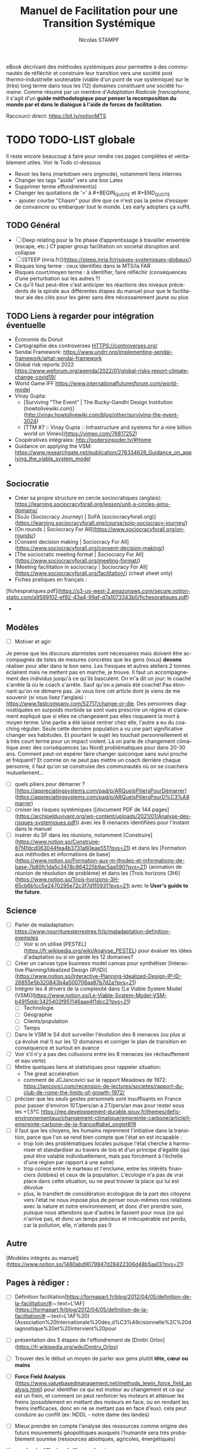 #+TITLE: Manuel de Facilitation pour une Transition Systémique
#+AUTHOR: Nicolas STAMPF
#+EMAIL: nicolas.stampf@gmail.com
#+CREATOR: Nicolas STAMPF
#+LANGUAGE: fr
#+STARTUP: overview indent num
#+OPTIONS: num:t toc:t
#+TODO: TODO DOING | DONE

eBook décrivant des méthodes systémiques pour permettre à des communautés de réfléchir et construire leur transition vers une société post thermo-industrielle soutenable (viable d'un point de vue systémique) sur le (très) long terme dans tous les (12) domaines constituant une société humaine. Comme résumé par un membre d'/Adaptation Radicale francophone/, il s'agit d'un *guide méthodologique pour penser la recomposition du monde par et dans le dialogue à l'aide de forces de facilitation*.

Raccourci direct: [[https://bit.ly/notionMTS]]

* TODO TODO-LIST globale

Il reste encore beaucoup à faire pour rendre ces pages complètes et véritablement utiles. Voir le Todo ci-dessous

- Revoir les liens (markdown vers orgmode), notamment liens internes
- Changer les tags "aside" vers une box Latex
- Supprimer terme effondrement(s)
- Changer les quotations de '>' à #+BEGIN_QUOTE et #+END_QUOTE
- - ajouter courbe "Chasm" pour dire que ce n'est pas la peine d'essayer de convaincre ou embarquer tout le monde. Les early adopters ça suffit. 

** TODO Général

- [ ]  Deep relating pour la 1re phase d’apprentissage à travailler ensemble (escape, etc.) Cf papier group facilitation on societal disruption and collapse
- [ ]  [STEEP (inria.fr)](https://steep.inria.fr/risques-systemiques-globaux/)
- Risques long terme : ceux identifiés dans le MTS/la FAR
- Risques court/moyen terme : à identifier, faire réfléchir (conséquences d’une perturbation sur les autres ?)
- Ce qu'il faut peut-être c'est anticiper les réactions des niveaux précédents de la spirale aux différentes étapes du manuel pour que le facilitateur aie des clés pour les gérer sans être nécessairement jaune ou plus

** TODO Liens à regarder pour intégration éventuelle

- Économie du Donut
- Cartographie des controverses HTTPS://controverses.org/
- Sendai Framework: https://www.undrr.org/implementing-sendai-framework/what-sendai-framework
- Global risk reports 2022 https://www.weforum.org/agenda/2022/01/global-risks-report-climate-change-covid19/
- World Game IFF https://www.internationalfuturesforum.com/world-model
- Vinay Gupta:
    - [Surviving “The Event” | The Bucky-Gandhi Design Institution (howtolivewiki.com)](http://vinay.howtolivewiki.com/blog/other/surviving-the-event-3024)
    - [TTM #7 :: Vinay Gupta :: Infrastructure and systems for a nine billion world on Vimeo](https://vimeo.com/76817252)
- Coopératives intégrales: http://podersinpoder.tv/#Home
- Guidance on applying the VSM: https://www.researchgate.net/publication/276334626_Guidance_on_applying_the_viable_system_model
- 

** Sociocratie

- Créer sa propre structure en cercle sociocratiques (anglais): https://learning.sociocracyforall.org/lesson/unit-a-circles-aims-domains/
- [SoJo (Sociocracy Journey) | SoFA (sociocracyforall.org)](https://learning.sociocracyforall.org/course/sojo-sociocracy-journey/)
- [On rounds | Sociocracy For All](https://www.sociocracyforall.org/on-rounds/)
- [Consent decision making | Sociocracy For All](https://www.sociocracyforall.org/consent-decision-making/)
- [The sociocratic meeting format | Sociocracy For All](https://www.sociocracyforall.org/meeting-format/)
- [Meeting facilitation in sociocracy | Sociocracy For All](https://www.sociocracyforall.org/facilitation/) (cheat sheet only)
- Fiches pratiques en français :

[fichespratiques.pdf](https://s3-us-west-2.amazonaws.com/secure.notion-static.com/a9599102-ef92-43a4-99af-d7a1073343b0/fichespratiques.pdf)

- 

** Modèles

- [ ]  Motiver et agir:

Je pense que les discours alarmistes sont nécessaires mais doivent être accompagnés de listes de mesures concrètes que les gens (nous) **devons** réaliser pour aller dans le bon sens. Les fresques et autres ateliers 2 tonnes éclairent mais ne mettent pas en marche, je trouve. Il faut un accompagnement des individus jusqu'à ce qu'ils basculent.
On m'a dit un jour: le coaché s'arrête là où le coach s'arrête.
Sauf qu'on a jamais été coaché! Pas étonnant qu'on ne démarre pas.
Je vous livre cet article dont je viens de me souvenir (si vous lisez l'anglais) : https://www.fastcompany.com/52717/change-or-die.
Des personnes diagnostiquées en surpoids morbide se sont vues prescrire un régime et clairement expliqué que si elles ne changeaient pas elles risquaient la mort à moyen terme. Une partie a été laissé rentrer chez elle, l'autre a eu du coaching régulier.  Seule cette dernière population a vu une part significative changer ses habitudes. Et pourtant le sujet les touchait personnellement et à très court terme pour un impact violent.
Là on parle de changement climatique avec des conséquences (au Nord) problématiques pour dans 20-30 ans. Comment peut-on espérer faire changer quiconque sans suivi proche et fréquent?
Et comme on ne peut pas mettre un coach derrière chaque personne, il faut qu'on se construise des communautés où on se coachera mutuellement...

- [ ]  quels piliers pour démarrer ? [https://appreciatingsystems.com/pad/p/ARQuelsPiliersPourDémarrer](https://appreciatingsystems.com/pad/p/ARQuelsPiliersPourD%C3%A9marrer)
- [ ]  croiser les risques systémiques ([document PDF de 144 pages](https://archipelduvivant.org/wp-content/uploads/2021/01/Analyse-des-risques-systemiques.pdf)) avec les 8 menaces identifiées pour l'instant dans le manuel
- [ ]  insérer du SF dans les réunions, notamment [Construire](https://www.notion.so/Construire-87f4fdcd063044fea4b3731a60eae551?pvs=21) et dans les [Formation aux méthodes et informations de base](https://www.notion.so/Formation-aux-m-thodes-et-informations-de-base-7b80fc1da5c3478c864225b9ac5aa590?pvs=21) (animation de réunion de résolution de problème) et dans les [Trois horizons (3H)](https://www.notion.so/Trois-horizons-3H-65cb6b1cc5e2470295e72c3f7d1f0931?pvs=21) avec le *User's guide to the future*.

** Science

- [ ]  Parler de maladaptation: https://www.nourrituresterrestres.fr/p/maladaptation-definition-exemples
    - [ ]  Voir si on utilise [PESTEL](https://fr.wikipedia.org/wiki/Analyse_PESTEL) pour évaluer les idées d'adaptation ou si on garde les 12 domaines?
- [ ]  Créer un canvas type business model canvas pour synthétiser [Interactive Planning/Idealized Design (IP/ID)](https://www.notion.so/Interactive-Planning-Idealized-Design-IP-ID-26855e5b320843b4a500706aa87b7d2a?pvs=21)
- [ ]  Intégrer les 4 drivers de la complexité dans [Le Viable System Model (VSM)](https://www.notion.so/Le-Viable-System-Model-VSM-b4915ddc3425402f951146aae4f1dcc2?pvs=21)
    - [ ]  Technologie
    - [ ]  Géographie
    - [ ]  Clients/population
    - [ ]  Temps
- [ ]  Dans le VSM le S4 doit surveiller l'évolution des 8 menaces (ou plus si ça évolue mal !) sur les 12 domaines et corriger le plan de transition en conséquence et surtout en avance
- [ ]  Voir s'il n'y a pas des collusions entre les 8 menaces (ex réchauffement et eau verte)
- [ ]  Mettre quelques liens et statistiques pour rappeler situation:
    - The great acceleration
    - comment de JCJancovici sur le rapport Meadows de 1972: https://jancovici.com/recension-de-lectures/societes/rapport-du-club-de-rome-the-limits-of-growth-1972/
- [ ]  préciser que les seuls gestes personnels sont insuffisants en France pour passer d'environ 10T/pers/an à 2T/pers/an max pour rester sous les +1,5°C https://ree.developpement-durable.gouv.fr/themes/defis-environnementaux/changement-climatique/empreinte-carbone/article/l-empreinte-carbone-de-la-france#label_onglet819
- [ ]  Il faut que les citoyens, les humains reprennent l'initiative dans la transition, parce que l'on se rend bien compte que l'état en est incapable :
    - trop loin des problématiques locales puisque l'état cherche à harmoniser et standardiser au travers de lois et d'un principe d'égalité (qui peut être valable individuellement, mais pas forcément à l'échelle d'une région par rapport à une autre)
    - trop coincé entre le marteau et l'enclume, entre les intérêts financiers (lobbies) et ceux de la population. L'écologie n'a pas de vrai place dans cette situation, ou ne peut trouver la place qui lui est dévolue
    - plus, le transfert de considération écologique de la part des citoyens vers l'état ne nous impose plus de penser nous-mêmes nos relations avec la nature et notre environnement, et donc d'en prendre soin, puisque nous attendons que d'autres le fassent pour nous (ce qui n'arrive pas, et donc un temps précieux et irrécupérable est perdu, car la pollution, elle, n'attends pas !)

** Autre

[Modèles intégrés au manuel](https://www.notion.so/1480abd9079947d28422306d48b5aa13?pvs=21)

** Pages à rédiger :

- [ ]  Définition facilitation[https://formapart.fr/blog/2012/04/05/definition-de-la-facilitation/#:~:text=L'IAF](https://formapart.fr/blog/2012/04/05/definition-de-la-facilitation/#:~:text=L'IAF%20) (Association%20Internationale%20des,d%C3%A9cisionnelle%2C%20diagnostique%20et%20intervient%20pour
- [ ]  présentation des 5 étapes de l'effondrement de [Dmitri Orlov](https://fr.wikipedia.org/wiki/Dmitry_Orlov)
- [ ]  Trouver des le début un moyen de parler aux gens plutôt **tête, cœur ou mains**
- [ ]  **Force Field Analysis** (https://www.valuebasedmanagement.net/methods_lewin_force_field_analysis.html) pour identifier ce qui est moteur au changement et ce qui est un frein, et comment on peut renforcer les moteurs et atténuer les freins (possiblement en mettant des moteurs en face, ou en rendant les freins inefficaces, donc en ne se mettant pas en face d'eux). cela peut conduire au conflit (ex: NDDL - notre dame des landes)
- [ ]  Mieux prendre en compte l'analyse des ressources comme origine des futurs mouvements géopolitiques auxquels l'humanité sera très probablement soumise (ressources abiotiques, agricoles, énergétiques)
- [ ]  **courbe de diffusion de l'innovation** (eg http://www.sietmanagement.fr/theorie-de-la-diffusion-des-innovations-les-phases-de-ladoption-e-rogers/) il faut se battre et commencer à travailler avec ceux qui veulent (les innovateurs), rassembler suffisamment d'adopteurs précoces, pour enfin passer le "gouffre" et que la majorité précoce suive (et le reste après).
- [ ]  **utilisation des forces**
    - [ ]  strengths with groups https://sustainingcommunity.wordpress.com/2016/08/23/sba-groups/
    - [ ]  les 5 principes de l'AI: https://sustainingcommunity.wordpress.com/2013/11/21/what-is-appreciative-inquiry/
    - [ ]  ABCD avec pas mal de catégories
        - https://www.episcopalrelief.org/what-we-do/integrated-approach/asset-based-community-development/
    - [ ]  Pour h1 utiliser **user's guide to the future**
        - [ ]  UGTTF: https://www.sfio.org/the-journal/interaction-vol-11-no-1-august-2019/page-5/
- [ ]  **Citations Stafford Beer**
    - Don’t bite my finger: look where it’s pointing
    - You accuse me of using big words that you find hard to understand. But you need big words for big ideas. And you should find it hard to understand.
    
    https://www.opendemocracy.net/en/611/
    
- [ ]  Intégrer GDP? https://app.gitbook.com/@stampf/s/gdp/
- [ ]  article The Conversation avec un graphique intéressant sur les actions possibles: (les trois boucles imbriquées): https://theconversation.com/face-a-lurgence-climatique-ladaptation-cest-des-maintenant-159870. D'après l'article, face au défi à venir, on peut :

[Analyses systémiques statique et dynamique](https://www.notion.so/Analyses-syst-miques-statique-et-dynamique-347c1fe9163f46238407bba7a352a0ac?pvs=21)

- réduire les vulnérabilités
- réduire l'exposition
- réduire les risques
- perso (nicolas), j'ai une autre approche des risques (issue de mon expérience en sécurité de l'information): **risque = menace (ce qui vient de l'extérieur) x vulnérabilité (fragilité de ce qui est exposé) x criticité (importance de la chose vulnérable)**. Concernant le climat :
  - nous pouvons **agir sur la menace** (atténuer notre impact sur le climat, mais avec une grande difficulté (c'est toute la planète qui doit s'investir) et un délai très long pour voir les effets (30-40 ans)
  - **réduire la vulnérabilité** (notre exposition aux risques): c'est le domaine de la résilience, l'adaptation (les cultures, l'habitation, etc.)
  - **réduire la criticité**: c'est le domaine du Renoncement d'une part et de l'adaptation d'autre part : avec des habitudes alimentaires, par exemple, attachées à des produits qui ne peuvent plus pousser dans un contexte de climat dégradé, nous créons une criticité. Alors qu'en renonçant à nos habitudes alimentaires, nous pouvons accepter de manger dorénavant des plantes mieux adaptées aux climats que nous avons/allons avoir: manioc, sorgho par exemple.
  - Finalement, cela revient à mettre en place des contre-mesures pour réduire ce risque "brut" (calculé d'après les trois paramètres précédents) qui conduiront à un "risque résiduel" qui devient le nouveau risque sur lequel réfléchir pour aller vers encore d'autres moyens de réduction. A noter que les méthodes de traitements des risques sont de 4 ordres ([cf. § wikipédia](https://fr.wikipedia.org/wiki/Gestion_des_risques#Mesures_de_gestion_du_risque)) :
    - prévention
    - réduction (évoqué ci-dessus)
    - transfert (faire porter le risque sur autre chose, par exemple une assurance)
    - acceptation
- [ ]  Intégrer [les niveaux logiques de Dilts](https://fr.wikipedia.org/wiki/Niveaux_logiques) concernant les changements que doivent vivre les gens ?
- [ ]  Règles de fonctionnement et respect
- [ ]  Gestion des conflits
- [ ]  Comment prendre en compte la panarchy dans le MTS ? au niveau du VSM ? dans la partie « diffusion » en tissant des liens avec d’autres communauté, l’une ayant engagé ou terminé le manuel envoyant des facilitateurs dans d’autres communautés pour essaimer, puis plusieurs communautés géographiquement proches envoient des représentants/facilitateurs pour former le niveau VSM/panarchique supérieur (qui pourra alors inciter le reste du territoire à se lancer dans la Transition) ?
- [ ]  Insister sur le déconstruction (JC Anna) et la nécessaire reconstruction des 12 domaines en tenant compte des écosystèmes/du vivant - [www.archipelduvivant.org](http://www.archipelduvivant.org)
- [ ]  12 leviers pour intervenir dans un système: [https://fr.wikipedia.org/wiki/Douze_leviers_pour_intervenir_dans_un_système](https://fr.wikipedia.org/wiki/Douze_leviers_pour_intervenir_dans_un_syst%C3%A8me)
- [ ]  Par qui commencer? The Chasm (courbe adoption de l'innovation)
  - Nous sommes les innovateurs
  - **Nous devons toucher le plus d’adoptants précoces (et trouver parmi eux les innovateurs susceptibles de nous rejoindre dans la diffusion)**
  - La majorité précoce suivra plus tard, ensuite, après avoir vu les adoptants précoces
  - La majorité en retard viendra bien plus tard
  - On ne s'occupe pas des réfractaires

* Introduction
** Pourquoi ce manuel ?

Face aux informations toujours plus pressantes de la situation écologique castrophique du monde, la perspective d'un effondrement de la société thermo-industrielle et l'inadéquation des réponses apportées par les gouvernements et des entreprises, j'ai décidé de rédiger un manuel qui viserait à:

- permettre de comprendre la situation complexe dans laquelle se trouve le monde et de la nécessité d'utiliser des approches systémiques pour agir au niveau requis
- faciliter la co-construction de réponses adaptées à la transition forcée qui arrive, c'est à dire adaptées à la situation globale (pollution, énergie, climat...) mais ancrées dans les territoires (le niveau de la biorégion semblant le plus adapté)
- donner les outils méthodologiques permettant aux communautés de s'organiser (gouvernance) et gérer leurs transitions

De nombreux indicateurs relatifs au climat et aux ressources (énergétiques, agricoles et autres) nous indiquent que nous allons au-devant de graves problèmes. Aucune technologie ne pourra remédier à la situation et ces problèmes, causés par la société humaine, ne peuvent être réglés ni par les gouvernements ni par la population : le 1er rapport "Les limites à la croissance" au Club de Rome l'avait déjà annoncé : il fallait agir drastiquement et mondialement avant les années 1980. Or, rien n'a été fait à l'époque. L'effondrement de la société thermo-industrielle (fondée sur les énergies fossiles) est donc inéluctable.

L'effondrement signifie deux choses dans le présent manuel :

- la chute très forte de la population en un temps très court, due à de multiples facteurs : diminution des ressources alimentaires, pollution, épuisement des ressources naturelles et énergétiques
- « *L'effondrement* *est le processus à l’issue duquel les besoins de base (eau, alimentation, logement, habillement, énergie, etc.) ne sont plus fournis (à un coût raisonnable) à une majorité de la population par des services encadrés par la loi.* » Yves Cochet, ancien ministre de l’Environnement et président de [[https://www.institutmomentum.org/][l'Institut Momentum]].

À noter que le terme ne recouvre pas les risques liés aux guerres (très probables) pour l'accaparation des dernières ressources disponibles et/ou les situations conflictuelles résultant des migrations massives de population pour échapper aux deux points ci-dessus.

**Extrait de la traduction française de l'article Adaptation Radicale de Jem Bendell (pp 20-21) :**
#+BEGIN_QUOTE
Ignorer le futur parce qu’il est incertain pourrait se retourner contre nous. S’enfuir pour créer nos propres éco-communautés pourrait aussi se retourner contre nous. Mais aussi bien, continuer à travailler comme nous l’avons fait jusqu’à maintenant, c’est se braquer le canon d’un pistolet contre la tempe. De là, nous pouvons décider de réfléchir à la manière de changer nos modes de fonctionnement, sans avoir de réponse simple.
#+END_QUOTE

C'est l'objet de ce manuel de transition systémique que de donner des méthodes permettant d'étudier la situation et de travailler collectivement à se préparer à l'effondrement, tout en se laissant la possibilité de corriger nos décisions et actions en fonction des évolutions de la situation mondiale ainsi que locale.

Après tout, il faut mieux être bien, voire trop préparé que pas assez, non ?

** Préparer néanmoins la Transition post-industrielle

Que le déclin soit inéluctable ne doit cependant pas empêcher une réflexion et la mise en place d'actions de transition et d'adaptation que nous allons devoir vivre (apprendre à réduire drastiquement nos consommations d'énergie, régénérer les sols et restaurer les écosystèmes (et donc les services écosystémiques correspondants) que nous avons détruits, apprendre à collaborer plutôt qu'être dans la compétition, adapter notre agriculture aux conditions climatiques en dégradation et nous adapter aux conditions ressources contraintes). 

Ces pages se veulent être un manuel de facilitation de Transition à destination des communautés ou personnes souhaitant s'organiser pour :

- comprendre les impacts de la transition post-industrielle qui va s'imposer à l'humanité, et ses impacts locaux ;
- construire le plan local de descente énergétique et de résilience (PLoDER) adressant toutes les spécificité d'une organisation humaine viable en situation contrainte
- et gérer ce qui aura été mis en place pour vivre la Transition.

  *Ce manuel ne donne pas de solution pour réaliser cette transition, mais présente des méthodes et techniques de facilitation systémique permettant à des groupes d'organiser la résilience locale de leurs territoires et donc de limiter l'impact des perturbations à venir (climat, énergie, biodiversité, etc.)*

** Le choix d'utiliser des approches systémiques

Ces pages se veulent différentes d'autres livres et articles sur le sujet en ce qu'elles utilisent des approches et méthodes systémiques pour aborder le sujet. On ne le dit que trop souvent : "tout est connecté", mais, pourtant, on n'en tire pas forcément les conséquences en terme de gestion.

On rappelle souvent cette phrase attribuée à Einstein "*On ne peut résoudre un problème par le même modèle mental qui l'a créé*". Si c'est l'analyse, la décomposition ("*diviser pour régner*") qui a participé à créer la situation actuelle, il nous faudra donc un autre mode de pensée pour le changer (puisque le même mode de pensée ne peut que conduire aux mêmes résultats). D'un état d'esprit de **division**, nous proposons donc de passer à un état d'esprit d'*association*.

Par ailleurs, une loi systémique, malheureusement très peu connue, énonce que "seule la variété peut contrôler la variété" (Loi de la variété requise Ross Ashby, où la variété est vue comme l'ensemble des états possibles que peut prendre un système). Puisque notre monde est interconnecté, il forme un domaine hautement complexe, dans toute sa spatialité, sa temporalité et dans tous les domaines qui sont les siens : sa variété est donc immense et il ne saurait être possible pour un groupe de personnes d'en saisir la complexité et espérer l'influencer sans des méthodes structurées conçues pour adresser ce genre de complexité. La complexité d'un tel système est totalement inaccessible à la compréhension, et encore moins au changement, par un esprit humain : la coopération et l'intelligence collective sont donc de mise pour aborder le changement de notre système civilisationnel. 

Les méthodes présentées et combinées dans ce document permettent justement :

- de s'assurer de toucher tous les domaines possibles de la civilisation...
- ...maintenant et demain
- de susciter l'intelligence collective des communautés qui s’attelleront à construire la transition dans leurs conditions locales
- et de mettre en place un système de gouvernance systémique capable de maintenir la viabilité du système conçu par sa communauté

Notons qu'en matière de changement il est toujours plus efficace, en terme d'engagement et de résultats, que les participants définissent eux-mêmes les manières de réaliser ce changement. Malheureusement, dans la situation planétaire actuelle, nous n'avons plus le temps. Nous avons donc choisi de présenter des méthodes (adaptables ou substituables pour les personnes ayant des connaissances adéquates) qui devraient permettre aux participants de gagner du temps en vue d'avancer le plus rapidement possible vers une connaissance partagée, une vision collective de la direction dans laquelle ils souhaitent aller et une gouvernance pour gérer l'ensemble, avec une assurance raisonnable qu'un minimum de choses auront pu être oubliées.

** Comment aborder la Transition avec méthode(s) ?

Tout changement d'envergure nécessite :

- de savoir se coordonner à grande échelle : des méthodes existent
- d'éviter de réinventer ce qui existe déjà : nous avons rassemblé une base utile à cet effet
- d'être le plus inclusif possible pour ne pas oublier un aspect qui risquerait, plus tard, de rendre la mise en place difficile voire impossible : les méthodes présentées ici sont systémiques à cet effet
- mais de permettre toutefois une adaptation à l'échelle locale afin de tenir compte des spécificités, tout en restant aligné avec un cadre global : nous proposons également une approche de coordination global-local.

Ce qui suit est une liste des besoins auxquels il nous semble nécessaire de répondre afin qu'une initiative de l'envergure d'une Transition planétaire ait un minimum de chances d'aboutir à quelque chose de concret, d'utile et de pérenne. 

Nous sommes conscient que des initiatives existent déjà (low-tech, permaculture, /tiny houses/, etc.) Pour efficaces qu'elles puissent être, nous doutons toutefois de leur pérennité dans un monde en effondrement systémique de part leur caractère principalement isolé : une tiny house mal isolée, ayant recours à des panneaux solaires irréparables, sans accès à de la nourriture nous semble par exemple d'un intérêt limité...

** Les critères d’une transition réussie

Si la transition sera forcée et non évitable, les critères d'une adaptation la plus optimale seront :

- de limiter les dégâts sans chercher à retarder l'échéance de la transition (car l'impact serait plus important - cf. Rapport au Club de Rome sur les Limites à la croissance)
- d'arriver à vivre dans un monde réchauffé, post-carbone/pétrole/éléments rares (et même s'il restera des combustibles fossiles comme le charbon, il faudra voir comment nous pourrons au maximum nous en passer)
- de construire une société humaine, dont l’impact sur la planète est soutenable à long terme, c'est à dire qu'il ne devra pas consommer les ressources à un rythme plus rapide que leur renouvellement, ni polluer celle-ci. Sachant que nous avons perdu déjà eu un impact important par rapport à l'ère pré-industrielle, il sera probablement nécessaire de réparer les dégâts déjà causés à la planète. La question est évidemment de savoir jusqu'à quel niveau historique il faut revenir. Ce rapport n'y répondra pas, c'est un exercice de style (!) laissé aux scientifiques (mais qui tourne certainement autour d'un équilibre entre population, niveau de vie et soutenabilité).

** TODO Comment commencer ?

- il faut rassembler une petite équipe initiale pour démarrer (un noyau dur) (quote "never doubt that a group of 5-6 people...)
- détailler les premières étapes
    - **quoi** : transition post-industrielle
    - **où**: définir le périmètre initial (bio-région, village...)
    - **qui**: identifier les intervenants à inviter. Faire une première réunion avec eux et leur demander s'il ne faudrait pas étendre l'invitation à d'autres personnes ("qui d'autre devrait être présent ?")
    - **quand**: ASAP
    - **comment**: ce manuel
    - **combien**: quelles sont les ressources à disposition (ABCD: asset-based community development ?)
    - **pourquoi**: effondrement

* TODO Se préparer

Ici commence le cœur de ce manuel. Nous proposons une démarche, fondée sur des méthodes systémiques, qui permet aux personnes intéressées de s'organiser de la manière la plus efficace possible dans le contexte à venir. Cette partie ne proposera pas de recette toute faite ou de solution (qui ne sauraient de toute manière être adaptées ou acceptables par la grande variété de populations touchées) mais une démarche qui permettra aux acteurs de co-construire, le plus sereinement possible et avec le maximum de garantie d'exhaustivité et d'efficacité, le monde de la transition.

Les facilitateurs d'une démarche de transition telle que proposée par ce manuel doivent disposer d'un bagage méthodologique et postural conséquent. Heureusement, celui-ci est à la portée de tous (bien qu'il soit plus facile d'être accompagné). Tous ces éléments ont été placés dans le chapitre [[*Formations pour les facilitateurs]], qu'il conviendra d'assimiler au préalable (la lecture du manuel dans son ensemble avant de commencer est bien évidemment fortement recommandée !).

Ces méthodes et postures ont été placées dans un chapitre à part afin de pouvoir être également facilement retrouvées car leur transmission aux participants, au fur et à mesure de leur arrivée dans l'initiative, nous semble également importante et nécessaire. 

Le slogan de ce manuel pourrait être :

#+BEGIN_QUOTE
On ne combat pas un système (ça le renforce), on en créé un nouveau à côté qui rendra l'ancien obsolète.
/Buckminster Fuller/
#+END_QUOTE

Et à ceux qui penseraient que nous cherchons par ces pages à imposer une vision du monde, nous répondrons encore par une autre citation (et le [point correspondant de la FAQ](https://www.notion.so/Transition-syst-mique-613b68c182f64a9d97b0c5c5cd987dd7?pvs=21)) :

#+BEGIN_QUOTE
Si tu veux construire un bateau, ne rassemble pas tes hommes et femmes pour leur donner des ordres, pour expliquer chaque détail, pour leur dire où trouver chaque chose... Si tu veux construire un bateau, fais naître dans le cœur de tes hommes et femmes le désir de la mer.
/Antoine de Saint-Exupéry/
#+END_QUOTE

Le but de ce manuel est justement de donner les outils pour permettre de rêver le plus fort possible !

Toute la difficulté d'aborder la complexité réside dans le fait que *la complexité n'est justement, pas simple* (et c'est bien la seule chose simple que l'on puisse en dire, ce qui, au final, n'apporte que peu d'informations !)

Une chose est dite complexe lorsqu'elle est composée de plusieurs composants, reliés les uns aux autres, ou lorsqu'il faut prendre plusieurs perspectives, complémentaires, pour la considérer.

C'est le cas de notre monde actuel : il a de bons côtés mais de mauvais aussi. Il suscite envie et dégoût, mais on ne peut pas s'en passer (ou c'est très difficile de l'envisager), etc.

** TODO Rassembler les premiers participants

Un élément important, même s'il ne dispose pas d'une partie à soi, consiste déjà à trouver les premières personnes potentiellement intéressées par la démarche de Transition.

Cela peut-être :

- des personnes déjà investies dans des démarches un peu similaires (jardin partagé, [[http://lesincroyablescomestibles.fr/][Incroyables Comestibles]], [[https://cooperative-oasis.org/][Oasis des Colibris]] (l'Université des Colibris fournit d'ailleurs des informations, formations et documentation sur la construction d'une Oasis). Voir les annexes plus bas ;
- des personnes rencontrées lors d'événements particuliers ;
- des personnes rencontrées sur Internet et désirant monter quelque chose en commun (installation commune, reprise d'un lieu, etc.).

Dans tous les cas, plusieurs réunions seront sans doute nécessaires pour que les intervenants apprennent à se connaître et partagent leurs aspirations, envies, compétences, connaissances, moyens... Ces moments seront aussi ceux où une connaissance plus profonde pourra se faire quant aux caractères des uns et des autres et les premiers moments où chacun apprendra à composer avec les facettes des autres personnalités...

* Echanger

Cette étape est celle où le groupe apprend à se connaître et à travailler ensemble. Des bases de fonctionnement sont mises en place. Elles peuvent être simples et légères au départ, et devront très probablement être adaptées au fil de l'eau.

En tout état de cause, avant de se lancer dans le travail de construction du plan de transition, il est important que les futurs participants :

- apprennent à se connaître ;
- apprennent à travailler ensemble, à collaborer ;
- connaissent quelques techniques de facilitation ;
- connaissent les problématiques relatives aux dynamiques des groupes.

Cette première étape peut apparaître particulière lorsqu'on la compare aux autres, mais elle ne nous en semble pas moins indispensable. Les sujets travaillés lors d'une Transition sont éminément anxiogènes, polémiques pour certains, compliqués et complexes, et fatiguants dans leur mise en oeuvre. Par conséquent, se connaître, apprendre à connaître les autres, maintenir le lien en toute circonstance, s'épauler, prévenir et le cas échéant résoudre pacifiquement les désaccords nous semble fondamental.

Les pratiques et méthodes ci-dessous nous semblent importantes à chaque étape du projet, notamment les plus importantes. Nous pouvons citer :

- au démarrage pour apprendre à se connaître ;
- à l'arrivée, voire au départ, de chaque intervenant ;
- régulièrement pour remettre de l'humain dans des relations qui, sinon, pourraient ressembler à du travail ;
- et à chaque fois que le besoin s'en fait sentir : ce n'est jamais du temps perdu. Ou disons qu'il vaut mieux perdre un peu de temps que perdre quelqu'un.

** Se connaître (soi-même et les autres)

Partant du truisme que "nous sommes tous différents", il nous semble important de pratiquer un peu d'introspection et reconnaître que nos spécificités sont probablement différentes de celles des autres. Loin de nous de vouloir "mettre les gens dans des cases", il n'en reste pas moins que certains archétypes peuvent être reconnaissables et qu'il est utile de savoir les reconnaître afin de pouvoir les gérer au mieux, tout en reconnaissant que nos réponses ne seront jamais parfaites mais "au mieux" étant donné les circonstances. Les [[* Les 3 valeurs CCR]] sont sans doute importants à rappeler ici...

Nous proposons ainsi deux modèles (complémentaires) qu'il nous semble utile de présenter et rappeler régulièrement aux participants :

- L'[[Echelle de conscience de Paul Chefurka]] qui décrit des niveaux de prise de conscience de l'effondrement
- La [[Spirale Dynamique]] qui propose une lecture psychologique et sociologique des êtres humains qui permet de comprendre pourquoi chacun n'a pas forcément les mêmes attentes que les autres, et pourquoi un groupe peut être différent d'un autre groupe. Cela permet également de savoir ce qui motive chacune personne ou chaque groupe, et ainsi encourager chacun à se retrouver sur un terrain commun, ou reconnaître les niveaux d'évolution différents, pour mieux les respecter. Face à un comportement que l'on a du mal à comprendre, la première question est sans doute de se demander en quoi la "couleur" de l'interlocuteur (ou du groupe) semble différer de la nôtre et ce qui pourrait être fait pour 1) clarifier la situation et 2) trouver un terrain d'entente (s'il y a désaccord).

** TODO Savoir échanger avec respect

La première fondation sur laquelle nous pensons nécessaire d'asseoir la stabilité de toute démarche commune nous semble être celle de pouvoir échanger sereinement les uns avec les autres. Les principes de bienveillance et d'écoute, si nécessaires qu'ils soient, ne saurait suffire si l'on ne sait pas comment les appliquer.

- La [[Communication Non Violente (CNV)]] permet d'avoir cette disposition d'esprit qui permet de faire comprendre aux autres ce qui nous dérange, sans qu'ils se sentent agressés. Elle nous permet également d'apprendre à reconnaître nos propres besoin et les exprimer, tout comme elle nous apprend à écouter les besoins des autres.
- Le [[Dialogue de Bohm]] explique l'attitude à avoir pour s'assurer que l'on écoute bien les autres et qu'on a toutefois l'opportunité de promouvoir ses propres idées
- Les [[Liberating Structures]] est un ensemble de techniques de facilitation de groupe, gratuites et faciles à apprendre, pour permettre à des groupes d'être efficace dans leurs réunions, malgré le nombre de participants

tour d'introduction, tour de clôture

prendre des pauses

** TODO Maintenir le lien

posture d'écoute

dialogue de bohm

liberating structures

storytelling

** TODO Prévenir les conflits et apprendre à construire ensemble

- Plutôt que les laisser apparaître (cf. [[Gérer les conflits]]) les prévenir en mettant les participants dans de bonnes dispositions.
- Organiser une grosse session avec [[Appreciative Inquiry]] sur un thème comme "Si vous étiez de super co-constructeurs, dans une ambiance de respect et co-construction totale et enrichissante, cela ressemblerait à quoi ?"

** Gérer les conflits
*** TODO Prévenir les conflits ou désaccords
*** TODO CNV

chercher les solutions (*et*) plutôt que les différences (*ou*)

*** TODO Résoudre les conflits ou désaccords

sociocratie : 

- discussions par tours (écoute obligatoire avant  de répondre), bâton de parole, faire des tours pour permettre à tous d'échanger.
- construire une proposition commune en vue d'un consentement (personne ne dit non) plutôt qu'un consensus (tout le monde doit dire oui): il faut chercher une base d'entente peut-être moins aboutie mais qui ne choquera personne, quitte à l'améliorer ultérieurement.
- faire un tour officiel final pour s'assurer du consentement (ou des objections qui pourraient rester)

Objectif: que tout le monde fasse des concessions et fasse la différence entre :

- ce que je voudrais
- ce qu'il faudrait
- ce qui ne me plaît pas forcément mais avec quoi je suis prêt à "vivre avec"
- ce que je peux pas accepter ou qu'il ne faudrait pas, si on veut atteindre les buts communs que l'on s'est fixés

* Comprendre

Durant cette étape, les informations sont partagées afin de permettre aux participants d'avoir le même niveau de connaissance sur les sujets abordés. C'est également le meilleur moment pour présenter le présent manuel de transition. Des ateliers sont organisés pour permettre aux participants de comprendre l'ampleur du/des système(s) qu'ils vont devoir repenser pour organiser leur transition au service des générations actuelles et futures. 12 domaines constitutifs de la société humaine sont étudiés séparément et en relation les uns avec les autres, afin de permettre aux participants de se construire la représentation systémique mentale qu'il s'apprêtent à transformer.

Ce chapitre va tout d'abord tenter de proposer une lecture de l'histoire selon certains modèles, puis ensuite proposer des ateliers permettant aux participants d'aborder tous les domaines formant société humaine dans un contexte d'effondrement, afin de comprendre l'ampleur, la systémicité et l'inéluctabilité de la situation. 

Cette base servira ensuite, dans le chapitre suivant ([Construire](https://www.notion.so/Construire-87f4fdcd063044fea4b3731a60eae551?pvs=21)), pour construire une nouvelle vision de l'avenir (nouvelle au sens de différente de celle qui aurait pu prévaloir auparavant, empreinte de croissance, technologie et vie-comme-avant).

** Les méthodes pour animer des ateliers de compréhension

Une fois les bases de la compréhension personnelle et interpersonnelle posées (chapitre précédent [Echanger](https://www.notion.so/Echanger-365f6bf953c84077988c489d64aac7f2?pvs=21)), ainsi que les outils de travail en commun maîtrisés ([Formation aux méthodes et informations de base](https://www.notion.so/Formation-aux-m-thodes-et-informations-de-base-7b80fc1da5c3478c864225b9ac5aa590?pvs=21)), il devient temps d'utiliser des approches structurées permettant d'analyser le futur à venir et d'amener tout le monde au même niveau de connaissance et d'assimilation de ce que l'avenir nous réserve étant donné les trajectoires civilisationnelles sur lesquelles nous nous situons (et dont nous ne pourrons pas dévier).

- [Les 6 vulnérabilités majeures pour l'être humain](https://www.notion.so/Les-6-vuln-rabilit-s-majeures-pour-l-tre-humain-7ba56df139b841f0973e48f89ed4d2c0?pvs=21)  liste, comme son nom l'indique, les six risques majeurs pour la santé humaine (le bas de la pyramide de Maslow). C'est au regard de ces six risques que nous proposons d'étudier la trajectoire actuelle et fournir des moyens de construire des scénarii de transition, afin de s'en prémunir autant que possible.
- [Trois horizons (3H)](https://www.notion.so/Trois-horizons-3H-65cb6b1cc5e2470295e72c3f7d1f0931?pvs=21)  fournit un cadre macroscopique d'analyse de l'avenir (court, moyen et long terme) permettant de se faire un idée de la descente à venir (hors événements brutaux non prévisibles). Nous retrouverons ce cadre dans la partie [Construire](https://www.notion.so/Transition-syst-mique-613b68c182f64a9d97b0c5c5cd987dd7?pvs=21).
- [12 domaines nécessaires à une culture humaine durable](https://www.notion.so/12-domaines-n-cessaires-une-culture-humaine-durable-b710a2dca8c34cd290b979d6de3d855f?pvs=21)  propose un modèle simple, en 12 axes des différents aspects constitutifs de la civilisation humaine. Au sein des [Trois horizons (3H)](https://www.notion.so/Trois-horizons-3H-e116d4d39fd246459952fe03c19ae24d?pvs=21), il permettra de balayer l'ensemble de ce qui constitue notre civilisation et ainsi s'assurer que nous avons bien fait "le tour de la question".

** Connaissances préliminaires

Des présentations ou ateliers débats peuvent être organisés pour familiariser certains des participants aux sujets évoqués dans ce manuel.

*** Retour sur l'histoire humaine et lecture au travers de la Spirale Dynamique

Contenu déplacé sur la page suivante :

[Histoire humaine, Spirale Dynamique et Environnement](https://www.notion.so/Histoire-humaine-Spirale-Dynamique-et-Environnement-083afd00fc544bad8b78e8d5bbb40d8d?pvs=21)

*** Quelles sont les menaces qui pèsent sur l'humanité ?

Partie déplacée dans une page dédiée : [Les 9 principales menaces de l'humanité](https://www.notion.so/Les-9-principales-menaces-de-l-humanit-42c073675f254663b8e4f39b758092bc?pvs=21) 

### Présentation du manuel de transition systémique

Déplacé dans une section spécifique : [Présentation macroscopique du manuel](https://www.notion.so/Pr-sentation-macroscopique-du-manuel-5c3a5bcafb5743dfb6fcf7dedb430742?pvs=21) 

** Ateliers

Nous allons maintenant proposer un ensemble de démarches permettant aux participants de se construire une représentation mentale la plus complète et interconnectée (donc systémique) possible de la situation inextricable dans laquelle l'humanité s'est retrouvée.

À noter que nous n'essaierons pas vraiment d'expliquer les raisons de cette situation: comme les problèmes, celles-ci sont multiples, interconnectées et forcément subjectives. Et si même nous arrivions à dresser une liste acceptable des causes de la situation, nous n'aurions toujours pas le début d'une vision de ce que nous voudrions à la place, et encore moins d'un plan d'action pour y arriver. Puisque nous souhaitons avancer (relativement) rapidement, nous passerons directement, dans le chapitre suivant ([Construire](https://www.notion.so/Construire-87f4fdcd063044fea4b3731a60eae551?pvs=21)) sur la construction de cette vision et de ces plans d'action. En effet, selon les principes du [Changement fondé sur les forces](https://www.notion.so/Changement-fond-sur-les-forces-27a7b909348b435b858522fcc577f961?pvs=21), la recherche des causes profondes n'est pas nécessaire à la construction de l'avenir.

Les ateliers proposés dans cette partie se décomposent ainsi :

- une introduction qui permet de rendre compte de la vulnérabilité actuelle des être humains par rapport à leur dépendance au climat, aux énergies et ressources naturelles, etc.
- une série d'ateliers pour se construire une image de ce à quoi pourrait correspondre la descente/transition forcée sur trois horizons temporels (court, moyen et long terme) et les liens entre les différents domaines de la société humaine.

*** Les six risques majeurs pour l'être humain

Afin de rester sur un modèle basique, nous allons nous intéresser aux six risques majeurs des êtres humains, c'est à dire ce contre quoi nous devons nous prémunir pour rester vivant. 

Le modèle utilisé est ainsi celui définit par Vinay Gupta: [Les 6 vulnérabilités majeures pour l'être humain](https://www.notion.so/Les-6-vuln-rabilit-s-majeures-pour-l-tre-humain-7ba56df139b841f0973e48f89ed4d2c0?pvs=21).

Ce premier atelier propose de construire, ensemble, les liens existants entre les 5 menaces majeures que l'humanité va devoir affronter ([Les 9 principales menaces de l'humanité](https://www.notion.so/Les-9-principales-menaces-de-l-humanit-42c073675f254663b8e4f39b758092bc?pvs=21)), et les 6 risques pour l'être humain, au travers notamment des infrastructures qui nous permettent de vivre (du moins en pays industrialisé ; les communautés déjà en partie organisées en vue d'une certaine autonomie pourront probablement être confortées dans leur éloignement de certains des risques abordés).

**** 1) Reconstruire le schéma des 6 risques majeurs de l'être humain

Vinay Gupta propose un schéma contenant les 6 risques ainsi que les infrastructures existantes permettant de s'en prémunir (dans un pays industrialisé, sachant qu'il habite au Royaume-Uni). Cette première étape va consister pour les participants à reconstruire le schéma, à l'aide d'un facilitateur.

Pour rappel, voici le schéma de Vinay Gupta :

!https://s3-us-west-2.amazonaws.com/secure.notion-static.com/de047aea-e2ad-435c-9187-3dbbacdbb90c/Untitled.png

*Source:* https://cnicoop.files.wordpress.com/2018/08/dartboard_of_death.png **

1. Dessiner ou afficher le radar des 6 risques et des 7 zones (de la personne au monde), et l'expliquer
2. Donner aux participants un ensemble de cartes représentant les différents éléments de la civilisation industrielle permettant de répondre aux 6 risques majeurs (17 icônes sur le schéma précédent). Traiter les cartes une par une et les présenter. Il peut être souhaitable de proposer plusieurs paquets les uns après les autres, correspondant à un éloignement progressif de la personne au centre du schéma :
    - Paquet 1 : climatisation, habitation, chauffage, cuisine, stockage de nourriture, alimentation en eau potable, toilettes
    - Paquet 2 : police, centrale électrique, supermarché, station d'assainissement de l'eau (y compris captation souterraine), station d'épuration, hôpitaux
    - Paquet 3 : armée, marchés de l'énergie électrique, marchés des énergies pétrolières (y compris gisements), marchés des denrées alimentaires premières (y compris champs)
3. Les participants débattent de l'emplacement de la carte, et de ses liens éventuels avec d'autres cartes déjà posées (tracer des liens au feutre ou avec des ficelles punaisées sous les cartes
4. Lancer une discussion ouverte sur ce que les participants retiennent de l'exercice (une animation du type [Liberating Structures](https://www.notion.so/Liberating-Structures-04799b754af04f8d86448cc60dbbd5c1?pvs=21) comme 1-2-4-Tous peut être utile pour synthétiser les résultats, surtout s'il y a beaucoup de participants)

**** 2) Soumettre le schéma aux 9 menaces principales

Sortir ensuite un paquet de 9 nouvelles cartes (potentiellement d'une autre couleur) correspondant aux [Les 9 principales menaces de l'humanité](https://www.notion.so/Les-9-principales-menaces-de-l-humanit-42c073675f254663b8e4f39b758092bc?pvs=21)  adressées par ce manuel, chaque menace pouvant être représentée plusieurs fois. 

1. Les participants prennent un type de menace et placent les cartes correspondantes sur les infrastructures directement impactées
    
    Voici ci-dessous quelques propositions d'associations des cartes de menaces avec les éléments de civilisation :
    
    - **Le dérèglement climatique** : champs de denrées alimentaires, captation de l'eau, climatisation, chauffage
    - **La fin des énergies denses et bon marché**: centrale électrique, usine de captation des eaux, stations d'épuration, hôpitaux, marchés des énergies pétrolières, marchés des denrées alimentaires
    - **L'épuisement des ressources matérielles** : climatisation, habitation, chauffage, cuisine, stockage de nourriture, centrale électrique, stations d'assainissement, station d'épuration, hôpitaux, armée, marchés des denrées alimentaires, marchés des énergies pétrolières
    - **L'épuisement des sols et de l’eau potable** : marchés des denrées alimentaires...
    - **La pollution** : elle rend ce qui reste (eau, sols, air) impropre à la vie en général (biodiversité et humaine)
    - **Les déplacements de population** : hôpitaux (à cause des maladies et des accidents), police, armée...
2. Les participants impactent en cascade, de l'extérieur vers le centre, depuis une menace vers les personnes (par exemple, si les centrales électriques sont touchées, c'est le chauffage, la climatisation, la cuisine, ainsi que les usines (captation de l'eau, station d'épuration) et les hôpitaux qui sont touchés.
3. Enfin, les participants échangent librement sur ce qu'ils retiennent de l'exercice et ce que cela leur donne envie de faire. A ce stade, il peut être intéressant de leur présenter les [12 domaines nécessaires à une culture humaine durable](https://www.notion.so/12-domaines-n-cessaires-une-culture-humaine-durable-b710a2dca8c34cd290b979d6de3d855f?pvs=21) et leur demander de citer (et noter !) les DEUX domaines qu'ils souhaiteraient approfondir dans la suite du déroulé du manuel (prévision de l'utilisation de la méthode [Team Syntegrity (TS)](https://www.notion.so/Team-Syntegrity-TS-d3ed990c2d54412999f0f0508ea9c1c0?pvs=21))

Les animateurs peuvent alors introduire l'exercice suivant qui consiste à détailler plus avant ce à quoi pourrait ressembler l'effondrement s'il s'étalait sur plusieurs années pour adresser d'autres domaines que les simples risques majeurs d'un être humain, et essayer d'imaginer comment l'effondrement pourrait se dérouler sur ces 12 domaines, sur 3 horizons temporels (court, moyen et long terme). C'est l'objet de la section suivante.

*** Les 12 domaines par la syntégrité, pour trois horizons

Après l'atelier introductif préalable dont l'intérêt principal résidait dans la compréhension des risques pesant sur l'être humain, voici le moment de rentrer dans le vif du sujet. En effet, les approches systémiques de ce manuel se trouvent principalement dans les deux étapes que sont :

- **[Comprendre](https://www.notion.so/Comprendre-a9455c52f82e40cfac64e95702d911c1?pvs=21)** (la présente étape) pour analyser la situation actuelle et à venir du point de vue des risques
- et **[Construire](https://www.notion.so/Construire-87f4fdcd063044fea4b3731a60eae551?pvs=21)** (l'étape suivante) pour co-développer une vision possible et attractive de l'avenir, susceptible de motiver le passage à l'action.

Les autres étapes ne sont là que pour encadrer ces deux moments de systémicité, avec des approches plus classiques (facilitation, coaching, résolution de problème, suivi de projet, gouvernance, etc.)

L'étape tourne autour de 3 approches systémiques et il est primordial pour les facilitateurs de se familiariser avec toutes. Sachant qu'il y aura 30 mini-ateliers à réaliser durant la syntégration, il est préférable que plusieurs personnes soient facilitatrices afin de pouvoir venir en aide aux participants des ateliers qui se dérouleront en parallèle.

- les 12 domaines de [12 domaines nécessaires à une culture humaine durable](https://www.notion.so/12-domaines-n-cessaires-une-culture-humaine-durable-b710a2dca8c34cd290b979d6de3d855f?pvs=21) pour s'assurer que l'on adresse bien tous les domaines de la société humaine, seuls et en interactions les uns avec les autres
- La méthode [Team Syntegrity (TS)](https://www.notion.so/Team-Syntegrity-TS-d3ed990c2d54412999f0f0508ea9c1c0?pvs=21) pour animer la systémicité en tissant les interactions et les réflexions entre les 12 domaines
- et les [Trois horizons (3H)](https://www.notion.so/Trois-horizons-3H-65cb6b1cc5e2470295e72c3f7d1f0931?pvs=21) pour s'assurer que l'on tienne bien compte de plusieurs horizons temporels

Dans cette étape du manuel, nous allons rester dans une dynamique temporelle linéaire, du court terme H1 au long terme H3, dans cet ordre. Par conséquent, l'animation au sein de ces trois horizons sera identique à chaque fois et nous ne la répéterons pas, mais les facilitateurs devront donc bien animer trois séquences, une pour chaque horizon (voire quatre si H2 est décomposé en H2- et H2+).

[Team Syntegrity (TS)](https://www.notion.so/Team-Syntegrity-TS-d3ed990c2d54412999f0f0508ea9c1c0?pvs=21) prévoit que les 12 ateliers soient réalisés trois fois pour permettre aux idées de bien circuler. Nous proposons ici que ces trois tours correspondent aux [Trois horizons (3H)](https://www.notion.so/Trois-horizons-3H-65cb6b1cc5e2470295e72c3f7d1f0931?pvs=21), ainsi on fait d'une pierre trois coups.

La finalité est de comprendre ce qui pourrait se passer (hors catastrophe non précisément prédictible comme les révolutions, les guerres ou une arrivée extra-terrestre qui nous sauverait tous...) afin de pouvoir, dans l'étape [Construire](https://www.notion.so/Construire-87f4fdcd063044fea4b3731a60eae551?pvs=21), imaginer un chemin différent.

*** Animation d'une séquence

<aside>
⚠️ Attention : lisez bien la page [Team Syntegrity (TS)](https://www.notion.so/Team-Syntegrity-TS-d3ed990c2d54412999f0f0508ea9c1c0?pvs=21) pour comprendre la charge que représente cette étape. Il est mentionné 3 séquences de 12 réunions de 3h environ chacune, à raison de 4 par jour (soit 3x12/4 = 9 jours plein de réunions, avec des pauses aménagées entre les réunions pour 1/3 des participants). Pour cette étape Comprendre, les réunions peuvent être raccourcies au choix des animateurs et des participants, mais 1,5 à 2h par réunion semble tout de même être un minimum...

</aside>

- Ventiler les participants (normalement au moins 30, sinon il conviendra de faire des ajustements et certains participants pourront se voir affecter plusieurs double sujets) dans les 30 double sujets à adresser. Donner à chaque participant une carte du double sujet dont il est en charge afin qu'il garde en tête son sujet ainsi que les explications correspondantes.
- Organiser la séquence temporelle des 12 mini-ateliers, avec les personnes dédiées et les critiques.
- Réaliser les 12 mini-ateliers et recenser les résultats produits.

*** Trois séquences temporelles

Selon les [Trois horizons (3H)](https://www.notion.so/Trois-horizons-3H-65cb6b1cc5e2470295e72c3f7d1f0931?pvs=21), il conviendra de réaliser trois séquences selon le modèle ci-dessus, pour chacun des trois horizons, afin d'étudier ce que la situation peut nous apprendre si la trajectoire de l'humanité continue peu ou prou selon le scénario "*business as usual*" décrit dans le rapport Meadows au Club de Rome (sachant que c'est le scénario que l'humanité a suivi jusqu'à présent) : 

- H1 : Analyse de la situation actuelle : les dysfonctionnements que l'on constate d'ores et déjà liés aux 9 menaces (climat, énergie, ressources matérielles, sols et migrations) et aux 6 vulnérabilités de l'être humain
- H2 : Comment on peut imaginer les évolutions à moyen terme (c'est à dire en plein chaos lié à la Transition, suite à l'inertie de certains effets :
    - le climat est très dégradé : vagues de chaleur et sécheresses longues et fréquentes, perturbations des précipitations (peu, mais beaucoup à la fois), hivers doux qui épuisent les arbres et gênent la stratification (froid nécessaire à certaines graines pour les rendre germinatives)
    - l'énergie beaucoup moins disponible, notamment le pétrole qui permet également l'extraction des autres ressources matérielles, l'uranium, de quoi faire des éoliennes, etc.
    - les ressources en quantité limitée par épuisement des stocks et raréfaction des énergies pour les extraire (on n'arrête pas sa consommation du jour au lendemain notamment sans avoir d'alternative),
    - les sols (comment faire avec un sol dégradé, avec beaucoup moins de pétrole...) beaucoup moins productifs de par leur mort et le climat dégradé dont on doit consacrer une part non négligeable à de la restauration plutôt que de la production
    - et les migrations (les autres problèmes auront renforcé les migrations, quelle sera la situation)
- H3 : Situation post-transition lorsque la situation sera relativement stabilisée (donc plutôt vision à très long terme, 100 ans et plus) : climat fortement déréglé, peut-être en lente récupération, énergies fortement réduites, ressources inaccessibles, sols peut-être en cours de régénération, migrations stabilisées mais paysage géopolitique totalement différent de l'actuel…

** TODO Questions fréquemment posées sur l'effondrement (FAQ)

Les personnes qui entendent parler pour la première fois de l'effondrement (ou *collapsologie*) se posent souvent un certain nombre de questions auxquelles nous allons essayer d'apporter des réponses ici.

- Qu'est-ce que l'effondrement ?
- On s'en est toujours sorti, pourquoi pas cette fois ?
    - situations différentes: il restait des ressources, des possibilités d'aller ailleurs
    - en fait de s'en sortir, les sociétés qui se sont effondrées ne se sont pas relevées, d'autres ont émergé ailleurs ou plus tard au même endroit
- Pourquoi la technologie ne pourrait-elle pas nous sauver ?
    - parce que la technologie  besoin de ressources énergétiques, materielles, et que celles-ci commencent à manquer.
    - sans compter que toute technologie a besoin d'énergie pour fonctionner, et que cette technologie pollue (CO2, rejets toxiques, etc.)
- Pourquoi dites-vous que nous n'avons plus le temps pour éviter l'effondrement ?
    - l'inertie climatique est de 40 ans, humaine de 30 ans (les générations qui font des bébés), sans compter le temps de faire comprendre à tout le monde qu'il faut drastiquement changer et baisser les niveaux de vie des sociétés les plus pollueuses, soient les plus riches et indsutrialisées: pas facile à accepter
    - il fallait agir avant les années 80 et drastiquement, ce qui n'a pas été fait
- Pourquoi certains sont-ils dans le déni ?
    - tout le monde n'a pas le même niveau de connaissance du sujet
    - ou les mêmes idées pour y répondre (spirale dynamique)

* Construire

Une fois qu'une image de la situation systémique globale du territoire a été élaborée par les participants, d'autres ateliers sont organisés pour construire le plan de transition des 12 domaines nécessaires à une société humaine durable, sur trois horizons de temps: court terme (ce qu'il faut arrêter pour libérer des ressources pour préparer la transition), moyen terme (ce qu'il faut diminuer, et ce qui doit émerger pour préparer l'avenir), et le long terme (ce qui doit être en place pour que la société humaine soit enfin pérenne).

Une fois l'état du monde présent et à venir analysé dans toutes ses dimensions (étape [Comprendre](https://www.notion.so/Comprendre-a9455c52f82e40cfac64e95702d911c1?pvs=21) précédente) et jusque dans le long terme, vient le moment de réfléchir, en commun, à ce que nous souhaitons et espérons pouvoir mettre en place pour construire l'avenir. Cette étape de co-construction, sans doute la plus passionnante, doit cependant s'effectuer sans tomber dans le piège du rêve irréalisable, ni des fausses bonnes idées aux effets secondaires finalement néfastes (aussi appelé “mésadaptation” ou *misadaptation* en anglais).

Nous retrouvons quelques unes des approches déjà citées plus haut.

Il est à noter que les participants devront prendre soin d'être inclusifs dans leur prise en compte des "parties prenantes" lors de la construction de leur futur souhaité, notamment celles absentes des ateliers. La première étape sera si possible de les inviter à ces ateliers, sinon de s'assurer que leurs besoins (vitaux, primordiaux) et attentes (secondaires, accessoires) auront été recueillis et seront représentés lors des ateliers. Parmi ces parties prenantes, nous pouvons citer :

- les personnes en situation de handicap
- les enfants
- les animaux domestiques
- les plantes nourrissantes
- la biodiversité sauvage en général (animale et végétale, visible ou invisible) en tant que réservoir de biodiversité et fournisseur de services écosystémiques
- Et de manière générale toute personne ou catégorie de personnes qui ne peut pas être présente et se représenter elle-même dans la société considérée (il peut être utile d'être représenté alors par quelqu'un d'étranger à la-dite société qui pourra mieux voir l'invisible de celle-ci)

<aside>
ℹ️ Deux possibilité pour réaliser cette partie.
La majorité du manuel est conçue pour être utilisé à grande échelle, au niveau d'une bio-région (ou une petite ville à la rigueur). À l'échelle d'une plus petite communauté (écohameau ou écovillage), le manuel est probablement trop lourd à utiliser.

Toutefois, on peut voir la phase [Construire](https://www.notion.so/Construire-87f4fdcd063044fea4b3731a60eae551?pvs=21)  d'une autre manière. Là où le manuel vise à construire une nouvelle société (de très grande envergure, la bio-région étant une partie non négligeable d'un département français, en terme de surface, voire plus grand dans certaines études), on peut changer la question de base de [Construire](https://www.notion.so/Construire-87f4fdcd063044fea4b3731a60eae551?pvs=21) en quelque chose comme "Face aux risques identifiés en phase [Comprendre](https://www.notion.so/Comprendre-a9455c52f82e40cfac64e95702d911c1?pvs=21) quelle réponse locale pouvons-nous apporter pour nous en protéger ?". Par contre, il est à craindre que cela ne conduise la communauté à se refermer sur elle-même (puisqu'elle ne repense pas le reste de la société, elle doit forcément ne compter que sur elle-même). On peut toutefois encourager celle-ci à systématiquement penser les 12 domaines (et les solutions imaginées) sous la forme de réponses internes (à la communauté) et externes/reliées (au reste du monde). Dans ce dernier cas, cela encourage la communauté à tisser des liens vers l'extérieur, donc cultiver sa reliance et propager les idées de l'adaptation radicale.

</aside>

** Connaissances préliminaires

Les approches que nous nous proposons d'utiliser sont les suivantes :

- [Interactive Planning/Idealized Design (IP/ID)](https://www.notion.so/Interactive-Planning-Idealized-Design-IP-ID-26855e5b320843b4a500706aa87b7d2a?pvs=21) est une méthode structurée permettant de cadrer la reconstruction d'un monde en respectant les contraintes qui nous sont imposées (ici analysées lors de la partie [Comprendre](https://www.notion.so/Transition-syst-mique-613b68c182f64a9d97b0c5c5cd987dd7?pvs=21)) - ce sera le cadre général de cette étape (sachant que l'étape [Comprendre](https://www.notion.so/Comprendre-a9455c52f82e40cfac64e95702d911c1?pvs=21) a représenté la première partie "Formuler le problème" de la méthode [Interactive Planning/Idealized Design (IP/ID)](https://www.notion.so/Interactive-Planning-Idealized-Design-IP-ID-26855e5b320843b4a500706aa87b7d2a?pvs=21)).

Nous réutiliserons les trois méthodes suivantes déjà vues en étape [Comprendre](https://www.notion.so/Comprendre-a9455c52f82e40cfac64e95702d911c1?pvs=21) :

- [Team Syntegrity (TS)](https://www.notion.so/Team-Syntegrity-TS-d3ed990c2d54412999f0f0508ea9c1c0?pvs=21) est une méthode qui permet de s'assurer du caractère systémique d'une étude, en répartissant les réflexions dans différents groupes de travail (ou sur différentes personnes si le groupe est petit) mais tout en organisant les regards croisés de chaque groupe envers les autres.
- [12 domaines nécessaires à une culture humaine durable](https://www.notion.so/12-domaines-n-cessaires-une-culture-humaine-durable-b710a2dca8c34cd290b979d6de3d855f?pvs=21) pour balayer les 12 axes structurants de la civilisation humaine, toujours afin d'être exhaustif, et notamment d'étudier les interactions entre les différents axes
- [Trois horizons (3H)](https://www.notion.so/Trois-horizons-3H-65cb6b1cc5e2470295e72c3f7d1f0931?pvs=21) pour fournir le cadre temporel de réflexion, suite notamment à l'analyse [Comprendre](https://www.notion.so/Transition-syst-mique-613b68c182f64a9d97b0c5c5cd987dd7?pvs=21) de l'étape précédente.

Puis, s'agissant de construire de nouveaux systèmes viables, nous y adjoindrons :

- [Le Viable System Model (VSM)](https://www.notion.so/Le-Viable-System-Model-VSM-b4915ddc3425402f951146aae4f1dcc2?pvs=21) qui nous apporte des éléments structurants nous permettant de nous assurer que ce qui aura été imaginé est "viable" au sens où il pourra détecter les changements de l'environnement (par rapport à la communauté considérée) tant naturel que social et s'y adapter de la meilleure manière possible. Nous retrouverons ce modèle dans la partie [Gérer](https://www.notion.so/Transition-syst-mique-613b68c182f64a9d97b0c5c5cd987dd7?pvs=21) ultérieurement.

Enfin, tout au long de cette étape de construction, afin d'éviter dépendre de la résolution de problèmes, les participants seront encouragés à retrouver dans l'histoire de l'humanité (passée mais également présente) des solutions déjà fonctionnelles (au moins partiellement). C'est le principe du:

- [Changement fondé sur les forces](https://www.notion.so/Changement-fond-sur-les-forces-757fe36bdb8d404a9e31f0380a7cc37e?pvs=21)  il s'agit ici d'un paradigme de gestion des changements, qui, au lieu d'analyser les problèmes (analyses dont on ressort souvent difficilement et pas forcément avec des solutions), va chercher à identifier ce que l'on sait déjà faire, au moins en partie, afin de le reproduire. Ces démarches sont plus rapides, plus motivantes et provoquent moins de résistance au changement.
- Incidemment, l'Adaptation Radicale propose déjà une approche fondée sur les forces: [Les 4 "R"](https://www.notion.so/Mod-les-de-l-Adaptation-Radicale-5633c6471b754af1ab642633569a6ef0?pvs=21) notamment avec les aspects Réconciliation (avec des pratiques anciennes et aujourd’hui abandonnées ou jugées rétrogrades) et Restauration (afin de les remettre au goût du jour).

** Ateliers

Le cadre général de cette partie est donc la suite de la méthode [Interactive Planning/Idealized Design (IP/ID)](https://www.notion.so/Interactive-Planning-Idealized-Design-IP-ID-26855e5b320843b4a500706aa87b7d2a?pvs=21) initiée à l’étape précédente. Une succession d'ateliers [Team Syntegrity (TS)](https://www.notion.so/Team-Syntegrity-TS-d3ed990c2d54412999f0f0508ea9c1c0?pvs=21) seront donc organisés pour réaliser chacune des étapes d'IP/ID.

*** Premier atelier : planifier la cible

Le premier atelier (réalisé 12 fois donc, pour chacun des [12 domaines nécessaires à une culture humaine durable](https://www.notion.so/12-domaines-n-cessaires-une-culture-humaine-durable-b710a2dca8c34cd290b979d6de3d855f?pvs=21) par les 30 (groupes de) personnes en charge) visera à déterminer la cible idéale de ce domaine, considérant le scénario construit durant la phase [Comprendre](https://www.notion.so/Comprendre-a9455c52f82e40cfac64e95702d911c1?pvs=21). 

Durant cette étape, face au scénario d'effondrement(s) de référence imaginé durant la phase [Comprendre](https://www.notion.so/Comprendre-a9455c52f82e40cfac64e95702d911c1?pvs=21) pour le domaine considéré, les participants vont imaginer un monde meilleur le concernant. Les critères de conception de ce "meilleur" sont ceux de [Interactive Planning/Idealized Design (IP/ID)](https://www.notion.so/Interactive-Planning-Idealized-Design-IP-ID-26855e5b320843b4a500706aa87b7d2a?pvs=21) (phase *Idealized Design)* :

- **faisabilité technologique** : les briques de solutions imaginées doivent être d'ores et déjà possibles. C'est pour cela qu'il a été fait mention en introduction des principes du [Changement fondé sur les forces](https://www.notion.so/Changement-fond-sur-les-forces-27a7b909348b435b858522fcc577f961?pvs=21) qui consiste à identifier et amplifier des solutions qui fonctionnent déjà (au regard des contraintes que l'on imagine pour l'avenir: par exemple, le low-tech regroupe un ensemble de techniques crédibles pour un avenir en décroissance énergétique, ou l'agroforesterie pour protéger les cultures d'un climat excessivement difficile par des cultures protégées par les arbres)
- **viabilité opérationnelle** : les solutions doivent pouvoir être gérées par un domaine viable, c'est à dire adaptées à son environnement. Un contre exemple : déployer des voitures électriques partout est techniquement faisable aujourd'hui. Par contre, cela nécessite des infrastructures inexistantes pour supporter cette situation à l'heure actuelle (pas assez de puissance électrique disponible dans le réseau français) et probablement non viable à l'avenir : le manque de pétrole va pénaliser l'extraction d'uranium et il n'est pas garanti que les ressources autres (lithium par exemple) soient disponibles en quantité suffisante pour permettre la construction d'autant de moteurs électriques.
- **apprentissage et adaptation** : le domaine doit identifier la manière dont il va apprendre au fil de l’eau lors de sa transition vers sa situation idéale (analyse des erreurs, identification des réussites, pour mieux capitaliser et apprendre plus rapidement), ainsi que la manière dont il devra rester attentif aux effondrements à venir, afin de sans cesse prendre en compte les réalités (les scénarios identifiés dans l’étape précédente [Comprendre](https://www.notion.so/Comprendre-a9455c52f82e40cfac64e95702d911c1?pvs=21) sont une direction générale théorique, qu’il faudra sans cesse mettre à jour au regard de ce qui se passera réellement). Pour cette activité, le manuel propose d’utiliser [Le Viable System Model (VSM)](https://www.notion.so/Le-Viable-System-Model-VSM-b4915ddc3425402f951146aae4f1dcc2?pvs=21) présenté ci-dessous.

**** Interlude: présentation du Viable System Model (VSM)

Une fois qu'une première version de la cible aura été déterminée, il faudra s'assurer qu'elle sera bel et bien viable et que des mécanismes auront été prévus pour s'assurer qu'elle reste viable à l'avenir (ou que le système conçu saura identifier les changements et s'y adapter).

À cette fin, il est proposé que les facilitateurs présentent [Le Viable System Model (VSM)](https://www.notion.so/Le-Viable-System-Model-VSM-b4915ddc3425402f951146aae4f1dcc2?pvs=21) aux participants à ce moment.

Au jour de rédaction de cette page, il n'a pas encore été déterminé si un seul atelier peut suffire pour déterminer cette cible ou si plusieurs sont nécessaires (3 dans la méthode [Team Syntegrity (TS)](https://www.notion.so/Team-Syntegrity-TS-d3ed990c2d54412999f0f0508ea9c1c0?pvs=21)) afin de bien faire circuler l'information des domaines vers les autres. Il est probable qu'il faille plus d'une séquence de 12 ateliers.

**** S'assurer de la viabilité de la cible

Une fois le VSM présenté, les participants peuvent être renvoyés en atelier pour :

1. s'assurer que la cible de leur domaine est viable (elle dispose des sous-systèmes du modèle S1, S2, S3, S3*, S4 et S5)
2. s'assurer que cette cible prévoit les mécanismes de communication (au sens du VSM) permettant de détecter les changements et d'adapter le domaine en conséquence (canaux de communication C1 à C6 du VSM)

Ici aussi, il est possible qu'il faille prévoir plusieurs ateliers pour permettre aux 12 domaines de se synchroniser.

A noter que le domaine “Gouvernance” aura la charge d’organiser la récursivité des différents 12 sous-systèmes identifiés, pour maintenir une coordination dans le temps entre eux, ainsi que leur permettre de garder un œil commun sur l’avenir. En termes de VSM cela signifie :

- organiser les interactions régulières entre les 12 domaines de niveau global à la communauté (canal III)
- prévoir l’infrastructure d’échange entre les sous-domaines des 12 domaines, notamment quand des sous-domaines de domaines différents doivent interagir directement entre eux (canaux III)
- Disposer d’un système 4 d’anticipation et de planification
- etc.

*** Deuxième atelier : planifier les moyens

Durant cet atelier, les moyens nécessaires à la réalisation de la cible (à l'horizon H3) seront identifiés (se référer à [Interactive Planning/Idealized Design (IP/ID)](https://www.notion.so/Interactive-Planning-Idealized-Design-IP-ID-26855e5b320843b4a500706aa87b7d2a?pvs=21) pour ce qu'on entend par "moyens").

Chaque domaine est encouragé à identifier les moyens nécessaires à chaque horizon ([Trois horizons (3H)](https://www.notion.so/Trois-horizons-3H-65cb6b1cc5e2470295e72c3f7d1f0931?pvs=21)), en partant de H3 pour remonter vers le présent et en s'assurant que ces moyens sont disponibles, donc mis à disposition ou conçus aux horizons précédents.

On rappellera que les moyens doivent être réalisables dans les conditions des horizons temporels considérés, et qu'il est préférable d'identifier et amplifier des moyens que l'on sait déjà fonctionner ([Changement fondé sur les forces](https://www.notion.so/Changement-fond-sur-les-forces-27a7b909348b435b858522fcc577f961?pvs=21)) plutôt que de tabler sur de la recherche et développement dont on ne sait si elle pourra s'effectuer, aura les moyens nécessaires pour aboutir et être transformée en solution concrète dans les temps.

**** Planifier les ressources

Cette étape peut probablement être faite durant le même atelier que celui des moyens. 

Une fois que les moyens auront été identifiés, il est nécessaire d'identifier les ressources nécessaires pour que les moyens soient disponibles et des quantités (et de leur disponibilité) dont on devra disposer de chaque ressource, à l'horizon considéré. Puis, si les quantités prévues ne sont pas en adéquation avec les besoins, il conviendra d'identifier les actions à mener pour corriger la situation. Par exemple, un manque de ressource devra être anticipé encore dans l'horizon plus proche (former les gens pour qu’ils puissent intervenir au moment nécessaire). À l'inverse, un surplus de ressource devra également être adressé: peut-il être stocké pour plus tard (assurance en cas de pénurie ultérieure) ? Peut-il être mis sur le marché pour être vendu ou déplacé en prévision d'un manque sur d'autres territoires ? Doit-on prévoir aux horizons précédents une baisse de la production de cette ressource ? (exemple : si on décide d'encourager le végétarisme on peut se trouver en pénurie de protéines végétales locales en cas de déficit énergétiques affectant les transports, ainsi qu'en surplus d'animaux destinés à la consommation humaine si on n'a pas été assez prévoyant dans la reconversion des agriculteurs - cela peut conduire à des pertes financières pour les agriculteurs, ainsi qu'à de la souffrance animale inutile).

*** Troisième atelier : concevoir l'implémentation

Vient ensuite l'étape de définition des "plans d'action" consistant à s'assurer que les moyens et les ressources seront disponibles conformément aux planifications qui viennent d’être conçues.

Cela signifie que les participants doivent clarifier :

- les **personnes** ou **organismes**
- qui devront effectuer des **actions**
- en vue de certains **résultats** (disponibilité de ressources en quantité voulues, en vue de rendre des moyens disponibles)
- à des **moments** précis (horizons temporels)

**** Concevoir les contrôles

Enfin, sachant qu'un plan ne se passe que rarement comme prévu, il convient d'ajouter à l'implémentation précédente :

- la **surveillance** **que les actions prévues se réalisent** comme prévues (et comment agir si ce n'est pas le cas)
- la **surveillance que ces actions apportent bien les résultats attendus** (et comment réagir si ce n'est pas le cas)

Sachant que la surveillance et la correction en cas de dérive ou de résultats inappropriés peuvent induire des délais, il peut être nécessaire à ce stade de revoir les plans d'actions d'implémentation pour s'assurer qu'on dispose des délais nécessaires à la correction (marges de sécurité) afin de tenir les horizons temporels prévus.

** Conclusion

Normalement, à l'issue de cette étape importante, les participants :

- ont une bonne idée du scénario auquel ils tentent d'apporter des réponses
- ont une idée de ce qu'il faudra avoir à l'avenir (H3) pour permettre une vie acceptable aux société humaines
- des moyens et ressources nécessaires à mettre en œuvre pour atteindre ces buts et à quelles échéances
- et s'assurer que le résultat continuera à évoluer avec les changements de l’écosystème planétaire et bio-régional

* TODO Motiver et Agir

Les actions de transformation qui seront imaginées par les participants étant extrêmement nombreuses et interconnectées, leur mise en place nécessitant du temps et beaucoup d'énergie (notamment humaine), ceux-ci vont devoir également imaginer des moyens de rester motiver et ne pas se noyer dans la gestion des différents chantiers.

Une fois le plan décidé (dans ses grandes lignes pour l'avenir, plus précisément pour ce qu'il convient de faire en premier), les gens peuvent commencer à agir. Il est alors temps d'organiser le suivi :

Une fois qu'une image attrayante du futur a été co-construite, vient le moment de la mise en mouvement ! 

Si les participants souhaitent utiliser certaines de leurs compétences en matière de gestion de (gros) projets, c'est évidemment encouragé. Toutefois, ces méthodes ne seront pas présentées ici pour deux raisons : 1) nous pensons que ces méthodes peuvent alourdir la dynamique créée à l'étape précédente et 2) il convient de plutôt favoriser une gestion "organique" (ie, décentralisée et autonome) des différents sujets à traiter. Les moyens étant souvent (très) limités pour faire ce qui a été imaginé, les méthodes de planification de projet sont souvent peu appropriées (ou alors regarder du côté des méthodes dites "Agile").

- [[* Les démarches de changement fondées sur les forces]]  déjà vu précédemment permet de capter tous les succès obtenus, de les valoriser et d'engager les participants dans la suite à réaliser pour continuer d'avancer vers la vision imaginée
- [[* Storytelling]]  : ces techniques utilisent la force des histoires pour engager leur auditoire. Elles ont donc toute leur place dans la création de schémas narratifs racontant la vision construite à l'étape [[* Construire]], ainsi qu'en rapportant les différents succès rencontrés dans la mise en place des idées imaginées.
- [[* Motivational Interviewing]] enfin, reconnaît la difficulté d'agir, parfois, et propose une approche permettant de gérer ces situations, en travaillant la motivation des participants et en leur permettant de trouver ce qui leur permettra d'avancer, chacun à sa manière.

* TODO Gérer

Au fur et à mesure de la transformation du territoire des participants, le résultat des actions de transformation des 12 domaines devra être géré dans la durée, voire continuer à s'améliorer au fur et à mesure de l'évolution du système Terre et de la transformation des acteurs même de la société. Cette partie permet de donner des principes de gestion aux participants afin qu'il puissent imaginer une gouvernance appropriée pour leur territoire. 

Vient alors le temps de commencer, en parallèle, à gérer ce qui a déjà été réalisé pour l'améliorer et continuer à implémenter le plan.

Mettre en place n'est pas tout, il faut ensuite continuer à oeuvrer en commun pour maintenir et améliorer ce qui a été construit. Nous proposons ainsi quelques approches simples (il en existe beaucoup d'autres) :

- [Sociocratie](https://www.notion.so/Sociocratie-4739025382484294a348ff654fddd787?pvs=21)  est une technique de gouvernance simple (4 règles en tout et pour tout) pour gérer une communauté. D'autres approches existent mais toutes ont la Sociocratie pour origine (Holacracy (tm), Gouvernance partagée, gouvernance dynamique, Gouvernance en archipel, etc.)
- [Le Viable System Model (VSM)](https://www.notion.so/Le-Viable-System-Model-VSM-906ed19562c34754a40588ee927819be?pvs=21)  déjà vu précédemment permet d'organiser une surveillance de l'ensemble du système construit, de ses interactions avec l'environnement et gérer les interactions entre les différents éléments qui le compose, reconnaissant et maintenant le caractère interconnecté de l'ensemble.
- [Storytelling](https://www.notion.so/Storytelling-91375ae47bef48c49d72159afde3f59a?pvs=21)  également déjà vu, encourage à maintenir le lien social en racontant les histoires qui font le succès de la communauté, afin qu'elles en deviennent son ciment. Un système étant d'autant plus robuste que ses liens sont forts, un système humain créé et renforce ses liens au travers du langage, donc des histoires qu'il se raconte.

* TODO Transmettre

Enfin, parce que la tâche est herculéenne et qu'elle va nécessiter beaucoup de facilitateurs, il importe dès aujourd'hui de penser la manière de transmettre les techniques proposées dans ce manuel, ainsi que les améliorations qui auront été imaginées par les pionniers de sa mise en œuvre, et les nouvelles idées qui surviendront durant son déploiement et ses déroulés successifs.

On pourra également imaginer des manière de transmettre les apprentissages et redécouvertes de pratiques durables afin de continuer à accélérer la transition (plutôt que chaque groupe refasse les mêmes expérimentations pour redécouvrir des choses similaires).

Tous les sujets ci-dessus nécessitent d'avoir des personnes capable de les enseigner (il existe de nombreuses sources d'informations gratuites sur internet qui, sans remplacer une véritable formation, ont l'avantage d'être gratuites et de permettre de commencer rapidement selon une approche "*quick and dirty*"). 

Toutefois, Internet, dans un monde en effondrement, n'étant pas une ressource fiable, il est donc recommandé que tout groupe en Transition se dote d'une capacité de formation de ses membres, en fonction des besoins. 

Afin de renforcer le tissu social à plus grande échelle, une forme de solidarité avec des formations croisées entre groupes serait souhaitable, afin de maximiser le nombre d'enseignants et ainsi renforcer la résilience du système de transmission de connaissances et compétences et tisser le "système des systèmes" à plus grande échelle

- [TWI Job Instruction](https://www.notion.so/TWI-Job-Instruction-d707b346637b463ba9ef14506721c997?pvs=21)  est une méthode de formation à utiliser lorsqu'il s'agit de transmettre une manière de "faire" quelque chose (par opposition à de la connaissance pure). Malheureusement peut applicable aux sujets présentés dans ces pages, elle s'avérerait néammoins redoutable d'efficacité pour tous les domaines d'ordre manuel (agriculture, cuisine, artisanat, etc.)

* TODO Les modèles utilisés

#+BEGIN_QUOTE
On ne peut pas résoudre les problèmes avec le même modèle mental qui les a créés. —Albert Einstein
#+END_QUOTE

Par conséquent, il va falloir penser et agir différemment si l'on veut négocier au mieux la transition forcée que la société thermo-indisutrielle va se voir imposer en conséquence de ses dégats environnementaux et de l’épuisement des ressources qu’elle a causé.

C'est tout l'objet de ce catalogue de méthodes que de proposer des manières de penser et interagir qui permettent, autant que possible, d'éviter de reproduire les erreurs ou comportements qui nous ont mené à la situation actuelle (et que nous ne pourrons plus avoir à l'avenir, parce que les conditions n'y seront plus propices).

** Formations pour les facilitateurs

Avant de se lancer dans ce genre d'initiative, il est nécessaire de connaître quelques méthodes de base en terme d'échange, de facilitation et de gouvernance.

*** Echanger de manière respectueuse

Le premier ensemble de compétences qui nous semble important de maîtriser est celui relatif aux échanges entre les personnes :

- L'[[*Ecoute active]] est une base des échanges entre personnes.
- Le [[*Dialogue de Bohm]] permet de maîtriser l'équilibre des échanges (et le facilitateur doit s'assurer que tous les participants ont eu l'opportunité de pratiquer *et* l'écoute *et* l'expression de leurs idées.
- Ensuite, une connaissance de [[*Spirale Dynamique]] permet d'améliorer sa compréhension de soi-même et d'avoir un éclairage sur les niveaux d'évolutions psychologiques et sociologiques existant dans une société humaine. Cela permet de mieux comprendre les écarts d'attentes et de comportement des uns et des autres dans un projet de Transition.
- Enfin, parce que nous sommes tous différents, les désaccords et les heurts apparaîtront forcément. Une connaissance et une mise en pratique de la [[*Communication Non Violente (CNV)]] devrait permettre d'atténuer ces situations stressantes.

*** Comprendre les dynamiques de groupe

Après la connaissance de quelques fondamentaux sur les personnes, il apparaît nécessaire de connaître quelques points relatifs aux groupes, puisque ceux-ci forment des systèmes (!) aux comportements qui ne peuvent pas toujours être déduits de ceux des personnes qui les composent (le groupe influençant également les individus). Nous vous proposons donc les pages suivantes pour approfondir ce sujet :

- [[*La dynamique des groupes restreints]]

*** Faciliter des ateliers

La première des compétences utiles pour ce manuel est celle de [[*Techniques de facilitation]] Pour la personne qui souhaite se lancer dans l’animation d’une communauté à l’aide de ce manuel (ou au moins lancer la dynamique), acquérir quelques compétences d’animation est primordial.

*** Gouverner l'initiative

Une fois que les premiers chantiers auront été définis, il faudra déjà commencer à investir un peu de temps dans le pilotage de la Transition :

- pilotage de l'initiative globale, c'est à dire le déroulement des étapes du manuel ;
- pilotage de chaque chantier individuellement (et de manière déléguée par rapport au pilotage global).

Connaître les principes de la [[*Sociocratie]] permet de mettre facilement en place cette délégation, de donner les moyens aux différents groupes semi-autonomes de s'organiser, et pourtant de continuer à assurer une coordination globale sans que ne se crée un sentiment de dictature par le haut.

*** Partager des informations

Un grand nombre d'informations vont être partagées durant la Transition (et après) et il va falloir pouvoir facilement conserver, partager et travailler collaborativement sur ces informations.

En situation de pénurie d'électricité, le papier est la solution évidente (encore que la création de matériel d'écriture peut en pâtir (papier, matériel d'écriture).

Tant que l'informatique est disponible, autant y avoir recours, sauf si le groupe y est opposé. Des solutions de stockage en ligne nous semble pertinentes:

- espace de stockage simple type Dropbox, Google Drive...
- publication d'information : des sites comme [[https://wordpress.org/][Wordpress]] proposent de l'hébergement de site (blog ou pages statiques). Un site comme [[https://notion.so][Notion.so]] permet également de mettre en forme, partager des informations, voire créer des bases de données simples.
- Pour les communautés disposant de compétences informatiques, un hébergement soit chez un fournisseur internet (avec le risque de coupure en cas de problème électrique ou télécommunications (ADSL, fibre)), soit sur une solution d'hébergement plus simple type "mini ordinateur" comme un Raspberry Pi (très faible consommation électrique mais capacités largement suffisantes pour gérer une petite communauté). Une distribution complète type [[http://yunohost.org][Yunohost]] permet ainsi d'offrir, sur un seul mini-ordinateur, une variété d'applications en ligne : publication, stockage, échange, etc.

*** Informations de base

Enfin, il faut bien évidemment connaître les informations de base sur l'effondrement à venir :

- inéluctabilité
- nécessité de s'organiser car le survivalisme n'est pas viable, même à court terme

A ce titre, il peut être utile de rappeler que toutes les personnes, même si elles semblent vouloir participer à des réflexions relatives à l'effondrement, ne sont pas forcément au même niveau de conscience de la situation. Il semble donc pertinent de rappeler, par exemple l'[[*Echelle de conscience de Paul Chefurka]]:

- **Sommeil profond** : pas de conscience d'un problème profond dans la société humaine, uniquement quelques dysfonctionnements épars
- **Conscience d'un problème fondamental** : la personne a conscience d'un problème unique auquel elle rattache tous les maux
- **Conscience de nombreux problèmes**: les problèmes sont nombreux, mais séparés les uns des autres
- **Conscience des interconnexions entre les problèmes** : début de la prise de conscience systémique
- **Conscience que la situation impacte tous les aspects de la vie** : à ce niveau, les personnes peuvent alors s'engager sur un chemin de transition intérieure (acceptation) et/ou extérieure (actions).

*** Introduction à la systémique
**** Qu'est-ce que la systémique ?

La systémique (ou pensée systémique, *systems thinking* en anglais) est l'étude des [systèmes](https://fr.wikipedia.org/wiki/Syst%C3%A8me). Il existe plusieurs définitions de ce qu'est un système, mais voici [celle de wikipedia](https://fr.wikipedia.org/wiki/Syst%C3%A8me) :

*Un système est un ensemble d'éléments interagissant entre eux selon certains principes ou règles. Un système est déterminé par :*

- *sa frontière, c'est-à-dire le critère d'appartenance au système (déterminant si une entité appartient au système ou fait au contraire partie de son environnement) ;*
- *sa mission (ses objectifs et sa raison d'être) ;*
- *ses interactions avec son environnement ;*
- *ses fonctions (qui définissent ce qu'ont le droit de faire ou non les entités faisant partie du système, leur organisation et leurs interactions) ;*
- *ses ressources, qui peuvent être de natures différentes (humaine, naturelle, matérielle, immatérielle...), leur organisation et leurs interactions.*

Une remarque sur la notion de "mission" : s'agissant d'un système naturel, elle n'existe pas dans ce sens, mais on recourt parfois à l'acronyme "POSIWID": *purpose of the system is what it does*, soit: "la finalité d'un système est ce qu'il fait".

On peut alors regarder la [définition Wikipedia de la Systémique](https://fr.wikipedia.org/wiki/Syst%C3%A9mique) :

*La **systémique** est une manière de définir, étudier, ou expliquer tout type de [phénomène](https://fr.wikipedia.org/wiki/Ph%C3%A9nom%C3%A8ne), qui consiste avant tout à considérer ce phénomène comme un [système](https://fr.wikipedia.org/wiki/Syst%C3%A8me) : un ensemble [complexe](https://fr.wikipedia.org/wiki/Complexit%C3%A9) d’interactions, souvent entre [sous-systèmes](https://fr.wikipedia.org/w/index.php?title=Sous-syst%C3%A8me&action=edit&redlink=1), le tout au sein d'un [système plus grand](https://fr.wikipedia.org/wiki/%C3%89cosyst%C3%A8me). Elle se distingue des approches traditionnelles qui s'attachent à [découper](https://fr.wikipedia.org/wiki/Analyse_(philosophie)) un système en parties sans considérer le fonctionnement et l'activité de l'ensemble, c'est-à-dire le système global lui-même.*

*La systémique privilégie ainsi une approche globale, macroscopique[1](https://fr.wikipedia.org/wiki/Syst%C3%A9mique#cite_note-1), [holistique](https://fr.wikipedia.org/wiki/Holisme) ou synthétique ; elle observe et étudie un système selon diverses perspectives et à différents niveaux d'[organisation](https://fr.wikipedia.org/wiki/Organisation) ; et surtout elle prend en compte les diverses [interactions](https://fr.wikipedia.org/wiki/Interaction) existantes entre les parties du système (dont d'éventuels [sous-systèmes](https://fr.wikipedia.org/w/index.php?title=Sous-syst%C3%A8me&action=edit&redlink=1)).*

Le monde actuel est caractérisé par une pensée fortement analytique, qui décompose pour analyser chacune des parties (cf. précision apportée par la suite de la définition de Wikipédia: *Apparue progressivement au milieu du XXe siècle, la systémique s'est construite en opposition à la tradition analytique cartésienne et à d'autres formes de réductionnisme, qui tendent à découper le tout en parties indépendantes et montraient leurs limites dans la compréhension de la réalité.*)

On observe donc aujourd'hui une civilisation humaine dont la pensée est essentiellement analytique alors que les conséquences de sa mise en œuvre ont été la mise en place d'un nombre incroyablement complexe d'interactions au niveau planétaire : échanges d'information qui permet aux différentes cultures de s'informer et donc s'influencer les unes les autres (médias d'information et de récréation, internet), de se déplacer ou déplacer des matières premières ou transformées (transports), sans compter les effets délétères de cette même civilisation qui unit tous les peuples dans une consommation commune des ressources naturelles (bien que souvent extraites de pays pauvres à destination des pays plus riches) et une pollution globale (les vents et courants maritimes, ainsi que les dérèglements climatiques ne connaissant aucune frontière).

Il apparaît qu'il n'est plus possible d'adresser nos problèmes systémiques (engendrés par la complexité que nous avons rajouté au monde) par la seule pensée analytique qui était nôtre jusqu'à présent. Il faut penser à un "niveau supérieur" pour pouvoir espérer faire sens et influencer la situation actuelle.

<aside>
ℹ️ Du reste, c'est également régit par une loi systémique dite "loi de la variété requise" de [Ross Ashby](https://fr.wikipedia.org/wiki/W._Ross_Ashby). Sa page Wikipedia est d'ailleurs assez explicite :

*La Loi de la variété requise est la plus connue de celles énoncées par Ashby. La « variété » est le dénombrement de la quantité de comportements et d’états différents mesurés pour un système donné.*

*Pour qu’un système « A » puisse contrôler (à la fois « surveiller » dans la signification française et « commander » dans la signification anglaise) un système « B », il faut et il suffit que la variété de « A » soit supérieure ou au moins égale à celle de « B ». Il s’ensuit qu’une « inversion de contrôle » se produit lorsque la variété du « commandé » augmente et dépasse celle du « commandeur ».*

</aside>

La dernière phrase nous donne par ailleurs une piste à investiguer quant à l'une des causes probables aux problèmes mondiaux (pollution, épuisement des ressources, etc.) que l'on peut constater actuellement : la complexité du monde a fini par dépasser notre capacité de réflexion à son sujet (incapables que nous sommes de nous organiser efficacement pour penser cette systémicité à un niveau suffisant) et nous nous retrouvons à être dirigé par le monde même que nous avons contribué à créer.

Si nous devions tenter notre propre définition de la pensée systémique, cela pourrait finalement être: principes de pensée qui visent à étudier les systèmes selon les parties qui les composent, les relations entre ces parties, et la finalité de l'ensemble composé par ces parties selon différents points de vue.

La partie "[DSRP](https://www.notion.so/Introduction-la-syst-mique-109a673d3aef451a9e5aed4096ff13ca?pvs=21)" plus bas propose quelques principes simples permettant de découvrir et pratiquer la pensée systémique.

**** De quelles complexités parlons-nous ?

Par principe, puisqu'on parle de systémique et de complexité, nous devons étudier plusieurs aspects, leurs relations les uns avec les autres, les sous-parties dont ils sont composés, le tout (système) qu'ils forment par leurs interactions, et les systèmes de plus grande envergue dans lesquels ils s'insèrent. Mais ce n'est malheureusement pas tout ni aussi simple, puisqu'il convient également de prendre en compte les aspects temporels (le passé influençant le présent et l'avenir, et les actions que nous pouvons prendre pouvant avoir des conséquences irréversibles à l'avenir), ainsi que les intentions des personnes participants à la réflexion (leurs intentions pouvant être vues comme le choix d'un futur préféré à un autre, lequel futur va influencer notre présent, voire nous faire reconsidérer nos choix passé à l'image de cette nouvelle vision des choses).

Enfin, avant de revenir dans le concret, nous ne pouvons pas ne pas mentionner le concept de "[Wicked Problem](https://en.wikipedia.org/wiki/Wicked_problem)" qui semble bien correspondre à notre situation mondiale. Une traduction de la définition Wikipédia pourrait être: 

<aside>
ℹ️ *En matière de planification et de politique, un "Wicked" (*méchant*) problème est un problème difficile ou impossible à résoudre en raison d'exigences incomplètes, contradictoires et changeantes qui sont souvent difficiles à reconnaître. Il fait référence à une idée ou à un problème qui ne peut être résolu, lorsqu'il n'y a pas de solution unique au problème ; et "*méchant*" dénote une résistance à la résolution, plutôt que le mal. Une autre définition est "un problème dont la complexité sociale signifie qu'il n'a pas de point d'arrêt déterminable". De plus, en raison des interdépendances complexes, l'effort pour résoudre un aspect d'un mauvais problème peut révéler ou créer d'autres problèmes.*

</aside>

Cela signifie donc que nous ne pourrons probablement jamais nous mettre d'accord sur la définition du problème que nous cherchons à résoudre et encore moins sur les étapes de sa "résolution" (sachant que nous partons du principe qu'il n'existe pas de solution à l'effondrement, uniquement des adaptations possibles, voire des atténuations parfois).

Concernant la problématique de l'effondrement, les dimensions de complexité que nous nous proposons d'adresser sont les suivantes :

- les 5 types de menaces qui pèsent sur l'être humain (cf. [Les 9 principales menaces de l'humanité](https://www.notion.so/Les-9-principales-menaces-de-l-humanit-42c073675f254663b8e4f39b758092bc?pvs=21)), sachant que les unes influencent les autres
- les domaines qui forment ce que l'on nomme la "civilisation" (cf. [12 domaines nécessaires à une culture humaine durable](https://www.notion.so/12-domaines-n-cessaires-une-culture-humaine-durable-b710a2dca8c34cd290b979d6de3d855f?pvs=21)) qui sont tous interconnectés
- les aspects temporels à court, moyen et long terme (cf. [Trois horizons (3H)](https://www.notion.so/Trois-horizons-3H-65cb6b1cc5e2470295e72c3f7d1f0931?pvs=21)) en tenant compte des conséquences des choix que l'on pourra faire à un moment donné et de ses conséquences probables pour l'avenir, ces choix étant évidemment impactés par l'évolution temporelle des menaces

Il apparaît ainsi qu'espérer adresser ces sujets ne peut se faire sans une réflexion préalable, un (des) méthode(s) pour espérer s'orienter et être productif dans ce réseau de relations systémiques. C'est là toute l'ambition de ce manuel.

**** Une méthode "simple" de saisie de la complexité: DSRP

Il existe de nombreuses approches et méthodes systémiques, dépendant généralement des problèmes que l'on souhaite adresser. Nous avons voulu présenter ci-dessous une approche simple permettant à tout un chacun d'avoir quelques outils basiques (mais non simplistes) de découvrir le caractère systémique d'une situation afin d'en saisir tous les enjeux. 

Cette méthode, s'intitule DSRP correspondant aux premières lettres des mot-clés permettant de déplier cette complexité. Elle a été crée par Derek Cabrera dans le cadre de sa thèse sur le sujet.

Le principe est que face à un problème ou une situation, il est important de questionner les 4 facettes représentées par les 4 mot-clés, à chaque fois dans leurs deux dimensions chacun, et de s'interroger sur ce que chaque dimension induit dans la compréhension que l'on peut avoir des autres mot-clés. La démarche est donc itérative, à savoir que l'on parcours plusieurs fois chaque mot-clé pour observer les autres, les déplier à nouveau suivant les nouveaux apprentissages que l'on a pu avoir des interrogations précédentes, etc.

Il n'y a pas d'ordre dans les 4 mot-clés. Voici les règles concernant les 4 éléments :

- chaque élément (D, S, R ou P) implique l'existence des trois autres
- chaque élément implique l'existence de ses deux parties et vice versa
- chaque partie implique son opposé (par exemple l'identité implique l'autre)

***** Distinctions: identité / autre

Ce mot-clé permet d'interroger ce que l'on est en train de considérer: qu'est-ce qu'il est, qu'est-ce qu'il n'est pas (qu'est-ce qui est "autre" ? Outre l'importance que revêt cette question pour affiner le sens d'une chose observée, elle est également importante pour déterminer les frontières de cette choses (cf. définition de Wikipédia en début de page). Et par définition, ce qui n'est pas "dans" la chose est "autre" ou à l'extérieur. 

- la création d'une frontière créé par défaut une relation entre l'intérieur (la chose) et l'extérieur. Mais il peut y avoir d'autres relations qui émergent
- la définition d'une frontière influe également sur ce que l'on considère comme étant la partie (l'intérieur) et le système dans lequel cette partie s'insère (l'extérieur)
- les relations dépendent de l'endroit où est tracée la frontière
- la frontière dépend souvent de la perspective initiale que l'on peut avoir de la chose considérée, mais une frontière particulière (ou une proposition d'autre frontière) peut influencer la perspective que l'on peut avoir de cette chose, et changer la distinction que l'on en fait

***** Systèmes: les parties et le tout

Un système est un tout, co-impliquant des parties en relation. Inversement, des éléments en relation impliquent de s'interroger sur le système dont elles font partie.

- l'appréhension d'un système dépend de la Perspective dans laquelle on se place
- un système est Distingué de son environnement, et on Distingue certaines de ses parties plutôt que d'autres éléments jugés hors du système
- la définition d'un système implique la reconnaissance des Relations qui existent entre ses parties et des Relations entre le système en tant que tout et son environnement (ce qui a été Distingué comme n'étant pas le système)
- un système définit une Perspective qui lui est propre

***** Relations: action et réaction

Une Relation implique une cause co-impliquant un effet. 

- deux éléments en relation impliquent la Distinction (séparation) des deux, ainsi que de la Relation qui les unit (au lieu d'une autre relation)
- la relation qui unit deux éléments dépend de la Perspective dans laquelle celle-ci est considérée (une autre Perspective peut Distinguer une autre Relation, voire d'autres éléments)
- la Distinction d'une Relation implique la possibilité de Distinguer un Système dont les parties en relation font partie (ou non : l'une peut en faire partie et l'autre non, la relation traversant la frontière du système)

***** Perspectives: un point et une vue

Une perspective est un point depuis lequel on a une vue sur les choses.

- Une perspective permet de Distinguer certaines choses d'autres choses, donc de tracer des frontières qui peuvent Distinguer deux éléments (d'où émerge une relation), Distinguer un Système de son environnement, ou une Relation plutôt qu'une autre

**** Notes sur le 1er rapport au Club de Rome (1972)

Le premier rapport au Club de Rome a été le résultat d'un travail scientifique de modélisation de l'état de la planète en vue de prévoir, d'une manière macroscopique, comment il pouvait évoluer et tester plusieurs scénarios correspondant à des paramètres différents du modèle.

La modélisation utilisée a fait appel à une méthode systémique que l'on appelle la "[dynamique des systèmes](https://fr.wikipedia.org/wiki/Dynamique_des_syst%C3%A8mes)" (*systems dynamics*). Le modèle créé s'appelle [World3](https://fr.wikipedia.org/wiki/World3). Il modélise :

- le système alimentaire
- le système industriel
- le système démographique
- le système de ressources non renouvelables
- le système de pollution

ainsi que toutes les interactions entre ces systèmes. Les données de l'époque ont été entrées comme paramètres, et la simulation a permis de produire des résultats pour les années suivantes, ayant conclu que si rien n'était fait (poursuite du scénario "*business as usual*"), il fallait s'attendre à un effondrement rapide et passif de la population aux alentours de 2030, suite à des causes multiples (trop de pollution, pas assez de nourriture, plus assez de ressources...)

Des scénarios ont été imaginés où l'on simulait une réaction de l'humanité sur certains des paramètres : tous conduisaient au même effondrement (appelé en dynamique des systèmes "*overshoot and collapse*"). Seul un scénario permettait une baisse légère de la population suivi d'une stabilisation, mais imposait des mesures drastiques sur les 5 systèmes modélisés, à l'échelle internationale, avant les années 1980 (rappelons que le rapport est sorti en 1972). Au-delà de point de non retour, l'effondrement n'était plus évitable. Le rapport fut fortement critiqué à sa sortie et aucune mesure n'a été prise, dans aucun des domaines prescrits, à hauteur de ce qui était nécessaire.

Le modèle a été ensuite revu par deux fois (en 1991 et 2000) pour être mis à jour avec les mesures récentes. Ceci a permis de comparer la situation mondiale aux prévisions de l'époque afin de vérifier, a posteriori, la validité de celles-ci. Il s'avère que la réalité a très bien suivi les prévisions, permettant ainsi de renforcer la validité du modèle. Quelques paramètres ont pu être mis à jour pour l'affiner. Les prévisions confirmées étaient celle du scénario "*Business as Usual*".

*** Présentation macroscopique du manuel

Pour faire face à la situation complexe du monde, nous devons associer les idées et perspectives différentes d'un maximum d'individus, tout en tenant compte des contraintes locales de ceux-ci. À cette fin, plusieurs approches systémiques ont été réunies et articulées ensemble afin de permettre cette expression de la pluralité des perspectives individuelles, favoriser l'émergence de solutions adaptées aux participants tout en prenant en compte les contraintes globales (climat, énergie, etc.) et locales (biorégion, politique locale, etc.)

**** Pourquoi un manuel ?

Changer est difficile, nous préférons tous, généralement, continuer à faire ce que nous avons toujours fait, lorsque la situation est confortable. Toutefois, nous sentons bien que la situation planétaire actuelle est intenable et qu’il faut changer radicalement de trajectoire sociétale si l’on veut pouvoir préserver une vie acceptable.

Toutefois, le changement sociétal dont nous parlons se doit d’adresser toutes les facettes de la vie en société, tenir compte des particularités locales des communautés qu’il se propose d’adresser tout en restant “simple” à gérer. Puisqu’il est compliqué d’enseigner la systémique (cf. [Introduction à la systémique](https://www.notion.so/Introduction-la-syst-mique-109a673d3aef451a9e5aed4096ff13ca)), il a été décidé d’intégrer les éléments systémiques à un manuel qu’un groupe de facilitateurs pourrait suivre, linéairement, et qui garantirait que tous les aspects nécessaires à un changement seraient adressés :

- transmission de méthodes permettant le travail en commun ([Communication Non Violente (CNV)](https://www.notion.so/Communication-Non-Violente-CNV-c161d09cfb814e608d504bf11e56c30e), [Sociocratie](https://www.notion.so/Sociocratie-b646ba54ad434a918cc9efd6af2be1ed), etc.)
- ateliers clés en main pour facilitateurs débutants
- tissage de différentes approches systémiques dans les différents ateliers, sans qu’il soit nécessaire de passer par un apprentissage approfondi de celles-ci
- méthode de gestion de projet de changement systémique pour pérenniser le projet de transition

Pour cela, le manuel part de la formule du changement (https://en.wikipedia.org/wiki/Formula_for_change) que l’on retrouve souvent : 

$Changement = Insatisfaction * Vision * PremiersPas > Résistance$

Cette formule se comprend de la manière suivante : un changement devient possible lorsque les trois facteurs que sont l’*Insatisfaction* relative à la situation actuelle (et/ou future), une *Vision* attrayante du futur et des *Premiers pas* encourageants vers celle-ci sont supérieurs à la *Résistance* à changer.

Ce manuel prend ses participants par la main et leur propose de participer à des ateliers spécialement conçus dans l’optique de répondre à cette équation du changement :

- dans la phase [Comprendre](https://www.notion.so/Comprendre-a9455c52f82e40cfac64e95702d911c1), l’*Insatisfaction* du monde actuel et à venir est clarifiée
- dans la phase [Construire](https://www.notion.so/Construire-87f4fdcd063044fea4b3731a60eae551) les participants imaginent une *Vision* attrayante et viable d’un futur alternatif pour leur communauté
- enfin, dans la phase [Motiver et Agir](https://www.notion.so/Motiver-et-Agir-483472b77cbd4c9f86b49b646b670e8a) ils sont accompagnés dans la réalisation et la valorisation de leurs *Premiers pas*.

D’autres étapes ont été prévues:

- en amont, [Echanger](https://www.notion.so/Echanger-365f6bf953c84077988c489d64aac7f2) permet aux participants de se rencontrer et leur transmet les fondamentaux permettant de faciliter un travail en commun
- en aval, on retrouve deux étapes: [Gérer](https://www.notion.so/G-rer-8c97069e407041439b7dd9d6fbc915d9) qui leur permet d’organiser leur chantier de transition ainsi que les transformations sociétales qu’ils auront initiées, et [Transmettre](https://www.notion.so/Transmettre-339d08e234654e4fbb3424631298bb72) leur propose des outils méthodologiques leur permettant d’accompagner d’autres communautés et ainsi tisser des liens de résilience avec celles-ci.

**** De la causalité des effondrements en cours et à venir

L'effondrement a/aura des causes multiples et des conséquences dans toutes les facettes de la société. Ce manuel s'attache principalement à fournir un cadre systémique permettant à une communauté de construire une transition de façon à pouvoir faire face aux **conséquences**.

Concernant les **causes**, si certaines sont évidentes, d'autres dépendent fortement des perspectives individuelles et collectives, dans les différentes cultures de la société humaine. Se quereller pour identifier lesquelles sont "les bonnes" ou pas n'a que peu d'intérêt car chaque personne a une idée (souvent bonne) de ce qu’est une ou sont les causes probables de la situation actuelle. Ce manuel prend donc une approche de changement dite "fondée sur les forces" qui consiste à considérer qu'un mouvement vers l'avant est toujours possible et que les "solutions" (à la transition, pas à l'évitement de l'effondrement) sont déjà au moins en partie présentes et connues (cf. [Changement fondé sur les forces](https://www.notion.so/Changement-fond-sur-les-forces-27a7b909348b435b858522fcc577f961) pour en savoir plus sur cette posture).

Si la société est vulnérable à un ou des effondrement(s), les êtres humains quant à eux ont leurs propres **vulnérabilités**, que l'on a choisi de considérer selon [Les 6 vulnérabilités majeures pour l'être humain](https://www.notion.so/Les-6-vuln-rabilit-s-majeures-pour-l-tre-humain-7ba56df139b841f0973e48f89ed4d2c0).

Enfin, s'agissant de savoir ce qui est susceptible de nous atteindre directement (toucher nos vulnérabilités humaines), et contre quoi nous devons nous prémunir, il peut être utile de considérer et garder en tête les **menaces** ([Les 9 principales menaces de l'humanité](https://www.notion.so/Les-9-principales-menaces-de-l-humanit-42c073675f254663b8e4f39b758092bc) ) contre lesquelles nous cherchons à nous prémunir. C'est en général ce dont les experts et la presse parle et qui est présenté dans l'[introduction du manuel](https://www.notion.so/Manuel-de-Transition-Syst-mique-9408663d8ba543eca03c9e954a9b8337).

Pour rappel, ces menaces adressant toutes des vulnérabilités des êtres humains, aucune ne saurait a priori être jugée plus critique que les autres, bien qu'une analyse plus fine puisse certainement permettre de leur donner des poids différents. Mais au vu de leur importance, est-ce si utile que cela ?

En tout état de cause, les relations multiples entre tous les éléments ci-dessus montrent déjà, malgré une grossière approximation, la situation complexe, interconnectée, systémique, de notre civilisation. Cela justifie déjà en soi une approche systémique à la hauteur de ce premier niveau de complexité.

**** Les principales approches systémiques du manuel

Tout ce qui a été rassemblé dans ce manuel a été jugé utile, voire nécessaire pour s'assurer d'une transition adressant le maximum de facettes du système formé par la société humaine et la Terre, avec un maximum d'efficacité. Mais le nombre de méthodes présentées (voir la liste dans la section [Les méthodes utilisées](https://www.notion.so/Les-m-thodes-utilis-es-8b05e7ac8db44fc8891ae17d753d3389)) peut effrayer. Voici donc un résumé à fins de première compréhension, qui ne saurait remplacer, encore une fois, l'usage de l'exhaustivité d'entre elles, selon les modalités proposées dans le déroulé (cf. ci-dessous).

 La raison fondamentale de ce manuel tient dans la loi systémique dite “loi de la variété requise” de Ross Ashby. Cette loi postule que pour prétendre contrôler parfaitement un système, il faut que l’on dispose d’une variété égale ou supérieure (la variété étant comprise comme l’ensemble des états différents que peut prendre un système). L’être humain, par les technologies et la globalisation de la société qu’il a créé, en interconnectant tous les domaines de la vie, a conçu un système hautement complexe. Seul un système de complexité égale ou supérieure peut espérer le contrôler. Si nous ne pouvons par conséquent plus prétendre contrôler l’ensemble de la société humaine au niveau planétaire, on peut toutefois espérer, à un niveau plus local comme celui d’une communauté, cible de ce manuel, permettre aux membres de celle-ci, grâce à une mise en relation adéquate, de concevoir un système humain de variété suffisante pour gérer la plupart des facettes du système que représente cette communauté et son environnement (l’apport de méthodes systémiques permet de jouer les rôles d’atténuateurs ou d’amplificateurs de variété au sein de la communauté. Sans ces méthodes, il faudrait un nombre de personnes supérieur aux membres de la communauté pour pouvoir la contrôler, cependant sans aucune garantie - l’apport des méthodes systémiques permet donc d’abaisser ce nombre à celui des membres de la communauté ainsi que de fournir d’autres moyens de contrôle de la variété). 
Ce manuel permet donc à une communauté de s’organiser selon des modèles systémiques et à l’aide de techniques de facilitation propices à permettre l’émergence de réponses locales adaptées à un périmètre donné.

***** Étudier toutes les facettes de la société humaine

Un modèle a été choisi, celui de [12 domaines nécessaires à une culture humaine durable](https://www.notion.so/12-domaines-n-cessaires-une-culture-humaine-durable-b710a2dca8c34cd290b979d6de3d855f) qui comprend 12 domaines. Ces 12 domaines de la société doivent être étudiés individuellement, mais également les uns en relation avec les autres. La méthode choisie pour cela est [Team Syntegrity (TS)](https://www.notion.so/Team-Syntegrity-TS-d3ed990c2d54412999f0f0508ea9c1c0).

***** Tenir compte de la temporalité

Nous faisons aujourd'hui déjà face à des problèmes d'effondrement (climatique dans certaines régions, économiques, écologiques...). Cela nous pousse dans une urgence qui risque de nous inciter à la précipitation, au détriment de l'efficacité. Il est donc important de garder un cap temporel vers une direction que nous allons choisir. C'est le rôle de l'approche des [Trois horizons (3H)](https://www.notion.so/Trois-horizons-3H-65cb6b1cc5e2470295e72c3f7d1f0931) qui s'intéresse à la situation présente, au futur que nous souhaiterions construire, et aux éléments nécessaires à mettre en place pour y arriver.

La construction de ce futur ne peut reposer sur d'hypothétiques innovations technologiques alors que nous envisageons déjà une raréfaction de l'énergie et des matières premières. C'est pour cela que l'approche [Interactive Planning/Idealized Design (IP/ID)](https://www.notion.so/Interactive-Planning-Idealized-Design-IP-ID-26855e5b320843b4a500706aa87b7d2a) est intéressante, puisqu'elle part de ce qui est déjà possible (techniquement et humainement)... si l'on considère pouvoir faire table rase de la société actuelle (c'est à dire sans s'imposer de contraintes d'ordre politique).

***** Assurer la viabilité

Le manque d'anticipation nous a mené dans la situation actuelle: effondrement dans un futur proche, mais également crises sanitaires à répétition (SRAS, grippe aviaire H1N1, Covis-19...) Éviter ce genre de déboire à l'avenir est nécessaire, d'un point de vue civilisationnel mais également, plus prosaïquement, dans nos propres initiatives de transition, qui devront en permanence garder un œil sur l'évolution de la situation mondiale et locale, et sur le résultat de nos propres expérimentations de transition. A ce titre, le [Le Viable System Model (VSM)](https://www.notion.so/Le-Viable-System-Model-VSM-b4915ddc3425402f951146aae4f1dcc2)  est tout indiqué, dans les deux cas ! C'est d'autant plus important de se préoccuper de la notion de viabilité que dans un contexte de relocalisation massive, la vulnérabilité est plus grande: il n'est en effet pas possible d'aller chercher plus loin ce qu'on aurait épuisé localement!

**** Les méthodes complémentaires

D'autres principes, outils et méthodes sont proposés dans ce manuel, mais ils interviennent plus en tant qu'outils de facilitation, de coaching, de communication, de formation ou de gouvernance au quotidien, voire pour resserrer les liens de la communauté. Nul doute à ce titre que ces dernières sauront imaginer les rituels et célébrations qui lui conviennent propres à maintenir une harmonie propice à la poursuite de la transition.

**** Un déroulé malgré tout linéaire

Si tous les éléments précédents peuvent effrayer de part leur apparente difficulté (complexité !), la démarche peut cependant se présenter de manière linéaire (cf. les pages correspondantes dans la section [Les étapes pour construire une transition](https://www.notion.so/Les-tapes-pour-construire-une-transition-5d413464807640e28f4562964b96d08c) ) :

- [Echanger](https://www.notion.so/Echanger-365f6bf953c84077988c489d64aac7f2) sur la démarche que la communauté se propose d'aborder, ainsi que le présent manuel
- [Comprendre](https://www.notion.so/Comprendre-a9455c52f82e40cfac64e95702d911c1)  la situation actuelle, son inéluctabilité, son urgence
- [Construire](https://www.notion.so/Construire-87f4fdcd063044fea4b3731a60eae551)  une vision d'un monde acceptable durant et après la transition (climatique, énergétique...)
- [Motiver et Agir](https://www.notion.so/Motiver-et-Agir-483472b77cbd4c9f86b49b646b670e8a)  ****pour permettre à cette vision de se réaliser, tout en tenant compte de l'évolution de la situation (aucun plan ne se déroule comme prévu, surtout à cette échelle encore jamais tentée)
- [Gérer](https://www.notion.so/G-rer-8c97069e407041439b7dd9d6fbc915d9)  le groupe pour maintenir les activités de transition, et gérer tout ce qui aura été construit
- [Transmettre](https://www.notion.so/Transmettre-339d08e234654e4fbb3424631298bb72)  les apprentissages à d'autres, afin de renforcer les liens entre communautés (pour plus de résilience et minimiser les risques de violence), et maintenir, voire accélérer la transition (notre propre résilience dépend fortement des autres... c'est un principe systémique que nous découvrons à l'échelle humaine actuellement : tous les scientifiques sont d'accord pour dire que la perte de biodiversité (liée notamment aux ruptures de liens inter-espèces) nous menace directement.

À chaque étape, des méthodes adaptées seront présentées, et les résultats d'une étape permettent d'alimenter l'étape suivante.

** Les 9 principales menaces pesant sur l'humanité

Les menaces du manuel sont des forces exogènes à l'humanité (bien que déclenchées par elle), adressant (menaçant) les 6 vulnérabilités (court terme) d'un être humain (faim, soif, chaud, maladie, etc.) :

- Les limites planétaires ([Wikipédia anglais](https://en.wikipedia.org/wiki/Planetary_boundaries))
    - Changement climatique
    - Perte de biodiversité
    - Ruptures de cycles biogéochimiques (azote, phosphore)
    - Utilisation des terres
    - Pollution chimique
    - Eau verte
- Épuisement de ressources :
    - Énergétiques (pétrole, gaz)
    - Abiotiques (servant notamment à la fabrication d’autres équipements énergétiques, comme les panneaux photovoltaïques, éolien, batteries, etc.)

*** Le dérèglement climatique

Le **climat** a déjà commencé à changer à un rythme insoutenable pour les espèces animales et végétales (il change plus vite qu'elles n'arrivent à évoluer). Son inertie est d’environ 20 ans (c'est à dire que le dérèglement actuel que nous vivons est lié aux émissions de polluants d'il y a 20 ans et plus - source: [Jean-Marc Jancovici](https://jancovici.com/)). Donc même si nous arrêtions immédiatement nos émissions de carbone, le dérèglement continuerait à s'accélérer (puisque nous avons accéléré les émissions de gaz à effet de serre ces 20 derniers années) pendant encore 20 ans, avant de ralentir (et donc de rester à un niveau très élevé encore très longtemps). Et comme il est totalement illusoire de croire que l'on va arrêter immédiatement de polluer, il est important de se transformer, en tant que société, pour 

1. réduire notre pollution et ses conséquences pour nos descendants de dans 40 ans 
2. nous préparer à vivre avec les dérèglements croissants et ses conséquences que nous allons vivre pour les prochaines centaines d'années

Il est ici mentionné "dérèglement" plutôt que simplement "réchauffement" car nous voulons tenir compte de tous les problèmes posés par le climat (sécheresses, inondations, déplacement du vortex polaire, changements des courants sous-marins, etc.) Bien évidemment, tout ceci est lié au réchauffement global de la planète.

*** Perte de biodiversité

La biodiversité participe des conditions de vie sur terre de manière générale, et notamment de la fertilité des sols (sur lesquelles poussent les plantes que nous consommons), laquelle participe de la filtration et des cycles de l'eau, de la régulation des pathogènes (pensons COVID-19, grippe aviaire) et de manière générale est un réservoir de diversité génétique qui permet les évolutions des espèces face aux changements. Un réservoir drastiquement réduit, face à des changements importants et rapides ne peut être une bonne chose.

*** Rupture des cycles biogéochimiques (azote et phosphore)

L’azote et le phosphore sont des composés chimiques nécessaires aux plantes. Ces composés sont utilisés massivement dans l’agriculture conventionnelle (intrants chimiques, engrais “NPK”, etc.) et conduisent à une eutrophisation de l’eau douce (surcharge dans ces produits chimiques), et qui finissent également dans les océans.

- [Article sur le site du gouvernement français](https://www.notre-environnement.gouv.fr/rapport-sur-l-etat-de-l-environnement/themes-ree/defis-environnementaux/limites-planetaires/les-9-limites-ecologiques-de-la-planete/article/perturbation-des-cycles-biogeochimiques-de-l-azote-et-du-phosphore).

*** Utilisation de terres

Les sols sont principalement transformés pour l’agriculture, et nuisent ainsi à la biodiversité, s’érodent plus facilement et induisent des risques d’inondations (un sol cultivé absorbe beaucoup moins d’eau lors des pluies).

- [Article sur le site du gouvernement français](https://www.notre-environnement.gouv.fr/rapport-sur-l-etat-de-l-environnement/themes-ree/defis-environnementaux/limites-planetaires/les-9-limites-ecologiques-de-la-planete/article/changements-d-utilisation-des-sols).

*** Pollution chimique

La pollution d’origine anthropique touche essentiellement la nourriture (via les sols), l’eau potable (via les infiltrations dans les nappes phréatiques) et l’air. Tout cela contribue à l’épuisement des sols par destruction de la biodiversité (et atteinte à la santé humaine directement).

*** Eau verte

Attention il ne s'agit pas d'un dépassement de limite mais de frontière, et nous n'en sommes pas encore sûrs. 

- [Article Medium](https://echangesclimatiques.medium.com/le-traitement-m%C3%A9diatique-des-limites-plan%C3%A9taires-vient-de-franchir-la-limite-de-la-m%C3%A9diocrit%C3%A9-3400a8033072) sur le traitement médiatique qui en a été fait
- Autre article Medium sur les [perturbations du cycle de l’eau](https://echangesclimatiques.medium.com/limites-plan%C3%A9taires-3-9-les-perturbations-du-cycle-de-leau-douce-e8574392beee)

Copie de la définition de l’eau bleue et verte :

- **L’eau bleue** désigne les eaux de surface (lacs, rivières, etc) ou souterraines (nappes phréatiques). Elle peut être prélevée pour l’irrigation, pour l’industrie ou encore comme eau potable.
- **L’eau verte**, c’est l’eau de pluie, des sols et celle évapotranspirée (évaporation des sols + transpiration des arbres). Elle soutient l’alimentation et la croissance des plantes et des animaux.

*** La fin des énergies denses et bon marché

Les **ressources énergétiques** denses et bon marché (pétrole, gaz et uranium) vont bientôt commencer à manquer. Quand on voit ce qu'elles ont permis de créer (ce n'est pas pour rien que l'on parle de "*société thermo-industrielle*", on imagine l'impact que leur raréfaction, puis disparition, pourrait provoquer. Il ne s'agit malheureusement pas seulement d'une question d'argent, puisqu'il faut également tenir compte du TRE (Taux de Retour Energétique - quand il faut plus d'énergie pour extraire de l'énergie que celle que l'on en ressort, on arrête l'extraction). Et rajouter une diminution drastique de l'énergie par-dessus un climat déréglé ne fera qu'empirer les choses, ce qui, encore une fois, nécessite une préparation et une adaptation encore plus grandes.

*** L'épuisement des ressources abiotiques (matérielles)

Les **ressources matérielles** (que nous extrayons avec les énergies denses et peu chères citées ci-dessus) vont également commencer à manquer dans les prochaines années (cf. sources d’information ci-dessous). Ce problème s'empile évidemment sur les deux autres que sont le climat et l'énergie.

Cela signifie qu'il est illusoire de vouloir trouver une solution technologique au dérèglement du climat (comme des éoliennes, des panneaux solaires, etc.) puisque ces éléments vont prochainement manquer. Les produits technologiques qu'ils contribuent à construire polluent durant leur fabrication, leur durée de vie est limitée, et leur fin de vie est polluante soit parce qu'il est difficile de les recycler, soit parce que leur recyclage dégage, lui aussi, des polluants.

Quelques sources d’information :

- Calendrier de Conso Globe (2011, c’est un peu vieux) : https://www.consoglobe.com/epuisement-des-ressources-naturelles-et-demographie-cg
- Epuisement des ressources naturelles chez Encyclo-Ecolo (le même que précédemment ? La page semble avoir été modifiée en 2019) : https://www.encyclo-ecolo.com/Epuisement_des_ressources
- CNRS 2014 : https://ecoinfo.cnrs.fr/2014/03/11/1-epuisement-des-ressources-naturelles/ (avec des graphiques montrant la baisse de concentration des minerais)
- https://youmatter.world/fr/transition-ecologique-epuisement-ressources-naturelles-metaux/ avec des liens vers des organismes étudiant les stocks de ressources
    - Pour les Etats-Unis : https://www.usgs.gov/news/national-news-release/us-geological-survey-releases-2022-list-critical-minerals
    - Pour l’Europe : https://rmis.jrc.ec.europa.eu/?page=crm-list-2020-e294f6
    - https://www.ifpenergiesnouvelles.fr/enjeux-et-prospective/decryptages/climat-environnement-et-economie-circulaire/les-metaux-transition-energetique étudie spécifiquement les métaux dans la transition énergétique
- Un article expliquant pourquoi plusieurs calculs de date d’épuisement sont faux, en prenant exemple sur le cuivre: https://energieetenvironnement.com/2022/03/27/le-cuivre-loin-de-lepuisement/
- Rapport de synthèse en complément de l’interview d’Aurore Stephant pour Thinkerview: https://www.systext.org/node/1920
- Ressources minérales, progrès technologique et croissance : https://journals.openedition.org/temporalites/5677

*** Le monopole radical

Concept décrit par [Ivan Illich](https://fr.wikipedia.org/wiki/Ivan_Illich) (cf. [Wikipedia Monopole Radical](https://fr.wikipedia.org/wiki/Monopole_radical)) :

<aside>
💡 […] désigne non pas la situation monopolistique d'une marque particulière mais le monopole induit d'une ou plusieurs marques visant à modifier, contrôler et à terme contraindre des populations à modifier radicalement (d'où l'épithète « radical ») leurs habitudes quotidiennes notamment en restreignant leurs choix et leurs libertés.

</aside>

Ce thème est ajouté dans les menaces de part le fonctionnement actuel d’un grand nombre de sociétés humaines qui ont vu leurs capacités à “faire elles-mêmes” fortement réduite de part leur dépendance aux technologies et aux sociétés qui les produisent. Ces sociétés se sont organisées autour de la disponibilité des technologies et de l’énergie pour les animer, les privant ainsi de l’opportunité de perpétuer l’apprentissage d’une manière de faire soi-même (la voiture a éloigné les personnes de leurs lieux d’habitation, de travail, de ravitaillement, la médecine a repoussé les connaissances en herboristerie, la technologie l’intérêt de la lecture, de l’écriture (qui favorisent l’apprentissage) ou l’apprentissage tout court, l’agriculture industrielle de la capacité à cultiver soi-même ou sans machine, etc.)

En situation de pénurie de ces technologies ou des éléments leur permettant de fonctionner (énergie, pièces détachées), les être humains ne sont plus capable de réaliser les tâches élémentaires eux-mêmes, 

- par absence de connaissance
- infrastructures inadaptées (éloignements nécessitant des moyens de transport)
- destruction des capacités naturelles (perte de biodiversité, érosion de sols…)

A noter toutefois que les conséquences du monopole radical ne sont pas uniformes dans toutes les cultures. Les zones les plus faiblement touchées sont généralement les plus pauvres, mais également les plus touchées par les autres limites planétaires et les moins capables d’y réagir (cf. 6e rapport du GIEC).

*** Les variables du modèle World3

Le 1er rapport au Club de Rome sur les limites à la croissance s’appuyait sur une modélisation de la dynamique des systèmes de la planète et de l’humanité et suivant 5 variables principales. Ces variables sont présentes dans les 8 menaces retenues par ce manuel (6 limites planétaires et 2 concernant les ressources) :

- le système **alimentaire** : directement impacté par les limites planétaires dépassées que sont la perte de biodiversité, le dérèglement climatique, la frontière identifiée sur l’eau verte, mais aussi la fin des ressources énergétiques bon marché...
- le système **industriel** : directement impacté par la pénurie de ressources et d’énergie
- le système **démographique** : la démographie exponentielle a un effet dévastateur sur toutes les autres menaces, mais le sujet qui nous préoccupe est bien l’effet également des menaces sur la démographie (effondrement rapide et durable de la population mondiale suite aux diverses pénuries et dégradations des conditions d’habitabilité de vastes zones géographiques planétaires)
- le système des **ressources non renouvelables** qui impacte la possibilité de cultiver (engrais) ou le système industriel, lequel impact notre possibilité de poursuivre une société techno-industrielle, qui se charge de l’agriculture intensive par exemple
- le système de **pollution** qui impacte l’ensemble de la planète et touche à la biodiversité, la santé humaine (donc la démographie), etc.

*** Combien de temps nous reste-t-il pour changer les choses ?

La question a plusieurs facettes :

- S'il s'agit de changer pour éviter un effondrement, la réponse est: c'est trop tard. Le rapport au Club de Rome nous avait enjoint à agir drastiquement avant les années 1980. Rien n'a été fait, l'effondrement est donc inéluctable
- S'il s'agit de changer certains aspects de la civilisation humaine pour limiter nos impacts :
    - oui c'est possible (polluer moins, consommer moins, etc.)
    - mais cela n'empêchera pas un effondrement, voire cela va le retarder mais au prix d'une chute (de la population) plus rapide et plus importante, plus tard
- S'il s'agit de changer pour utiliser les moyens dont nous disposons encore pour réorganiser la société afin de la préparer à vivre la Transition forcée, alors oui, nous avons encore un peu de temps (qu'il ne faut pas gaspiller : le rapport au Club de Rome donne une date statistique autour de 2030, donc s'il s'agit de planter des arbres fruitiers, étant donné leur vitesse de croissance, il ne faut pas traîner !)

Nous invitons le lecteur à revoir ces quelques lignes sur [le 1er rapport Meadows au Club de Rome en 1972](https://www.notion.so/Introduction-la-syst-mique-109a673d3aef451a9e5aed4096ff13ca?pvs=21).

*** Références

On trouvera ci-dessous d'autres sources d'informations ou références autour des menaces.

- [Wikipedia Planetary Boundaries](https://en.wikipedia.org/wiki/Planetary_boundaries)
- [Le 1er rapport Meadows au Club de Rome en 1972](https://www.notion.so/Introduction-la-syst-mique-109a673d3aef451a9e5aed4096ff13ca?pvs=21)
- Le modèle World du rapport Meadows: https://fr.wikipedia.org/wiki/World3

** Les 6 vulnérabilités ou risques majeurs pour l'être humain

Cette partie provient de travaux du spécialiste anglais des catastrophes Vinay Gupta (par exemple cette vidéo en anglais qui a formalisé le concept des *6 ways to die* (six manières de mourir): https://www.appropedia.org/Six_ways_to_die)

Ce qu'explique V. Gupta dans la vidéo ci-dessus, c'est que pour répondre à ces 6 risques majeurs, les sociétés industrialisées modernes ont apporté des réponses techniques et fondées sur une abondance énergétique (pétrole notamment) :

- **chaud/froid** : des abris (maisons, immeubles) qui sont des éléments éminemment locaux aux personnes (mais qui peuvent dépendre d'infrastructures plus éloignées: électricité, gaz, eau courante)
- **faim/soif** : des chaînes logistiques permettant d'amener la nourriture et l'eau depuis des lieux éloignés. Ce transport nécessite aujourd'hui une industrie : véhicules, pétrole
- **maladie/blessures** : des infrastructures (hôpitaux) ou d'autres personnes (médecins) permettent de s'en prémunir ou de se soigner, mais, là encore, des industries sont nécessaires à leur fonctionnement

Pour les communautés souhaitant passer directement à l'action pour limiter les dégâts en cas de perturbation des infrastructures, nous ne pouvons que fortement recommander la lecture du document suivant de Vinay Gupta (en anglais 🇬🇧): https://ia802808.us.archive.org/12/items/TheGuptaStateFailureManagementArchive/START_HERE__Dealing_in_Security__Simple_Critical_Infrastructure_Maps__July2010.pdf 

*** Trop chaud / Trop froid

Les habitations actuelles sont souvent :

- mal isolées
- et dépendantes de l'énergie (électricité, fioul, gaz)

pour se chauffer ou se refroidir. Dans une situation de pénurie d'énergie, ces besoins élémentaires vont poser problème pour être satisfaits.

Un lieu d'habitation dont l'extérieur est protégé des écarts de température trop importants est également souhaitable (pour pouvoir sortir de chez soi !). A fuir donc les pièges à chaleur que sont les villes, valoriser les espaces avec de l'eau (masse thermique limitant les écarts), des arbres (humidité de l'air, ombrage, écran solaire).

**** H1 court terme

Déjà actuellement, la planète vit des périodes de chaleur intense (mai 2022, des températures mortelles pour l’homme ont été atteinte en Inde). Les problématiques d’isolation thermique en été se font sentir.

**** H2 moyen terme

Les problématiques de chaleur vont se renforcer mettant toujours plus de populations en risque.

Nous verrons également probablement des vagues de froid, comme les vortex polaires qui descendent du pôle nord sur l’Amérique du nord au printemps, conduisant à des froids extrêmes dans des états non préparés à cela, comme le Texas en 2021). 

**** H3 long terme

Si le dérèglement climatique se poursuit, les vagues de chaleur ainsi que les épisodes de froid polaire vont augmenter en fréquence et en intensité. Couplé avec une baisse des ressources abiotiques et énergétiques, un effet ciseau apparaîtra :

- augmentation des besoins de protection contre le froid et le chaud
- baisse des ressources abiotiques et énergétiques permettant d’y répondre

*** Faim / Soif

L'alimentation dépend aujourd'hui des énergies fossiles :

- l'agriculture est totalement dépendante du pétrole (tracteurs, importations (transports))
- et des phosphates (pour ce qui ne relève pas de l'agriculture biologique ou similaire)
- les habitations sont alimentées par des stations de pompage et de
purification de l'eau, fonctionnant à l'énergie fossile (pétrole, gaz ou uranium)

Par ailleurs, plusieurs des menaces considérées dans ce manuel (cf. [Les 9 principales menaces de l'humanité](https://www.notion.so/Les-9-principales-menaces-de-l-humanit-42c073675f254663b8e4f39b758092bc?pvs=21)) touchent directement aux aspects faim et soif des êtres humains: eau verte, utilisation des sols, dérèglement climatique, énergies denses et bon marché, etc.

**** H1 court terme

A court terme, les menaces citées dans [Les 9 principales menaces de l'humanité](https://www.notion.so/Les-9-principales-menaces-de-l-humanit-42c073675f254663b8e4f39b758092bc?pvs=21) vont se faire sentir de plus en plus fortement et impacter tant la productivité de l’agriculture que les ressources en eau potable.

**** H2 moyen terme

A moyen terme, outre la poursuite des dégradations liées aux dépassements des limites planétaires, nous allons devoir supporter une pression accrue de la démographie (toujours exponentiellement croissante) sur des surfaces agricoles en pertes également croissantes de productivité.

Par ailleurs, les zones encore exploitables en agriculture et eau potable vont nécessairement attirer les populations dont les zones de résidence seront touchées par [Les 9 principales menaces de l'humanité](https://www.notion.so/Les-9-principales-menaces-de-l-humanit-42c073675f254663b8e4f39b758092bc?pvs=21), accentuant ainsi d’autant plus les flux migratoires.

Les changements climatiques notamment (mais d’autres limites planétaires également) imposeront également un changement de régime alimentaire dans les zones encore exploitables, car les cultures habituelles ne pourront probablement plus survivre aux nouvelles conditions (climat, régime des pluies, nutriments du sol, etc.)

**** H3 long terme

A long terme, c’est l’ensemble du système agricole qu’il aura fallu totalement revoir pour permettre l’alimentation de toujours plus de personnes sur des surfaces exploitables toujours plus restreintes (faudra-t-il choisir entre le logement et les champs ?) et moins fertiles, avec moins de moyens de culture (aides chimiques, matériel agricole mécanisé).

*** Maladies / Blessures

Le domaine de la santé est l'un des ressentis comme le plus critique. Des premiers secours (antibiotiques) à la chirurgie et aux maladies chroniques, la dépendance aux énergies et aux hautes technologie est totale. Par ailleurs, les quatre autres vulnérabilités (faim, soif, chaud, froid) ont également des conséquences sur la santé.

**** H1 Court terme

L’augmentation du dérèglement climatique (chaleurs et vagues de froid) continuera à peser sur la santé. En mai 2022, l’Inde voit déjà des températures extrêmes supérieures aux limites de la vie humaine (alors que ce n’est normalement pas encore la période la plus chaude de l’année).

**** H2 Moyen terme

Les conditions climatiques et d’agriculture vont probablement favoriser les épizooties (épidémies animales) ainsi que le passage de virus du monde animal au monde humain (comme la pandémie de Covid-19 de 2019 à 2022 (voire au-delà ?) nous l’a déjà démontré).

Les troubles sociaux liés aux premières migrations climatiques massives n’iront probablement pas sans heurts sociaux significatifs, avec les conséquences habituelles de mouvements de foules en colère (blessures). Des conflits culturels et identitaires pourraient également conduire à une augmentation du nombre d’homicides.

Par ailleurs, la prise de conscience accrue de la situation planétaire catastrophique nuira très probablement (comme c’est déjà identifié depuis les années 2020) sur la santé mentale des habitants (anxiété climatique, solastalgie).

**** H3 Long terme

A long terme, les atteintes répétées aux quatre autres menaces et l’augmentation de leur intensité pourraient peser durablement sur la santé humaine (chaleur, sécheresse, malnutrition, conflits sociaux).

*** Cartographie des infrastructures critiques

Les six vulnérabilités qui viennent d'être présentés doivent être considérés dans la situation actuelle des civilisations industrielles. Ceci est résumé dans la [cartographie des infrastructures critiques de Vinay Gupta](https://www.archive.org/download/TheGuptaStateFailureManagementArchive/START_HERE__Dealing_in_Security__Simple_Critical_Infrastructure_Maps__July2010.pdf) (une méthode en soi): 

!https://s3-us-west-2.amazonaws.com/secure.notion-static.com/36b78914-7e88-491c-903e-77b53172873d/Untitled.png

Dans cette cartographie, on se rend compte des liens qui existent entre les sources d'énergie (*fuel mkts, energy mkts*) et les besoins (donc risques) des êtres humains. On peut rajouter tout ce qui est usine également, qui a besoin d'énergie pour fonctionner (sur le schéma: *sewage plant* (station d'épuration), *water plant*).

Concrètement, tout ce qui dépasse le cercle de la maison a besoin d'énergie pour fonctionner, dans nos civilisations industrielles actuelles. Ce qui a été éloigné du centre l'a été pour des raisons d'optimisation économique, mais implique aujourd'hui des dépenses énergétiques, donc des complications en situation de pénurie.

On se rend ainsi compte que la nourriture provient de marchés très éloignés (international), de même que l'énergie.

La stratégie va donc consister à supprimer les dépendances trop lointaines, notamment énergétiques, et rapproche tout ce qui peut l'être du centre de la carte, en maintenant des effets de synergie (économies d'échelle).

- la maison, pour assurer la protection contre le chaud et le froid devra si possible être autonome ou dépendre de sources d'énergies locales (isolation, chauffage passif ou bois local, etc.)
- la nourriture devra être locale
- l'eau devra pouvoir être acheminée ou trouvée le plus localement possible et en utilisant de l'énergie gratuite: puit, gravité (rivière)...
- la médecine pose clairement problème: des remèdes locaux sont à retrouver (herbologie)
- et la sécurité devra avant tout reposer sur de l'évitement (bonnes relations sociales) ou de la self-défense

<aside>
💡 C'est tout l'objet de ses pages que de fournir des méthodes et un canevas global permettant de construire cette résilience la plus locale et efficace possible, ainsi que de la maintenir en situation de fonctionnement.

</aside>

[Le Viable System Model (VSM)](https://www.notion.so/Le-Viable-System-Model-VSM-b4915ddc3425402f951146aae4f1dcc2?pvs=21) fournit un modèle systémique permettant :

- la subsidiarité (délégation des décisions au plus bas/local niveau possible) pour plus d'adaptation aux conditions de chacun et une rapidité d'exécution
- la gestion des interdépendances entre différents sujets afin qu'une optimisation locale ne se fasse pas au détriment d'une autre partie du système, voire de la stabilité de l'ensemble
- le pilotage des systèmes tant locaux que plus globaux, permettant par là-même, au travers d'un gouvernance qui pourrait paraître trop formel, le maintien d'un lien social néammoins fondamental

*** Références

Voici d'autres sources d'informations qui peuvent être utile dans ce contexte:

- Les 7 sphères d'Arthur Keller : https://heitzbenoit.files.wordpress.com/2019/09/ecologie-keller-arthur.pages_.pdf

** Les trois horizons (3H)

[Source](https://medium.com/activate-the-future/the-three-horizons-of-innovation-and-culture-change-d9681b0e0b0f)

!https://miro.medium.com/max/700/1*YvhpV6xgGp-O8Qy5dPQo7A.jpeg

Le cadre des trois horizons est une méthode concrète pour faire sens et faciliter une transformation culturelle et explorer l'innovation et la planification en situation d'incertitude et d'ignorance (de l'avenir).

*** H1: la vie actuelle et les éléments qu’il convient d’arrêter (ou qui vont devoir s’arrêter faute de ressources)

Cet horizon correspond à la vie actuelle qui commence à montrer des symptômes de déclin et de crises successives, dans des cycles de plus en plus courts, mais jamais avec une récupération complète.

*** H2: ce qu’il faut préparer pour l’avenir (avec les ressources libérées en H1)

Cet horizon représente le monde en transition. C'est l'espace des innovations déjà possibles susceptibles d'avoir un effet négatif, positif ou neutre sur l'avenir. Lenjeu est donc, dès l'horizon H1, de sélectionner les innovations susceptibles de soutenir la vision H3 souhaitée.

Cet horizon peut se découper en deux sous-niveaux :

- H2- représente les innovations de continuité qui permettent de soutenir H1 un peu plus lontemps, possiblement le temps que les innovations de rupture soient opérationnelles (H2+)
- H2+ représente les innovations de rupture qui vont permettre à l'horizon H3 de naître. Elles-mêmes peuvent s'appuyer sur les innovations de continuité H2-.

*** H3: ce qu’il faudra construire pour que l’on puisse vivre demain

Cet horizon est celui du futur viable et enviable imaginé. Bien qu'il ne puisse être totalement prédit, se poser les questions de ce à quoi on voudrait qu'il ressemble ne peut qu'aider à le créer.

<aside>
💡 L'être humain avance dans la direction vers laquelle il s'interroge le plus.
*(citation fréquente dans le monde de l'*Appreciative Inquiry)

</aside>

*** Comment animer les trois horizons ?

Ces trois horizons sont un cadre de réflexion pour permettre d'imaginer le futur. Bien que l'histoire le verra se dérouler suivant l'ordre logique et temporel H1-H2-H3, la réflexion s'effectue plutôt suivant l'ordre suivant :

- H1: comprendre la situation actuelle, pourquoi et comment elle arrive en fin de vie
- H3: imaginer la situation future, avec les contraintes que l'on connaît déjà (pénurie d'énergie, climat déréglé, etc.)
- H2: concevoir le chemin qui permettra de passer de la situation H1 à la situation H3, d'abord en se donnant plus de temps quand c'est possible (H2-), puis en changeant radicalement nos systèmes (H2+) pour permettre à H3 d'advenir.

*** Ailleurs sur internet

- https://medium.com/on-the-frontline-of-systems-change/using-the-three-horizons-framework-to-support-systemic-design-amidst-a-pandemic-3b8a97b53149
- https://phw.nhs.wales/news/future-proof-your-planning-with-easy-to-use-tool/three-horizons-toolkit/
- https://www.iffpraxis.com/3h-approach avec une vidéo en fin de page

** 12 domaines nécessaires à une culture humaine durable

La plus grande difficulté dans le fait de comprendre et construire un nouveau modèle de société humaine réside dans le fait qu'il faille adresser toutes les facettes, domaines, qui constituent cette société. Ou plus précisément les sociétés humaines, au pluriel, car il n'est pas envisageable de comparer des territoires, voire pays, aux ressources, infrastructures et cultures différentes (Nord/Sud, riches/pauvres, Est/Ouest, colonisateurs/colonisés, exploiteurs/exploités, laïcs/religieux, etc.). Par ailleurs, "tous les domaines" est trop vague et trop vaste, nous avons donc souhaité proposer de découper les sociétés humaines en grands domaines, interconnectés, qu'il faut étudier sous l'angle du/des effondrement/s. 

Pour cela, nous proposons d'utiliser la méthode [Team Syntegrity (TS)](https://www.notion.so/Team-Syntegrity-TS-d3ed990c2d54412999f0f0508ea9c1c0?pvs=21) qui nécessite que 12 domaines soient définis. La méthode commence par la définition de ces 12 domaines. Néammoins, nous avons souhaité épargner aux participants le travail d'identification de 12 domaines, et faisons ainsi déjà une proposition. Bien évidemment, ces 12 domaines peuvent être adaptés avant de démarrer les travaux selon l'ordre du manuel.

Il est à noter que les 12 domaines seront traités selon les [Trois horizons (3H)](https://www.notion.so/Trois-horizons-3H-65cb6b1cc5e2470295e72c3f7d1f0931?pvs=21) temporels et en
partie en relation systémique les uns avec les autres. 

Il pourra également être fait usage des [4R](https://www.notion.so/Mod-les-de-l-Adaptation-Radicale-5633c6471b754af1ab642633569a6ef0?pvs=21) des [Modèles de l'Adaptation Radicale](https://www.notion.so/Mod-les-de-l-Adaptation-Radicale-5633c6471b754af1ab642633569a6ef0?pvs=21).

- de travailler isolément sur chaque périmètre
- de considérer le périmètre au regard des 11 autres
- et de rassembler les principaux résultats des réflexions des 12 périmètres dans une vision commune

[12 domaines nécessaires à une culture humaine durable](https://www.notion.so/12-domaines-n-cessaires-une-culture-humaine-durable-b710a2dca8c34cd290b979d6de3d855f?pvs=21)

Après avoir mené plusieurs ateliers et considéré plusieurs modèles et propositions, le manuel a retenu les 12 domaines suivants ([Miro de travail sur les 12 domaines](https://miro.com/app/board/o9J_lSVmrws=/)) :
    
Ces domaines peuvent bien évidemment être changé et certains remplacés par d'autres. Les personnes voulant effectuer un tel travail doivent toutefois être avertie que les domaines proposés sont le résultat d'un travail de personnes provenant déjà d'horizons divers.

Le positionnement de ces 12 domaines en tant que sommets d'un icosaèdre en vue de l'animation des ateliers [Team Syntegrity (TS)](https://www.notion.so/Team-Syntegrity-TS-d3ed990c2d54412999f0f0508ea9c1c0?pvs=21) peut également être un objet de discussion. La proposition du manuel figure ci-dessous :

![Capture d’écran de 2021-09-24 09-09-02.png](https://s3-us-west-2.amazonaws.com/secure.notion-static.com/0244bbd5-7550-4962-aff6-1da843e9b80b/Capture_dcran_de_2021-09-24_09-09-02.png)

*** Alimentation

Tout ce qui a trait à la production de nourriture, ainsi que l’eau potable destinée à la boisson

**** Thèmes à aborder :

- Agriculture
- Eau potable
- Production
- Stockage

**** Liens avec les autres thèmes

- **Alimentation**
- **Soins** ?
- **Protection** :
- **Energie** pour produire cette alimentation (pétrole pour construire et alimenter des machines industrielles, ou extraire l’eau potable des nappes phréatiques) et notamment pour produire malgré les changements climatiques et le dépassement des autres limites planétaires (pollution, baisse de la biodiversité…)
- **Fabrication** : la fabrication de nourriture est potentiellement mise à mal dans le cas de pénuries énergétiques. Le recours aux produits frais est une solution, mais se pose la question de la conservation longue durée des denrées : congélateur, réfrigérateur (bien que quelques solutions *low-tech* existent), conserves (stérilisées, lacto-fermentation…)
- **Transport** de la nourriture entre régions, et des points de production aux points de distribution en condition de pénurie énergétique et d’éloignement des populations des zones de production
- **Echanges** avec d’autres territoires, pour que chacun bénéficie des avantages des uns et des autres en terme de ressources du sol, climat…
- **Enseignement** de techniques agricoles régénératrices ou au moins non nuisibles pour l’environnement
- **Gouvernance** pour gérer de grands territoires agricoles avec peu d’énergie pour le faire (donc plutôt avec du *low-tech*, beaucoup de travail manuel/physique)
- **Ethique** : avec probablement la nécessité de changer de régime alimentaire pour aller (revenir) vers une alimentation moins carnée, qui utilise beaucoup de ressources
- **Régénération** de l’environnement (agriculture régénérative)
- **Liens sociaux** : face aux pénuries locales de nourriture et d’eau et aux flux migratoires, la question du lien social, de l’entraide (lien aussi avec l’Ethique) va se poser.

*** Soins

Soigner les personnes (préventif et curatif), qu’il s’agisse de maladies ou de blessures.

**** Thèmes à aborder

- Maintien en bonne santé (alimentation saine…)
- Soins à l’initiative des personnes elles-mêmes : herboristerie, techniques de santé “autres”
    - Yoga
    - Méditation
    - Pratiques sportives personnelles…
- Soins avec des professionnels : médecins, hôpitaux
- Opérations chirurgicales
- Maladies longues, handicaps physiques psychiques…
- Prévention, détections précoces par des moyens technologiques (scanner, IRM, échographie)
- Disponibilité de médicaments “industriels”, désinfectants
- Disponibilité de matériel médical pour les hôpitaux

**** Liens avec les autres thèmes

- **Alimentation** : avoir une alimentation saine (variée, équilibrée et non polluée)
- **Soins**
- **Energie** : l’énergie nécessaire aux soins est une évidence, ainsi que celle nécessaire à la fabrication du matériel et des médicaments.
- **Transport** : le transport des blessés ainsi que tout ce qui est nécessaire au fonctionnement des hôpitaux depuis les lieux de fabrication
- **Echanges**
- **Enseignement** : à adapter aux conditions dégradées de fonctionnement de la médecine. Revoir les réglementations relatives aux médecines douces et à l’herboristerie
- **Gouvernance** : comment gérer l’accès aux soins quand les moyens sont fortement dégradés et en quantité limitée ? Faudrait-il rationner l’accès aux soins et aux médicaments ?
- **Ethique** : des questions peuvent se poser quant au suivi des maladies longues, à l’accès à la médecine dans des conditions de ressources limitées,…
- **Régénération**
- **Liens sociaux** : resserrer les liens sociaux pourrait permettre de mieux prendre soin les uns des autres, en tout cas d’intervenir envers des personnes en situation précaire.

*** Protection

Ce qui relève de la protection de l’intégrité physique des personnes : forces armées, police, etc.

**** Thèmes à aborder

- Maintien de l’ordre civil
- Maintien de l’ordre militaire (avec les autres pays)
- Possibilité / autorisation pour les citoyens de recourir à la force pour protéger leurs biens et leur famille (auto-défense)

**** Liens avec les autres thèmes

- **Alimentation** : en cas de pénurie de nourriture et d’eau, la protection des ressources en vue d’une juste distribution peut nécessiter le recours à la force.
- **Soins** : la protection des lieux de soins (cabinets médicaux et hôpitaux, mais aussi pharmacies) peut être à étudier en situation de pénurie
- **Protection** :
- **Energie** : la protection des infrastructures de production d’énergie (collectives mais potentiellement individuelles ou communautaires) est à envisager, contre un pillage par les citoyens, ou contre des puissances étrangères.
- **Fabrication** : tout ce qui est en situation de pénurie peut faire l’objet de convoitise, donc potentiellement nécessiter une protection
- **Transport** : le transport de marchandises en pénurie est un autre domaine pouvant nécessiter une protection
- **Echanges :**
- **Enseignement** : faut-il enseigner des techniques de protection et d’auto-défense ?
- **Gouvernance** : la protection civile et militaire étant historiquement une prérogative de l’état, son rôle en situation de pénurie est évidemment à reconsidérer.
- **Ethique** : l’usage éthique de la force, lorsqu’il semble que celle-ci se fasse plus pressante, devrait interroger nos fondamentaux éthiques : par exemple faut-il user de la force pour maintenir les migrants hors de nos frontières et de nos ressources (avec la conséquence d’un repli national alors que nous aurons plus besoin d’échanges avec d’autres pays quand notre territoire seul ne peut subvenir à tous nos besoins) ? Faut-il accepter certains compromis, mais protéger d’autres aspects de nos sociétés par la force ? Jusqu’à quel point ?
- **Régénération** : la volonté de vouloir régénérer ou a minima protéger les ressources naturelles pour lutter contre la perte de biodiversité (pour éviter une “[tragédie des biens communs](https://fr.wikipedia.org/wiki/Trag%C3%A9die_des_biens_communs)”) peut nécessiter un usage de la force pour maintenir une protection, donc une atteinte à court terme à l’accès à la nourriture, l’eau ou aux soins (herboristerie) afin de s’assurer d’une disponibilité à plus long terme de ces domaines.
- **Liens sociaux** : il semblerait que le renforcement des mesures de protection puissent venir en conflit avec l’important des liens sociaux pour les êtres humains. D’un autre côté, accroître les liens sociaux peut conduire à une augmentation de la pénurie de ressources locales, pouvant nuire à la protection des personnes dépendantes de ces ressources (nourriture, énergie…) ou qui étaient venues attirées par sa disponibilité (qui chute mathématiquement avec leur arrivée).

*** Énergie

Production d’énergie exploitable par les autres domaines, donc énergie électrique et thermique principalement

**** **Thèmes à aborder**

- Disponibilité des énergies actuelles (gaz, pétrole)
- Extractabilité des énergies restantes en pénurie de pétrole (comburant nucléaire par exemple)
- Fabricabilité d’autres moyens énergétiques (panneaux solaires, éoliennes, etc.) en l’absence ou en pénurie des autres énergies (dont pétrole)
- Retour sur des énergies encore disponibles mais polluantes (charbon, peut-être méthane)
- TRE (Taux de Retour Energétique) ou *EROEI (Energy Return on Energy Invested)*
- Probablement également aborder le thème des ressources abiotiques en général (minerais)

**** **Liens avec les autres thèmes**

- **Alimentation** : Comment produire pour suffisamment de personnes quand des pénuries énergétiques gênent l’accès au grand foncier (machines agricoles, fabrication d’engrais). A noter que hors des pays très industrialisés, l’agriculture est encore relativement faiblement mécanisée.
- **Soins** : comment assurer les soins “lourds” en pénurie énergétique (fabrication de médicaments et matériel médical), comment déplacer des malades, organiser des secours ?
- **Protection** :
    - Protection des sources d’énergies encore disponibles voire en risque de part la moindre disponibilité de pièces de rechange ou de matériel de réparation
    - Utilisation de l’énergie pour assurer des services de protection civile ou militaire
- **Energie** :
- **Fabrication** : dans les pays industrialisés, comment assurer la fabrication de tout ce à quoi dépend ce type de société, quand les énergies et autres ressources viennent à manquer ?
- **Transport** : difficile d’assurer le transport de personnes et de marchandises en situation de pénurie énergétique
- **Echanges :** difficile également d’assurer des échanges longue portée en pénurie énergétique qui pénalise les communications et le transport. Les dynamiques temporelles s’en trouvent changées (ralentissement avec potentiellement un sujet relatif au transport de la nourriture qui peut moins se conserver, notamment avec les variétés sélectionnées ces dernières années)
- **Enseignement** : nécessité de revaloriser et enseigner le travail manuel, amené à reprendre une place importante face à une mécanisation qui se retrouvera en déclin. Importance également de former des adultes à de nouvelles pratiques manuelles (”*reskilling*”)
- **Gouvernance** : Comment organiser la gestion d’une énergie probablement insuffisante face aux besoins créés par l’abondance ?
- **Ethique** : quelles destinations privilégier pour le peu d’énergie disponible ?
- **Régénération** :
- **Liens sociaux** : en situation de tension vis-à-vis de la dépendance énergétique, retisser du lien social pour espérer améliorer la résilience semble un atout essentiel.

*** Fabrication, Transformation

Toutes les activités relatives à la construction d’habitations, la manufacture, la fabrication d’outils et de machines, ainsi que l’artisanat

**** **Thèmes à aborder**

- Fabrication de machines, maisons, outils, produits divers (nettoyage, engrais, pharmacie (médicaments), …
- Transformation de produits issus de l’agriculture (notamment en vue de la conservation des récoltes), fabrication de médicaments
- Construction d’usines (à fabriquer), de centrales à énergie
- Maintenance des équipements technologiques déjà existants

**** **Liens avec les autres thèmes**

- **Alimentation** : tout ce qui a trait à la production de nourriture et d’eau (pompes, récupération et déinfection de l’eau) et son stockage
- **Soins** : la fabrication des médicaments, tout le nécessaire au milieu médical et hospitalier, les solutions de maintien en vie…
- **Protection** : protection des lieux de fabrication, et fabrication des moyens de protection
- **Energie** : fabrication des équipements de production d’énergie… et alimentation en énergie des moyens de fabrication/transformation
- **Fabrication** :
- **Transport** : fabrication des moyens de transports, maintenance
- **Echanges :**
- **Enseignement** : enseigner les activités manuelles (menuiserie, maçonnerie, tissage, couture, etc.)
- **Gouvernance** :
- **Ethique** : repenser les activités de fabrication pour en baisser les impacts environnementaux, voire les supprimer
- **Régénération** : identifier les cas où la fabrication/transformation peut également avoir un effet positif sur l’environnement ?
- **Liens sociaux** :

*** Transports, Déplacements

Tout ce qui a trait au déplacement sur de longues distances, qu’il s’agisse de transport de marchandises nécessaires aux autres domaines, ou du transport de personnes

**** **Thèmes à aborder**

- Transports individuels
- Transports collectifs dans une biorégion, en intercommunalité, ou entre les lieux d’habitation et de travail (champs !)
- Transports plus longue distance : quelle finalité (échanges commerciaux, transports de marchandises…)
- Comment remettre au goût du jour des transports *low-tech* ? (cheval, bâteau)

**** **Liens avec les autres thèmes**

- **Alimentation** : il est évident, au moins dans les premiers temps des difficultés, que toutes les régions ne seront pas autonomes en nourriture (en terme de variétés) et qu’il faudra organiser le transport de la nourriture, avec tous les aléans éventuels que des délais allongés pourraient occasionner.
- **Soins** : comment transporter les malades et les blessés si les transports sont pénalisés par une pénurie d’énergie ou de matériel, des défaillances dans la maintenance. Certains types de transports devraient-ils être favorisés en termes de ressources ?
- **Protection** :
- **Energie** : les transports nécessitent de l’énergie. Comment abaisser leur consommation ?
- **Fabrication** : le transport des ressources nécessaires à la fabrication, ainsi que la fabrication des moyens de transport
- **Transport** :
- **Echanges** : les transports sont quasiment nécessaires aux échanges longue durée.
- **Enseignement** :
- **Gouvernance** : quelle politique territoriale mettre en place face aux problèmes qui se poseront dans les autres domaines : relocalisation massive ? Incitations au développement des commerces de proximité ? Comment remettre en place des chaînes logistiques des centres de production jusqu’aux habitants de facto isolés ?
- **Ethique** : Valoriser la vie locale au détriment des déplacements lointains coûteux en énergie
- **Régénération** :
- **Liens sociaux** : face à l’éloignement de certaines personnes (accru par la pénurie d’énergie/la difficulté des transports), comment maintenir les liens sociaux, notamment avec la famille et les amis ?

*** Échanges

Ce qui permet les échanges de valeur entre personnes, a priori la monnaie, quelle soit locale, nationale, internationale, officielle ou complémentaire, etc.

**** **Thèmes à aborder**

- Equilibre économique du monde
- Monnaies locales et complémentaires
- Limitation (Renoncement) à des échanges non équitables ou non écologiques
- géopolitique des échanges économiques en période de changements importants dus au évolutions des conditions climatiques, stocks de matériaux, instabilités politiques, migrations, etc.

**** **Liens avec les autres thèmes**

- **Alimentation** : tous les zones géographiques ne pouvant pas nécessairement fournir toute la variété alimentaire souhaitée, des échanges économiques sont à instaurer entre les différents pays, comme cela existe déjà, pour pallier aux limites géographiques. On prêtera toutefois attention à cesser les importations trop lointaines (privilégier le local et de saison)
- **Soins** :
- **Protection** : s’assurer que les échanges soient respectueux pour éviter d’aggraver des tensions qui ne demanderont qu’à exploser en situation critique
- **Energie** : si des réseaux d’énergie internationaux existent déjà (ex: réseau électriques, gazoducs, etc.), ils pourraient nécessiter des réorganisations dues aux pénuries (gaz, pétrole), à l’exploitation d’anciennes énergies abandonnées car polluantes mais pourtant encore disponibles en grande quantité (charbon !)
- **Fabrication** : il se pourraient que des partenariats se mettent en place du type nourriture contre fabrication en fonction des ressources disponibles (climat clément pour la nourriture, ressources abiotiques pour la fabrication dans des zones moins propices à l’agriculture ou l’habitat)
- **Transport** : les échanges économiques sont généralement associés à des transports (nourriture, énergie, fabrication, personnes)
- **Echanges** :
- **Enseignement** : maintenir des communications internationales dans le but de continuer à apprendre les uns des autres, notamment sur les manières de perpétuer en adaptant les civilisations humaines
- **Gouvernance** : face aux bouleversements géopolitiques dont on ne peut qu’imaginer l’ampleur, les échanges économiques doivent faire l’objet de réflexions probablement plus poussées qu’actuellement, sur une base plus robuste de solidarité pour éviter d’activer des mécanismes de lutte pour des ressources critiques (guerres !) comme cela a pu l’être par le passé
- **Ethique** : en situation critique et de pénuries, renforcer la solidarité face à l’adversité, trouver un équilibre dans les échanges, le partage et la préservation de certaines valeurs culturelles sera un exercice périlleux mais néanmoins critique
- **Régénération** : s’attacher autant que possible à ce que les échanges cessent les exploitations sociales et environnementales pour, plutôt, les régénerer, devrait être une ligne directrice forte de la prochaine ère
- **Liens sociaux** : imaginer comment les échanges et les liens sociaux peuvent être une source d’épanouissement en situation critique plutôt qu’une source d’exploitation comme cela a pu historiquement être le cas

*** Enseignement

L’instruction des jeunes, mais aussi des adultes, pour former des personnes dans les 12 domaines.

**** **Thèmes à aborder**

- Connaissances théoriques
- Connaissances pratiques
- Savoir vivre
- Savoir être

**** **Liens avec les autres thèmes**

- **Alimentation** : Il semble évident que dans un monde moins fourni en énergie, apprendre à cultiver soi-même sa nourriture (ou travailler pour un propriétaire) devienne une compétence beaucoup plus commune qu’actuellement
- **Soins** : retrouver les connaissances de soin “non médicales” (au sens actuel du terme), comme l’herboristerie, les gestes de premiers secours, etc.,
- **Protection** : savoir se défendre
- **Energie** : savoir travailler avec des outils manuels, mémoriser, identifier… sans soutien technologique
- **Fabrication** : savoir fabriquer, tisser, construire
- **Transport** :
- **Echanges** :
- **Enseignement** :
- **Gouvernance** : retrouver un savoir-être qui permette le savoir vivre ensemble, sans attendre d’un gouvernement central trop éloigné de part l’allongement des communications ou des transports
- **Ethique** : réapprendre la morale et l’éthique afin d’éviter de retomber dans les travers de l’ancien monde, ou succomber aux conséquences des limites du nouveau
- **Régénération** : apprendre à non pas seulement exploiter la planète pour sa propre survie, mais pouvoir, en même temps, la régénérer lorsque c’est possible (exemple de l’agriculture régénératrice)
- **Liens sociaux** : réapprendre à aller vers l’autre, lui faire confiance, s’ouvrir… pour mieux tisser des liens et éviter des conflits.

*** Gouvernance

Ce qui a trait à l’organisation et la gestion des 12 domaines, pour s’assurer que l’on garde un cap viable à court et long terme (le terme “viable” devant probablement être plus clairement défini, mais ici il est question de pouvoir continuer à assurer les 12 domaines indéfiniment, c’est à dire sans nuire notamment aux domaines Morale, Régénération des écosystèmes et Liens sociaux).

**** **Thèmes à aborder**

- Gouvernance locale, régionale, nationale, internationale
- Prendre en compte la notion de viabilité des systèmes (cf. [Le Viable System Model (VSM)](https://www.notion.so/Le-Viable-System-Model-VSM-b4915ddc3425402f951146aae4f1dcc2?pvs=21))

**** **Liens avec les autres thèmes**

- **Alimentation** : comment organiser la production suivant les conditions climatiques et les ressources locales ?
- **Soins** : réorganiser le système de santé en fonction des moyens à disposition (énergies, médicaments, compétences, transports des blessés et malades)
- **Protection** : avec des tensions sociales et géopolitiques en risque de croissance, comment s’organiser, comment concilier humanité, partage des ressources, préservation des us, coutumes et cultures locales ou immigrées et paix sociale ?
- **Energie** : définir les priorités en matière d’allocation énergétique, savoir organiser d’éventuels rationnements
- **Fabrication** : réorganiser la fabrication de manière à mieux exploiter les ressources locales (sans les épuiser inutilement), selon les moyens de transport et l’énergie disponibles
- **Transport** : optimiser la vie des citoyens de manière à minimiser les transports gourmands en énergie mais de manière à préserver certains accès à l’ [Enseignement](https://www.notion.so/Enseignement-7a12cf69379d4666a520c4dad91a180f?pvs=21), les [Soins](https://www.notion.so/Soins-4a0a102567c749d7b94df4fa64f2a96f?pvs=21)…
- **Echanges** : réorganiser les échanges au sein d’un territoire, avec les territoires voisins, voire avec l’étranger, suivant la nouvelle donne géopolitique internationale
- **Enseignement** : enseigner d’autres formes de gouvernances locales (auto-organisation, sociocratie, etc.), ou à d’autres échelles, ou de manière pluri-disciplinaire ([Team Syntegrity (TS)](https://www.notion.so/Team-Syntegrity-TS-d3ed990c2d54412999f0f0508ea9c1c0?pvs=21)) et afin de prendre en compte la notion de viabilité ([Le Viable System Model (VSM)](https://www.notion.so/Le-Viable-System-Model-VSM-b4915ddc3425402f951146aae4f1dcc2?pvs=21))
- **Gouvernance**
- **Ethique** : quelles valeurs éthiques sont plus acceptables que d’autres en situation contrainte ? Que faut-il encourager dans les sociétés ?
- **Régénération** : quelle place donner à la régénération des ecosystèmes quand “on n’a plus le temps ni assez de ressources” ?
- **Liens sociaux** : comment concilier gouvernance “du haut” avec lien sociaux “du bas” ou transverses ?

*** Morale, Éthique, Spiritualité, Valeurs, Rapport à l'autre

Tout ce qui relève du “bien vivre ensemble”, quelle que soit l’échelle (famille, communauté, ville, nation, global) et qui différencie probablement l’homme de l’animal.

**** **Thèmes à aborder**

- Place de l’autre dans un monde actuellement fortement individualiste
- Place de l’homme dans la Nature : harmonie et usage sobre plutôt qu’exploitation et destruction
- Place de l’autre (sa culture, ses traditions, mais aussi ses amertumes) suite à la nécessité d’émigrer de son pays suite aux dérèglements climatiques, soulèvement sociaux, etc.
- Comment gérer l’afflux de migrants (le plus souvent de pays pauvres et du Sud, les plus fortement touchés par le dérèglement climatique, bien que les moins impactants pour le climat, d’après le 6e rapport du GIEC) : équilibre entre intégration, contrôle, ouverture…)

**** **Liens avec les autres thèmes**

- **Alimentation** : avec la baisse des rendements agricoles et l’augmentation des immigrants venus de zones sinistrées vers des zones plus clémentes, comment organiser l’agriculture et le partage de la nourriture ? Concilier agriculture et protection (voire régénération) de la nature
- **Soins** :
- **Protection** : gérer l’équilibre entre l’accueil de populations poussées hors de chez elles et pas toujours bienvenues dans leur exil, et protection des populations “locales” face à des migrants aux cultures différentes et parfois amers d’avoir dû quitter leurs pays par la faute des habitants de pays plus pollueurs qu’eux
- **Energie** : problème du partage de l’énergie alors que le marché va se tendre et des populations qui vont se concentrer dans les zones les plus vivables
- **Fabrication** : concilier fabrication des outils nécessaires à la vie humaine, sans dépasser les limites planétaires
- **Transport** :
- **Echanges** :
- **Enseignement** :
    - organiser l’enseignement pour transmettre les valeurs “locales” sans pour autant nécessairement oblitérer des valeurs étrangères
    - transmettre la nécessaire préservation de la nature comme partie de notre humanité, et non unique source de ressources à notre service
- **Gouvernance :**
- **Ethique**
- **Régénération** :
- **Liens sociaux** : repenser les liens sociaux dans une logique systémique et respectueuse (2e tour de la [Spirale Dynamique](https://www.notion.so/Spirale-Dynamique-SD-2b6cdccc55e74cbb8e9dbc6167ee38d7?pvs=21): Jaune voire Turquoise), plutôt qu’individualiste et transactionnelle (Orange), ou dans des collectifs imposés (Vert)

*** Régénération des écosystèmes

Il ne s’agit probablement pas de simplement être neutre d’un point de vue écologique, mais de régénérer ce qui a été détruit de la nature.

**** **Thèmes à aborder**

- Importance de ne plus seulement limiter notre impact sur la nature, mais, partout où c’est encore possible, agir pour régénérer ce qui peut encore l’être

**** **Liens avec les autres thèmes**

- **Alimentation** : Faire de l’agriculture un moyen de régénération des sols plutôt qu’un appauvrissement
- **Soins** : tisser des liens entre destruction de la nature et maladie, entre régénération et santé (cf. destruction des habitats de la faune sauvage et rapprochement dangereux avec les humains : ours polaires, chauve-souris, pangolin… Covid-19)
- **Protection** : considérer la protection de la nature au même titre que les êtres humains (cf. obtention de statuts juridiques pour des forêts, rivières, etc.)
- **Energie** : limiter la consommation d’énergie pour limiter l’impact sur la nature
- **Fabrication** : lutter contre l’obsolescence programmée et l’irréparabilité qui oblige à toujours plus exploiter la nature
- **Transport** : limiter les transports en relocalisant les activités humaines et les rendre moins impactant pour la nature
- **Echanges** :
- **Enseignement** : enseigner le nécessaire rapport de co-évolution et de respect de la nature pour éviter de nous nuire à nous-mêmes en détruisant la nature
- **Gouvernance** : gouverner en tenant toujours compte de la nature et de nos impacts à long terme sur celle-ci (”penser à la 7e génération”)
- **Ethique** : fonder l’éthique sur le respect absolu de la nature
- **Régénération**
- **Liens sociaux** :

*** Liens sociaux

Tout ce qui permet de tisser du lien entre les personnes, pour éviter l'isolement et faciliter l'intercompréhension. Egalement les loisirs, jeux…

**** **Thèmes à aborder**

- Convivialité - [convivialisme.org/en-quelques-mots/](http://convivialisme.org/en-quelques-mots/)
- Temps (gestion du temps, organisation, occupation...) ?
- Loisirs, Jeux, Art

**** **Liens avec les autres thèmes**

- **Alimentation** : refaire de l’agriculture un moyen de tisser des liens sociaux par l’entraide (semis, récoltes en commun)
- **Soins** : reconnaître l’importance du lien social dans la santé (psychologique et physique)
- **Protection** : le besoin de protection physique est probablement inversement proportionnel aux liens sociaux
- **Energie** : remplacer l’énergie naturelle (destructrice) par l’énergie humaine, l’entre-aide
- **Fabrication** : l’entraide et le partage limitent la nécessite de fabriquer des objets pour chaque personne.
- **Transport** : la limitation des transports ainsi que des moyens disponibles, ainsi que la relocalisation, facilitent les liens sociaux et inversement : des liens sociaux forts évident de recourir à des déplacements quand on peut trouver de l’aide localement
- **Echanges** : fonder les échanges sur leurs aspects sociaux plutôt que financier
- **Enseignement** : transmettre l’importance de l’entre-aide comme état d’esprit
- **Gouvernance** : instaurer des moments pro-sociaux dans la société comme fondement stabilisateur de celle-ci
- **Ethique** : l’entre-aide comme principe moral
- **Régénération** : régénérer les liens sociaux distendus ou supprimés, artificialisés par les technologies
- **Liens sociaux**

*** Voir aussi

- Fresque de la Renaissance Ecologique : https://www.renaissanceecologique.fr/
- Adaptation en 12 domaines: https://adaptationradicale.org/pad/p/renaissance24chantiers
- IFF World System Model: https://medium.com/age-of-awareness/the-iff-world-system-model-afa8d700dad9

** Les modèles de l'Adaptation Radicale (*Deep Adaptation*)

Jem Bendell, dans son article originel et ultérieurement sur son blog a proposé un certain nombre de modèles qui nous semblent utiles. Nous les avons rassemblés sur la page suivante :

Les éléments présents sur cette page sont ceux principalement imaginés par Jem Bendell à l'origine du mouvement Adaptation Radicale (*Deep Adaptation*). Voici quelques liens :

- [le site de Jem Bendell](https://jembendell.com/) et notamment [la page listant toutes les traductions](https://jembendell.com/2019/05/15/deep-adaptation-versions/) de son article, dont [la version française (PDF)](https://lifeworth.com/DeepAdaptation-fr.pdf)
- la page [Wikipedia anglaise](https://en.wikipedia.org/wiki/Deep_Adaptation)

*** Les 4 "R"

Jemm Bendell propose un cadre de travail autour de quatre mots en "R" :

- **Résilience** : qu'apprécions-nous le plus actuellement et comment pouvons-nous le préserver dans le monde qui vient ?
- **Renoncement**: que devons-nous abandonner pour ne pas faire empirer les choses ?
- **Restauration**: que pouvons-nous retrouver qui a pu être perdu ?
- **Réconciliation/Reconnection**: que pouvons-nous faire pour pardonner, aimer et aider les autres ? Comment pouvons-nous vivre avec amour, en paix et avec joie ?

[Ce site (anglais 🇬🇧)](https://www.heartofthriving.com/2020/05/deep-adaptation-and-the-4rs-framework/) propose des éléments pour chacun des termes.

Voici une proposition d’articulation : 
#+BEGIN_QUOTE
Nous devons nous **Réconcilier** avec des modes de vie (et technologies) pre-carbone intensif afin de pouvoir **Restaurer** ces anciens modes de fonctionnement, de manière à pouvoir **Renoncer** au modernisme destructeur, et ainsi permettre une **Résilience** à plus long terme de l’humanité.
#+END_QUOTE

*** Les 3 valeurs CCR

Ci-dessous une traduction du texte de Jem Bendell (https://jembendell.com/2019/03/17/the-love-in-deep-adaptation-a-philosophy-for-the-forum/) :

- **Retour à la Compassion** : nous devrions retourner à la compassion universelle dans tous nos travaux, et nous rappeler mutuellement d’être attentifs aux moments où la colère, la peur, la panique ou l’insécurité pourrait influencer nos pensées et nos comportements. Il est également important de se rappeler de prendre soin de nous-mêmes particulièrement lorsque l’urgence de notre situation inextricable peut facilement nous pousser au burnout.
- **Retour à la Curiosité** : Nous reconnaissons que nous n’avons pas toutes les réponses sur les sujets techniques ou de gouvernance. A la place, notre but est de créer un espace et une invitation à participer dans un dialogue créatif ancré dans la bienveillance et la curiosité.
- **Retour au Respect** : Nous respectons la situation des autres personnes, quelle que soit la manière dont elles réagissent à notre situation inextricable et alarmante, tout en cherchant à construire et nourrir des espaces d’adaptation radicale.

*** Tête, main, cœur

Ce n'est pas propre à Jem Bendell, mais comme il l'a mentionné, autant le reprendre ici. Il s’agit d’un cadre d”’action-réflexion” couramment utilisé :

- **Tête** : nos actes doivent être dûment réfléchis
- **Main** : nos pensées ne sont rien si elles ne sont pas ancrées dans et tournées vers l’action ; par ailleurs, nos actions doivent être étudiées pour mettre à jour nos modèles de pensée
- **Cœur** : enfin, nos émotions et notre attention aux autres, devraient guider nos pensées et nos actions et se traduire dans nos actes.

*** ESCAPE, COSMOS et COMPOST

Jem Bendell et Deep Adaptation semblent bien aimer les acronymes. En voici trois au coeur de l’adaptation radicale :

- [ESCAPE](https://jembendell.com/2020/06/28/the-collapse-of-ideology-and-the-end-of-escape/) décrit ce qui, d’après Jem, a conduit à la situation inextricable dans laquelle nous nous trouvons aujourd’hui
- [COSMOS](https://jembendell.com/2020/10/22/how-do-we-disentangle-from-destructive-ideology-the-cosmos-remedy/) décrit le remède pour nous sortir de cette situation (une réponse à l’idéologie ESCAPE)
- et [COMPOST](https://decolonialfutures.net/portfolio/conversations-with-deep-adaptation/) est la réponse du collectif “The Gesturing Towards Decolonial Futures (GTDF)” à ESCAPE, qui est vu non pas comme une idéologie intellectuelle dont on pourrait sortir, mais comme un schéma neurobiologique affectif et relationnel (d’espoirs, peurs et désirs) avec un vernis idéologique et intellectuel.

Ces éléments n’apportent pas de réponse à la situation inextricable dans laquelle l’humanité se trouve actuellement, mais permettent de dessiner les contours d’une posture commune probablement facilitatrice de la co-construction d’une “autre” humanité, plus durable...


| ESCAPE | COSMOS | COMPOST |
| --- | --- | --- |
| Entitlement (droit): “Que j’obtienne ce que je veux est ta responsabilité” ou “Je demande que tu/le monde me donne ce que je veux” | Compassion : La compassion, dans ce contexte, implique de sentir que "je ressens une responsabilité active pour n'importe laquelle de mes contributions à votre souffrance, sans m'attendre à me sentir bien, mieux ou pire" | Capacity for holding space / Capacité à offrir un espace : pour les choses douloureuses et difficiles, sans se sentir irrité, dépassé, paralysé ou vouloir être cajolé ou secouru |
| Surety : “Je demande de la certitude, de me sentir en sécurité et réassuré sur mon futur, mon statut, mon image personelle et mon importante” | Openness : par l’Ouverture je souhaite rester  aussi curieux que possible, aussi énervant cela puisse-t-il être | Owning up to one’s complicity and implication in harm / Reconnaître sa complicité et son implication dans le préjudice : les méfaits de la violence et de la non-durabilité nécessaires pour créer et maintenir « le monde tel que nous le connaissons » avec les plaisirs, les certitudes et assurances dont nous bénéficions |
| Control : “Je demande le pouvoir de déterminer toutes choses selon mes propres termes, y compris l’étendue et la direction du changement” | Serenity : La sérénité implique de permettre le sentiment que “j'apprécie votre dignité, la mienne et celle de toute la vie, aussi dérangeantes que puissent paraître les situations". | Maturity / Maturité : faire face et travailler sur la merde individuelle et collective, plutôt que de nier ou de jeter la merde sur les autres, ou de la répandre autour de soi |
| Autonomy : “Je demande un choix illimité, incluant le choix de ne pas être responsable des implications de mes choix ou ma complicité dans le mal qui pourrait en résulter” | Mutuality : La mutualité implique de se souvenir “puisque ce monde m'a produit et que les sociétés m'ont façonné, je remettrai en question toutes mes compréhensions et mes relations avec les autres” | Pause of narcissistic, hedonistic and “fixing” compulsions / Pause des compulsions narcissiques, hédonistes et "réparatrices" : afin d'identifier, d'interrompre et de désinvestir des désirs, droits, projections, fantasmes et idéalisations nuisibles |
| Progress : “Je demande à me sentir et être vu comme l’avant-garde d’un changement social et que ma contribution soit ainsi reconnue et célébrée” | Oneness / La conscience de l'unité implique de ressentir "ce qui est important, c'est comment je vis avec plus d'amour ici et maintenant, sans avoir besoin de croire que je compte ou que je m'améliore" | Othering our self-images and self-narratives / Voir l’altérite de nos images de soi et nos récits de soi : pour rencontrer le « moi au-delà de soi », y compris le beau, le moche, le cassé et le foutu dans tout/tout le monde    |
| Exceptionalism : “Je demande à me sentir unique, spécial, admiré, accepté et justifié dans toutes les demandes précédentes | Solidarity / La solidarité implique d'agir de la part de vous qui sait que "notre tristesse et notre frustration communes découlent de notre amour mutuel pour toute vie et nous motivent vers l'équité, la justice et la guérison" | Stamina and sobriety to show up differently / Endurance et sobriété pour se montrer autrement : faire ce qu'il faut plutôt que ce qui est agréable, facile, confortable, consommable et/ou pratique |
|  |  | Turning towards / Se tourner vers : responsabilité illimitée avec humilité, compassion, sérénité, ouverture, solidarité, mutualité et sans tomber dans la pureté, le protagonisme, le progrès et la popularité |

*** Pour en savoir plus

- Le [papier original de l'Adaptation Radicale de Jem Bendell dans toutes ses versions](https://jembendell.com/2019/05/15/deep-adaptation-versions/) et notamment [la version française](http://lifeworth.com/DeepAdaptation-fr.pdf)
- Son [site web avec son blog](https://jembendell.com/) (en anglais 🇬🇧)
- Les 4R, notamment le Renoncement, ne sont pas sans rappeler les [6 questions du philosophe Bruno Latour](http://www.bruno-latour.fr/sites/default/files/downloads/P-202-QUESTIONS.pdf) :
    - Question 1 : Quelles sont les activités maintenant suspendues dont vous
    souhaiteriez qu’elles ne reprennent pas ?
    - Question 2 : Décrivez a) pourquoi cette activité vous apparaît nuisible/ superflue/
    dangereuse/ incohérente ; b) en quoi sa disparition/ mise en veilleuse/ substitution
    rendrait d’autres activités que vous favorisez plus facile/ plus cohérente ? (Faire un
    paragraphe distinct pour chacune des réponses listées à la question 1.)
    - Question 3 : Quelles mesures préconisez-vous pour que les ouvriers/ employés/
    agents/ entrepreneurs qui ne pourront plus continuer dans les activités que vous
    supprimez se voient faciliter la transition vers d’autres activités ?
    - Question 4 : Quelles sont les activités maintenant suspendues dont vous
    souhaiteriez qu’elles se développent/ reprennent ou celles qui devraient être inventées
    en remplacement ?
    - Question 5 : Décrivez a) pourquoi cette activité vous apparaît positive ; b)
    comment elle rend plus faciles/ harmonieuses/ cohérentes d’autres activités que vous
    favorisez ; et c) permettent de lutter contre celles que vous jugez défavorables ? (Faire
    un paragraphe distinct pour chacune des réponses listées à la question 4.)
    - Question 6 : Quelles mesures préconisez-vous pour aider les ouvriers/ employés/
    agents/ entrepreneurs à acquérir les capacités/ moyens/ revenus/ instruments
    permettant la reprise/ le développement/ la création de cette activité ?
    
    (Trouvez ensuite un moyen pour comparer votre description avec celle d’autres
    participants. La compilation puis la superposition des réponses devraient dessiner peu
    à peu un paysage composé de lignes de conflits, d’alliances, de controverses et
    d’oppositions.)
    
[Modèles de l'Adaptation Radicale](https://www.notion.so/Mod-les-de-l-Adaptation-Radicale-5633c6471b754af1ab642633569a6ef0?pvs=21)

** Team Syntegrity (TS)

TS est une approche systémique qui permet d'organiser un ensemble de personne de telle manière à ce qu'elles puissent analyser efficacement les parties et les relations entre les parties d'un système.

Pour les personnes informées des techniques de facilitation, on peut rapprocher la méthode de celle du Word Café, dans lequel on aurait insisté sur les aspects systémiques au détriment de la convivialité

!https://s3-us-west-2.amazonaws.com/secure.notion-static.com/65fbdd68-a154-436d-873b-5a168a03bc50/Untitled.png

*Source:* https://www.opendemocracy.net/en/can-europe-make-it/team-syntegrity-comprehensive-method-of-hope/ **(note : les domaines affectés au sommet ne sont pas ceux de [12 domaines nécessaires à une culture humaine durable](https://www.notion.so/12-domaines-n-cessaires-une-culture-humaine-durable-b710a2dca8c34cd290b979d6de3d855f?pvs=21) car il s'agit d'une image d'illustration)

Team Syntegrity est une méthode pour organiser des ateliers sur des problématiques complexes (plusieurs sujets interconnectés). La présentation qui en est fait ici est simplifiée pour se concentrer sur les thèmes du manuel et la présélection qui en est faite (par exemple, les 12 domaines étudiés à l'aide de TS sont ceux du [12 domaines nécessaires à une culture humaine durable](https://www.notion.so/12-domaines-n-cessaires-une-culture-humaine-durable-b710a2dca8c34cd290b979d6de3d855f?pvs=21) alors que dans TS ce sont normalement les participants qui débattent 1) de la problématique qu'ils souhaitent aborder et 2) de sa décomposition en 12 sujets).

TS s'appuie sur la figure géométrique tri-dimensionnelle de l'icosaèdre pour organiser les interactions entre les participants souhaitant adresser la problématique : un solide composé de 12 sommets (correspondants aux 12 sujets formant la problématique) et 30 arêtes reliant ces sommets (30 personnes ou groupes de personnes). Un sommet est relié à 5 arêtes (5 personnes sont donc chargées d'étudier ce sujet), une arête (une personne) est reliée à 2 sommets (2 sujets) et donc chargée de les étudier tous les deux. Les participants sont également des critiques sur certains des autres sujets à adresser, où ils se font la voix des deux sujets qu'ils portent.

Dans le manuel, TS est utilisé à deux moments :

- en phase [Comprendre](https://www.notion.so/Comprendre-a9455c52f82e40cfac64e95702d911c1?pvs=21) pour bien étudier les impacts des [Les 9 principales menaces de l'humanité](https://www.notion.so/Les-9-principales-menaces-de-l-humanit-42c073675f254663b8e4f39b758092bc?pvs=21) sur les 12 domaines de la société humaine, tirés du [12 domaines nécessaires à une culture humaine durable](https://www.notion.so/12-domaines-n-cessaires-une-culture-humaine-durable-b710a2dca8c34cd290b979d6de3d855f?pvs=21)
- en phase [Construire](https://www.notion.so/Construire-87f4fdcd063044fea4b3731a60eae551?pvs=21) pour imaginer les réponses de la communauté à la situation de transition forcée à venir (étudiée en phase Comprendre précédemment). Dans cette phase, une autre méthode systémique sera associée ([Interactive Planning/Idealized Design (IP/ID)](https://www.notion.so/Interactive-Planning-Idealized-Design-IP-ID-26855e5b320843b4a500706aa87b7d2a?pvs=21))

Ce qui suit est une présentation de la méthode Team Syntegrity de manière à ce que des facilitateurs puissent organiser les ateliers correspondants. Les participants n'ont pas besoin de connaître le détail de la méthode, ils peuvent se contenter d'être guidés par les codes couleurs affectés aux sommets (sujets à adresser) et aux arêtes (les participants, chacun à donc une double couleur qui lui indique les sujets qu'il devra étudier).

*** Liste des 12 sujets et leurs couleurs

Les 12 sujets à aborder qui forment les sommets d'un icosaèdre (cf. tête de page). L'icosaèdre possède 30 arêtes, qui connectent les 12 sommets, chaque sommet reliant 5 arêtes. Une arête est reliée à deux sommets. 

- Chaque personne choisit ou se voit affecter une arête
- Chaque personne représente donc deux sujets : ceux des extrémités de son arête
- Chaque sujet (sommet) est donc adressé directement par les 5 personnes dont les arêtes sont connectées à ce sujet
- Chaque personne traite donc directement 2 sujets, ceux des sommets que son arête relie.

Dans la table ci-dessous, passer la souris sur l'une des cases avec les double-couleurs montre les lignes correspondantes de la table des 30 double couleurs, **avec les personnes associées**. Il est alors facile d'inviter nominativement les personnes aux réunions du sommet correspondant.

Voici les 12 sujets ou domaines considérés par le manuel:

![Capture d’écran de 2021-09-24 09-09-02.png](https://s3-us-west-2.amazonaws.com/secure.notion-static.com/0244bbd5-7550-4962-aff6-1da843e9b80b/Capture_dcran_de_2021-09-24_09-09-02.png)

[Liste des 12 sujets et leurs couleurs](https://www.notion.so/9b6487c97f4e443694d6e8e8a63dd888?pvs=21)

*** Liste des 30 double sujets

La table ci-dessous peut servir d'affectation aux 30 personnes dans la colonne correspondant.

[Liste des 30 double sujets](https://www.notion.so/02db1e22a5e041ac8b0bd65ad2d62b51?pvs=21)

*** Planification des réunions

Chaque sommet bénéficie d'une réunion comprenant :

- les 5 personnes dont la couleur figure dans leur arête
- 5 autres personnes qui joueront le rôle de critiques pour les discussions portant sur le sommet. Ces personnes sont celles qui sont reliées à un sommet "deux plus loin" que le sommet considéré.

Par exemple, pour le sommet Rouge, les 10 participants sont les suivants :

- 5 personnes attitrées : rouge-orange, route-jaune clair, rouge-violet, rouge-bleu clair et rouge-jaune foncé
- 5 critiques : bleu foncé-marron, marron-vert, vert-gris, gris-noir et noir-bleu foncé

Lorsqu'on observe l'icosaèdre, on se rend ainsi compte qu'il est possible de tenir simultanément une autre réunion avec le sommet opposé, ses 5 personnes attitrées et les 5 critiques. Pour reprendre l'exemple du sommet rouge, le sommet blanc peut tenir sa réunion en même temps.

Les réunions simultanées possibles sont donc :

- rouge et blanc
- noir et bleu clair
- orange et marron
- vert et jaune clair
- saumon et bleu foncé
- et gris et violet

Il est préférable que chaque sommet tienne 3 réunions, afin que les idées puissent correctement se brasser.

Chaque réunion se compose de 5 personnes en charge de la promotion du sommet considéré : ce nombre est suffisamment petit pour que tous les participants puissent interagir pleinement sans risque que des sous-groupes se créent. 

Chaque personne contribue aux travaux de seulement 4 sommets (pour 3 réunions à chaque fois, ce qui fait un total de 12 réunions tout de même si l'on suit la méthode), mais pourtant les informations circulent bien (à hauteur de 95%, calcul effectué par l'auteur de la méthode lui-même, Stafford Beer) dans toutes les réunions des 12 sommets, à condition de bien effectuer 3 réunions par sommet (3 cycles de 12 réunions).

La durée de chaque réunion dépend évidemment des sujets abordés. Parlant de transition écologique et d'adaptation radicale, des réunions de 3 ou 4 heures ne semblent pas trop longues. Ainsi, on pourra imaginer organiser 4 réunions par jour ce qui permet d'avoir effectué un cycle de 12 réunions/sommets en 3 jours.

Lorsqu'une personne ne participe à aucune réunion (si on a 2 réunions simultanées, 2x10=20 personnes sont mobilisées, donc 10 libres), les personnes non sollicitées peuvent en profiter pour échanger et se reposer (ou gérer la logistique, comme les repas 😉, pour les autres).

*** Références

- http://metaphorum.org/syntegration en anglais 🇬🇧
- https://www.opendemocracy.net/en/can-europe-make-it/team-syntegrity-comprehensive-method-of-hope/ en anglais 🇬🇧
- Courte vidéo en anglais 🇬🇧

https://www.youtube.com/watch?v=3upusHbZO4w

** Interactive Planning/Idealized Design (IP/ID)

Cette approche de la planification a été conçue par Russell L. Ackoff (cf. liens en fin de page). Elle se conçoit différemment des autres approches:

- la planification réactive analyse le passé et cherche souvent à corriger les problèmes constatés. Elle est plutôt tactique (court terme) et "bottom-up" (de bas en haut, elle part du terrain)
- la planification prédictive est plus stratégique, long terme, et se décompose en deux phases: la prédiction et la préparation. Le futur est considéré comme relativement imprévisible, donc on essaye d'envisager ce qu'il pourrait se passer et créer des plans pour s'y préparer.
- enfin, la planification interactive (la présente méthode) s'attache à *créer le futur* en imaginant un présent désirable et en travaillant à réduire continuellement les écarts entre la réalité et ce qui est recherché. Cette approche se compose de deux parties: l'idéalisation et la réalisation.

Cette page présente les deux méthodes présentées par Russel Ackoff:

- le planning interactif, composé de deux parties (idéalisation et réalisation) qui consiste à étudier tout ce qui fait que l'organisation est vouée à échouer si elle continue tel quel, et planifier les actions nécessaires pour résorber les problèmes
- le design réalisé qui consiste à imaginer ce que l'on pourrait faire avec les moyens existants actuellement si jamais l'organisation que l'on étudiait était subitement détruite.

*** Méthode: Planning interactif
**** Idéalisation
***** Formuler le problème

Toute organisation fait face à un ensemble de menaces et opportunités, un système de problème appelé "bazar" (anglais: *mess*).  Le but de cette étape est d'étudier comment l'organisation est vouée à se détruire si elle devait continuer à se comporter de la manière dont elle le fait actuellement, alors que son environnement change. 

Les étapes de cette formulation sont :

- **a) une analyse systémique** consistant en une description détaillée du fonctionnement actuel du système;
- **b) une analyse des blocages**: l'identification des caractéristiques et propriétés de l'organisation qui bloquent son évolution;
- **c) des projections de référence** consistant en des projections de certains aspects de l'organisation en supposant que 1) rien ne change dans ses plans, politiques et programmes actuels et 2) l'environnement continue à évoluer tel que prévu
- **d) un scénario de référence** qui décrit comment et pourquoi l'organisation va se détruire si les hypothèses précédentes devaient être vraies. Ce scénario est une synthèse des points a), b) et c) précédents.

<aside>
ℹ️ Dans le contexte du Manuel, cette première étape de la méthode correspond à l'étape [Comprendre](https://www.notion.so/Comprendre-a9455c52f82e40cfac64e95702d911c1?pvs=21) du manuel. Toutefois, là où la méthode préconise d'identifier plusieurs projections pour construire un scénario de référence, le Manuel a fait le choix de travailler avec les 3 horizons de manière à déterminer directement ce scénario de référence.

</aside>

***** Planifier la cible

Dans cette étape, l'organisation définit ce qu'elle voudrait être *maintenant* si elle pouvait le faire. Les écarts entre cette situation idéale et celle décrite dans le scénario de référence précédent sont alors identifiés.

Le reste de la méthode de planification va consister à supprimer ou réduire ces écarts, de manière collective et interactive.

**** Réalisation
***** Planifier les moyens

Cette étape consiste à déterminer les moyens qui doivent être mis en œuvre pour résorber les écarts identifiés à l'étape précédente : suites d'actions, pratiques, projets, programmes et politiques à mettre en œuvre pour avancer vers la cible identifiée.

***** Planifier les ressources

Dans cette étape, les ressources nécessaires à la mise en œuvre ****des moyens précédents sont identifiées:

- **a) de combien de chaque type de ressources** (installations, équipements, matériaux, énergie, services, argent, informations, savoirs, compréhension, sagesse...) va-t-on avoir besoin, à quel moment et où, de manière à pouvoir mettre en œuvre les moyens identifiés;
- **b) quelle quantité de ressources sera disponible** aux différents moments et endroits si aucune planification n'était réalisée;
- **c) que faire face aux manques ou aux excès** de ressources identifiés ?

***** Concevoir l’implémentation

Il s'agit de concrétiser les plans d'action: **qui doit faire quoi, quand et où**.

***** Concevoir les contrôles

Étape importante pour pouvoir contrôler l'avancement et réagir aux imprévus de l'implémentation:

- comment surveiller les plans d'actions et le respect du calendrier et s'assurer de la mise en place de mesures correctives en cas de non respect des dates
- comment surveiller les résultats des plans d'action pour s'assurer qu'ils produisent les résultats attendus et, dans le cas contraire, déterminer les actions correctives à réaliser.

**** Conclusion

Ces 6 phases de planning interactif n'ont pas besoin d'être réalisées dans l'ordre ci-dessus, bien qu'elles soient généralement démarrées ainsi.

Parce qu'elles sont fortement interdépendantes, elles se font généralement simultanément et interactivement.

Dans une planification interactive comme celle-ci, aucune phase n'est jamais terminée, tout est sujet à possible révision ultérieure. Les plans sont, aux mieux, des photos figées d'un film en mouvement.

*** Méthode: Design idéalisé

Dans cette méthode, le groupe fait la supposition que l'organisation en cours de redesign est détruite en une nuit, mais que son environnement reste inchangé. L'exercice consiste à concevoir l'organisation comme s'ils étaient libres de la remplacer par l'organisation de leur choix, en respectant toutefois deux contraintes et une exigence :

- **Faisabilité technologique**: le design ne doit pas inclure de technologie inexistante à l'heure actuelle. Les nouveaux usages de technologies existantes sont par contre autorisés. Ce n'est pas un exercice de science-fiction
- **Viabilité opérationnelle**: l'organisation conçue doit être capable de survivre dans l'environnement actuel mais n'a pas besoin d'être implémentable dans l'environnement actuel.
- **Apprentissage et adaptation**: l'organisation doit être conçue de manière à être rapidement capable d'apprendre et ses succès et de ses échecs et de ceux de l'extérieur qui seraient pertinents au fur et à mesure de son évolution pour implémenter le design qu’elle envisage. Elle doit être capable de s'adapter à des changements internes et externes affectant sa performance, ainsi que d'anticiper de tels changements et prendre les mesures nécessaires avant que ces changements ne se fassent. Elle doit donc être capable de redesign continu par ses parties prenantes internes et externes.

Il est important de noter qu'un design idéalisé n'est pas une organisation idéale, mais qu'on recherche une amélioration continue. 

Il y a trois étapes :

- la formulation de la Mission
- la spécification des propriétés dont l'organisation devrait disposer
- le design de l'organisation possédant ces propriétés

**** Mission

La mission d'une organisation devrait être une expression de ses raisons d'être et ses aspirations les plus générales. Celle-ci devrait:

- identifier les moyens par lesquels l'organisation cherchera à exister et être unique
- unifier toutes ses parties prenantes dans la poursuite d'une ou plusieurs finalités
- une fois rédigée, faire une différence significative dans ce que fait l'organisation
- et rendre le progrès vers les objectifs de l'organisation, mesurable.

La mission doit permettre à l'organisation de mesurer sa performance (sinon elle est aussi creuse qu'une propagande). Elle ne doit également pas seulement expliquer ce que l'organisation doit faire pour *survivre*, mais bien ce qu'elle *choisit* de faire pour *prospérer*.

Quelques principes:

- la mission devrait être unique et inadaptée pour toute autre organisation
- la mission devrait décrire l'activité dans laquelle l'organisation souhaite être (pas nécessairement celle dans laquelle elle est actuellement)
- la mission doit être pertinente pour toutes les parties prenantes de l'organisation
- une mission devrait être excitante, inspirante et représenter un défi.

**** Spécifications et design

Les spécifications décrivent les propriétés que les concepteurs veulent voir attachées à l'organisation.

Le design décrit *comment* ces propriétés doivent être obtenues.

Autrement dit, les spécifications sont des souhaits, le design des instructions sur la manière de concrétiser ces souhaits.

Les sujets à couvrir par les spécifications dépendent des concepteurs, mais voici quelques domaines pertinents *(le texte anglais fournit des questions utiles à se poser, elles n'ont pas été reprises ici)*.

- Marchés
- Services
- Organisation
- Management
- Personnel
- Installations et équipement
- Affaires extérieures et relations

**** Prendre des décisions relatives au design

Un design idéalisé est une production de groupe. Par conséquent, le groupe doit disposer d'une procédure de prise de décisions. De telles décisions devraient être prises par *consensus, c'est à dire un accord complet* en pratique (pas nécessairement en principe). Le consensus devrait porter sur ce qui vaut la peine d'être fait, pas nécessairement sur la meilleure chose à faire.

*** Utilisation dans le cadre du manuel

Cette méthode a été choisie pour le manuel car elle permet d'encadrer la refonte de nos communautés :

- la partie [Idéalisation/Formuler le problème](https://www.notion.so/Interactive-Planning-Idealized-Design-IP-ID-26855e5b320843b4a500706aa87b7d2a?pvs=21) correspond au travail du chapitre [Comprendre](https://www.notion.so/Comprendre-a9455c52f82e40cfac64e95702d911c1?pvs=21) du manuel
- la partie [Idéalisation/Planifier la cible](https://www.notion.so/Interactive-Planning-Idealized-Design-IP-ID-26855e5b320843b4a500706aa87b7d2a?pvs=21) correspond au chapitre [Construire](https://www.notion.so/Construire-87f4fdcd063044fea4b3731a60eae551?pvs=21)
- le reste de la méthode ([Réalisation](https://www.notion.so/Interactive-Planning-Idealized-Design-IP-ID-26855e5b320843b4a500706aa87b7d2a?pvs=21) et [Design idéalisé](https://www.notion.so/Interactive-Planning-Idealized-Design-IP-ID-26855e5b320843b4a500706aa87b7d2a?pvs=21)) encadrera également le chapitre [Construire](https://www.notion.so/Construire-87f4fdcd063044fea4b3731a60eae551?pvs=21) ainsi que [Motiver et Agir](https://www.notion.so/Motiver-et-Agir-483472b77cbd4c9f86b49b646b670e8a?pvs=21)

*** Références

- Un article de l'auteur présentant la méthode (🇬🇧en anglais): https://eaasos.info/Content/Downloads/AckoffGuidetoIdealizedRedesign.pdf
- [Interactive Planning/Idealized Design (IP/ID)](https://www.notion.so/Interactive-Planning-Idealized-Design-IP-ID-26855e5b320843b4a500706aa87b7d2a?pvs=21)

** Le Viable System Model (VSM)

Enfin ce modèle systémique permet d'étudier la viabilité d'un système (c'est à dire sa capacité à survivre à des chagnements extérieurs), typiquement une organisation, mais cela peut-être une entreprise, un village, ou à plus grande échelle une ville, une biorégion ou même un pays. Le modèle a été utilisé dans les années 1970 pour organiser scientifiquement la bonne marche du Chili.

Le modèle est ici utilisé sous ses deux aspects :

- en tant que modèle auquel on confronte la réalité, pour identifier ce qui fait défaut et risque de compromettre la viabilité de l'ensemble
- en tant que modèle à implémenter afin d'assurer la viabilité d'un système.

Le Viable System Model est un modèle systémique décrivant un système viable, c’est à dire capable de s’adapter aux évolutions de son environnement (dans la mesure de sa capacité de résilience). Inspiré du fonctionnement des organismes vivants (notamment système nerveux), il décrit un système récursif où chaque décision est déléguée au plus bas niveau possible, avec une supervision de niveaux supérieurs, le tout contrebalancé avec la prise en compte des évolutions futures anticipées de l’environnement, dans le respect de principes supérieurs (*ethos* dans le modèle).

![VSM_Default_Version_English_with_two_operational_systems.png](https://s3-us-west-2.amazonaws.com/secure.notion-static.com/def17497-e467-405a-8fec-c1ba8b706922/VSM_Default_Version_English_with_two_operational_systems.png)

*** Fonctionnement du VSM
**** Origines

La loi systémique sous-tendant tout le VSM est celle de la Variété Requise de Ross Ashby : pour qu’un système puisse contrôler un autre système, le premier doit avoir une variété au moins égale à celle du deuxième.

En termes plus concrets, il faut donc qu’un système “colle” le plus possible à son environnement pour pouvoir espérer le contrôler (ou y répondre) le mieux possible. C’est pour cela que le VSM repousse la prise de décision le plus bas possible dans la récursivité, et ne permet la prise de décision à un niveau plus élevé que lorsqu’il existe une variété qui n’a pas pu être contrôlée.

**** Fonctionnement des sous-systèmes
***** Généralités

Le VSM est composé, récursivement, de 6 sous-systèmes en interactions les uns avec les autres, que l’on retrouve à tous les niveaux récursifs.

En première approche, on pourra considérer le schéma simplifié suivant (ci-contre) :

- un Environnement avec lequel le VSM interagit par le biais...
- d’activités Opérationnelles (S1s), lesquelles...
- sont organisées et gérées par un ensemble d’activités de Management (S2 à S5), en prise avec les évolutions futures de l’Environnement

![Viable-System-Model-VSM-adapted-from-Beer-1972-and-Rios-2012.png](https://s3-us-west-2.amazonaws.com/secure.notion-static.com/f9950ef8-6a73-4f9f-b1e0-24e057abaadc/Viable-System-Model-VSM-adapted-from-Beer-1972-and-Rios-2012.png)

***** Décomposition

La décompositions des trois blocs précédents (Environnement, Opérations, Management) s’effectue comme suit :

- l’Environnement est décomposé en plusieurs parties :
    - des sous-parties avec lesquelles le VSM interagit actuellement
    - une sous-partie correspondant à l’évolution anticipée de cet environnement dans le futur
- le sous-système S1 correspond aux activités Opérationnelles du VSM, en interaction avec l’environnement actuel. On constate que ce sous-système S1 se décompose lui-même en sous-systèmes qui sont des VSM complets de niveau récursif inférieur
- l’ensemble des activités correspondant au Management du VSM consistent en :
    - S2: récupérer des informations de la part de S1 afin de prendre des décisions éclairées
    - S3: Gérer le fonctionnement des opérations S1
    - S4: Surveiller les évolutions futures de l’environnement et informer S3 des changements à effectuer dans les Opérations S1
    - S5: surveiller le VSM dans son ensemble pour s’assurer qu’il respecte bien sa finalité, donc contrôler les interactions entre S4 et S3
    - S3*: effectuer des “audits” impromptus de S1 pour s’assurer que ce qui remonte par la signalisation S2 correspond bien à la réalité

***** Utilité des canaux de communication

Les interactions entre les différentes parties du VSM s’effectuent au-travers de canaux de communication (en chiffres romains sur le schéma Wikipedia du haut) :

- Canal I : descente des ordres et décisions depuis S3 vers les Opérations
- Canal II : remontées de demandes de ressources et des négociations de moyens entre les différents sous-systèmes S1, à décider par S3
- Canal III : les interactions (fortes mais flexibles, d’où la représentation en zig-zag) entre les différents sous-systèmes S1, pour se coordonner dans leurs interactions avec l’Environnement (dans une entreprise, ce serait afin d’offrir le meilleur “service” à ses clients)
- Canal IV : échanges au sein de l’environnement ; pas à proprement parler un élément du VSM, mais il doit être connu pour être pris en compte dans celui-ci
- Canal V : informations de coordination remontée au management S3
- Canal VI : canal d’audit impromptu par lequel le management S3 s’assure que les informations remontées par le canal V correspondent bien à la réalité

***** Signal algédonique

Il existe un lien entre les Opérations S1 et le management S3 qui outrepasse le canal normal S2, normalement filtré par le management S3 des sous-systèmes VSM au sein du S1 global. Le but de ce signal, comme un réflexe dans le corps humain, est de pouvoir alerter directement le management de niveau supérieur quand un problème grave arrive et empêche les sous-systèmes de fonctionner correctement.

***** Remarque concernant la récursivité et la hiérarchie

Le lecteur aura peut-être remarqué mon insistance à parler de modèle récursif plutôt que hiérarchique. 

La représentation du VSM peut laisser croire qu’il s’agit d’une hiérarchie, avec un VSM “en haut”, et des petits VSM “plus bas” qui sont dépendants. Il n’en est pourtant rien, et il faut concevoir le VSM comme un système récursif, avec des petits VSM les uns dans les autres, mais sans pour autant qu’il y ait une notion de système supérieur avec plus de pouvoir décisionnaire que les systèmes qui lui seraient inférieur (plus bas/petit dans la récursion). Tous les niveaux ont un rôle à jouer, et la défaillance de n’importe lequel d’entre eux peut nuire à l’ensemble.

La finalité d’un système conforme au VSM est bien sa viabilité, c’est-à-dire sa robustesse face aux évolutions et perturbations de l’environnement. Dans le corps humain, aucun organe n’est plus important que les autres, la défaillance d’un seul entraînant la mort de la personne. Par contre, on a bien une régulation globale et des échanges d’informations et de signaux entre les différents organes, la régulation de l’ensemble semblant se faire comme si un niveau de “Management” plus élevé gérait l’ensemble.

**** Utilisation du VSM

Deux usages principaux existent pour le VSM.

***** Analyse d’un système (organisation, entreprise)

Cet usage consiste à confronter un système au modèle VSM, et identifier les différentes pazrtie du VSM dans le système considéré. Cette analyse peut ainsi conduire à détecter des éléments manquants ou fonctionnement incorrectement par rapport aux spécifications du modèle.

L’étape logique d’après est donc de lancer un projet de transformation pour adapter le système et le rendre plus conforme au modèle VSM vu comme garant d’une meilleure viabilité à long terme.

***** Conception/Évolution d’un système (organisation, entreprise)

Dans cet usage, le modèle sert à concevoir les changements à apporter à un système afin de le rapprocher du modèle idéal du VSM, dans le but d’améliorer ses chances de viabilité à long terme.

**** Utilisation dans le cadre d’une Transition

Dans le cadre du Manuel, il est utilisé :

- dans la phase [Comprendre](https://www.notion.so/Comprendre-a9455c52f82e40cfac64e95702d911c1?pvs=21), pour diagnostiquer le fonctionnement actuel des pays industrialisés. Ce diagnostic n’est pas proposé en animation aux participants à un projet de Transition, il est uniquement fourni à titre informatif ici :
    
    [Diagnostic des sociétés industrielles à l’aide du VSM](https://www.notion.so/Diagnostic-des-soci-t-s-industrielles-l-aide-du-VSM-45e3867b52ed4c20bf642bad0742ad2c?pvs=21)
    
- dans la phase [Construire](https://www.notion.so/Construire-87f4fdcd063044fea4b3731a60eae551?pvs=21), pour organiser le fonctionnement localisé, en organisant  la coordination des [12 domaines nécessaires à une culture humaine durable](https://www.notion.so/12-domaines-n-cessaires-une-culture-humaine-durable-b710a2dca8c34cd290b979d6de3d855f?pvs=21)
- et dans la phase [Gérer](https://www.notion.so/G-rer-8c97069e407041439b7dd9d6fbc915d9?pvs=21) pour s’assurer qu’un projet de transition lui-même reste viable en coordonnant ses différents sous-projets et en restant ouvert aux différentes évolutions du contexte plus large dans lequel s’inscrit cette transition.

**** Prise en compte de la complexité dans un monde en Transition

Le modèle VSM a pour finalité de permettre de s’assurer de la viabilité d’un système face à la complexité avec laquelle il interagit (celle de son environnement). On considère en général 4 facteurs de complexité dans le monde de l’entreprise :

- La technologie
- La géographie
- Les clients ou les catégories de population concernée
- Le temps

Un point essentiel est d’identifier la méthode optimale d’imbrication récursive des S1 pour optimiser le fonctionnement du système global (exemple pour une entreprise : faut-il décomposer l’entreprise d’abord par produits/technologie, puis par zones géographiques et types de clients, ou d’abord par géographie, puis par technologie et clients ?)

Dans le cas qui nous intéresse relatif à une Transition sociétale à organiser, il semble pertinent, en anticipant sur les réflexions des participants, que les contraintes énergétiques vont rapidement s’imposer à la population, en en limitant les déplacements. Le premier découpage se ferait alors d’abord par Géographie (biorégions par exemple), au sein de laquelle une recherche d’autonomie pourrait être envisagée avec des échanges entre régions voisines).

La technologie, dans le cadre de ce manuel, pourrait être les [12 domaines nécessaires à une culture humaine durable](https://www.notion.so/12-domaines-n-cessaires-une-culture-humaine-durable-b710a2dca8c34cd290b979d6de3d855f?pvs=21), chacun traité unitairement, mais surtout en lien avec les 11 autres (c’est d’ailleurs ainsi que le manuel propose d’animer la réflexion dans les deux étapes principales [Comprendre](https://www.notion.so/Comprendre-a9455c52f82e40cfac64e95702d911c1?pvs=21) et [Construire](https://www.notion.so/Construire-87f4fdcd063044fea4b3731a60eae551?pvs=21)). 

Les deux autres facteurs de complexité (catégories de population et temps) ne nous semblent, à ce jour, pas pertinent dans le cadre du manuel. Le facteur Temps est déjà pris en compte dans les réflexions au travers des [Trois horizons (3H)](https://www.notion.so/Trois-horizons-3H-65cb6b1cc5e2470295e72c3f7d1f0931?pvs=21) (on peut dès lors imaginer qu’il est pris en compte avant la Géographie et la Technologie). Quant aux Populations, elles sont a priori fortement liées aux zones Géographiques considérées (au niveau des continents et zones climatiques, puis des pays avec chacun des ressources et des cultures spéciques, puis au niveau des biorégions).

Le découpage de la complexité tel que proposé par le manuel serait alors le suivant :

1. Temps (via les [Trois horizons (3H)](https://www.notion.so/Trois-horizons-3H-65cb6b1cc5e2470295e72c3f7d1f0931?pvs=21)) donc ne faisant pas l’objet d’un découpage par les participants)
2. Géographie (continents/zones climatiques → pays → biorégions)
3. Domaines (via les [12 domaines nécessaires à une culture humaine durable](https://www.notion.so/12-domaines-n-cessaires-une-culture-humaine-durable-b710a2dca8c34cd290b979d6de3d855f?pvs=21))

A noter que si les 12 domaines se retrouvent tous adressés dans chaque biorégion, cela n’empêche pas que des liens puissent exister entre domaine de biorégions voisines par exemple, voire traités à des niveau Géographiques encore supérieurs lorsque les domaines sont naturellement à cheval sur plusieurs biorégions ou diversement représentés sur le territoire (centrales électriques, nappes phréatiques, ressources abiotiques très peu présentes dans un pays mais encore disponibles dans d’autres, etc.)

**** Pour aller plus loin

- Vidéos VSM sur le site Metaphorum:  https://metaphorum.org/viable-system-model
- VSM sur Wikipedia: https://en.wikipedia.org/wiki/Viable_system_model
- Variété en Cybernétique sur Wikipedia: [https://en.wikipedia.org/wiki/Variety_(cybernetics)](https://en.wikipedia.org/wiki/Variety_(cybernetics))

** TODO Postures individuelles
*** Gratitude

Enseigner aux participants et les encourager à adopter des postures facilitatrices lors des échanges de groupe permet de limiter les conflits souvent néfastes à la construction d'un sentiment d'appartenance. Voici quelques éléments qui nous semblent utiles:
Pratique de la gratitude en préalable aux émotions négatives et pour apprendre à voir le positif qui nous est déjà arrivé.

- permet une préparation au [Changement fondé sur les forces](https://www.notion.so/Changement-fond-sur-les-forces-27a7b909348b435b858522fcc577f961?pvs=21)

**** Références

- [MOOC Transition Intérieure des Colibris](https://colibris-universite.org/mooc-transition-interieure/), page sur la [Gratitude](https://colibris-universite.org/mooc-transition-interieure/?I0202SEntrainerARessentirLaGratitude3&parcours=ReenchanterLeMonde&module=EmbarquemenT)

*** Dialogue de Bohm

Outre d'avoir été un physicien de renom, David Bohm a identifié une technique comportementale permettant de faciliter la co-création. Celle-ci peut se pratiquer de 2 à plusieurs personnes. Elle est très simple à réaliser bien qu'elle puisse nécessiter plus ou moins de contrôle de soi suivant nos caractères respectifs.

Un dialogue (ou l'on échange véritablement les uns avec les autres), au contraire d'une discussion (ou chacun souvent débite un monologue à destination des autres, sans qu'il n'y ait de véritable échange) repose souvent sur trois attitudes qu'il convient d'équilibrer:

- Attitude d'**investigation** (anglais: *inquiry*) consiste à creuser les positions des autres: faire préciser le sens des mots utilisés, les raisons ayant poussé à agir dans telle ou telle situation, les comportements ayant permis d'obtenir tel ou tel résultat
- Attitude de **plaidoirie** (anglais: *advocacy*) où l'on cherche à présenter sa position et convaincre les autres de son bienfondé.
- Attitude de **suspension de son propre jugement**, selon deux sens simultanés :
    - retenir son propre jugement afin de s'assurer d'avoir eu toutes les informations de la part de l'autre (utiliser l'attitude d'investigation aussi longtemps que nécessaire)
    - exposer son propre jugement, comme un drap sur un étendoir, pour permettre aux autres de l'observer et de le comprendre.

Ces trois attitudes, pratiquées à tout moment, permettent de maintenir des échanges sains et posés susceptibles de conduire à des co-constructions puissantes et mobilisatrices.

**** TODO Références
*** TODO Communication Non Violente (CNV)

Face à une situation dérangeante, et avant d'en venir au conflit potentiellement destructeur de relation


[](https://www.notion.so/faf90d7c69e54f78875c186e230032a6?pvs=21) 

** TODO Postures collectives
*** La dynamique des groupes restreints

Par Thierry Raffin

Entrer en interaction communicative avec plusieurs personnes rassemblées, constitue une situation ordinaire pour nous autres êtres humains, qui nous définissons comme des êtres sociaux et pour reprendre une expression du philosophe Platon "des animaux politiques". Le plus souvent nous utilisons le langage. Bien sûr le mot évoque immédiatement la parole , mais il faut prendre conscience que notre corps s'exprime aussi pour nous, et peut même nous trahir, ou du moins dire autre chose que ce que nos mots disent. Ainsi la communication avec plusieurs personnes rassemblées physiquement, mais aussi de nos jours de manière "virtuelle" lors d'une visio par exemple, repose sur des liens qui rentrent dans ce que [Kurt Lewin](https://fr.wikipedia.org/wiki/Kurt_Lewin) a appelé une dynamique de groupe.  La taille du groupe importe énormément.  Les phénomènes de groupe ne sont pas les mêmes selon que le groupe est composé de quelques personnes à quelques dizaines, ou selon que le groupe est plus nombreux pouvant atteindre des centaines de personnes. Au-delà on pourra parler de foules et de masses ; et là nous entrons dans une autre dimension qui constitue l'arène politique ou médiatique de nos sociétés modernes. 
Ici nous allons nous occuper plutôt des petits groupes, pour deux raisons : 

- d'abord dans une logique de formation directe, les groupes ne dépassent pas ou rarement la trentaine de personnes. Il suffit de penser à un professeur des écoles avec plus de 30 élèves pour comprendre intuitivement que les choses ne sont plus les mêmes dans la relation pédagogique
- puis dans la constitution de micro-communautés résilientes , l'une des situations envisagées est celle de petites communautés ne dépassant pas non plus cette taille "restreinte". Et là nous pourrons voir que nous sommes dans une sorte de mixte entre la dynamique des groupes restreints et la [gouvernance politique. Lien vers ce thème...](http://a)

Ces quelques paragraphes n'ont pas d'autre ambition ici que de sensibiliser à la compréhension d'ensemble de ce qu'est un groupe, sa constitution, ses différents types, les éléments clés à repérer pour comprendre son fonctionnement dynamique. 

**** Définition d'un groupe

Un groupe est composé d'un nombre variable mais limité d'individus qui sont rassemblés :

- par des liens d'interactions sociales (le premier groupe auquel on peut penser c'est le groupe familial - plus ou moins étendu), mais cela peut être une classe d'école, qui possèdent des durées de vie plus ou moins longue. Mais cela peut être un groupe rassemblé pour une durée limitée comme un stage, ou une séance de travail. On peut considérer qu'une petite communauté partageant une vie collective ou sociale constitue un groupe. On peut même considérer qu'un village peut se comporter comme un groupe. Sur une échelle territoriale plus grande , la ville par exemple et au delà on parlera plutôt de population.
- pour réaliser ou produire des actions  ayant une finalité définie (plus ou moins clairement pour l'ensemble de ses membres) par le biais de ses interactions. Cette production peut dans les groupes professionnels peut être matérielle ou intellectuelle, mais dans les groupes pédagogiques cela peut être l'apprentissage, dans une famille l'organisation domestique des tâches mais aussi l'entretien de la relation d'affection entre les membres. Les finalités d'un groupe peuvent être multiples (en distinguant les finalités explicites et implicites, premières ou secondaires)  et varier en intensité dans le temps.

Les groupes à considérer comme concernés par la dynamique de groupes ne sont donc pas des collections d'individus sans rapport les uns aux autres. Le système des interactions en s'établissant peut conduire à un sentiment identitaire d'appartenance (au groupe) qui n'exclut pas les tensions ou les conflits internes. 

**** Les groupes restreints selon  Kurt Lewin

La notion de "dynamique de groupe restreint" est due au psychologue Kurt Léwin, Il  souligne qu'un groupe "est plus que, ou plus exactement, différent de la somme de ses membres. ll a sa propre structure, et des relations propres avec d'autres groupes. L'essence du groupe n'est pas la similarité ni la dissimilarité de ses membres, mais leur interdépendance. Chaque groupe peut être caractérisé comme une "totalité dynamique"; cela signifie qu'un changement dans l'état d'une de ses parties change l'état de n'importe quelle autre sous-partie." 
Il y a donc un fonctionnement systémique du groupe en interaction dont l'une des composantes essentielles est le type de leadership qui est développé au sein d'un groupe. 
Dans la dynamique de groupes Kurt Lewin distingue les très petits groupes (restreints ou primaires) des groupes plus nombreux (secondaires) intégrant un début d'organisation formelle infléchissant et orientant la dynamique du groupe. 

**** Les phénomènes de groupe

Il  faut qu'il existe  un but commun ou des buts interdépendants pour considérer qu'on est bien dans le champ de la dynamique de groupe. D'autres critères sont aussi évoqués : les interactions interpersonnelles, la perception d'appartenance, la motivation, la structuration des relations qui se manifeste en particulier par l'émergence de normes de groupe, l'influence des individus les uns sur les autres.

Et là en particulier, l'un des éléments clé des phénomènes de groupe est la constitution d'un **leadership**, et la série des effets qu'il peut entrainer en terme :

- de motivation
- de résistance (freinage, sabotage)
- de contestation (remise en cause, conflit)

A partir des travaux de Kurt Lewin , on distingue habituellement 3 types principaux de leadership ayant des effets contrastés :

1. Le style autoritaire
2. Le style "permissif" 
3. Le style "démocratique"

Mais d'autres dimensions émergent dans un groupe comme l'affectivité, mais aussi le sentiment d'appartenance, de cohésion qui peuvent généré des états de transcendance au niveau du groupe permettant de parler de "flow collectif". (voir paragraphes plus bas)

**** La dynamique de groupe et ses applications

La dynamique de groupe s'intéresse donc à la nature, au fonctionnement des petits groupes et aux effets qui en résultent. Dans cette perspective, on considère par exemple que l'appartenance ou la référence à un groupe peuvent favoriser certaines attitudes, croyances ou opinions, au travers de la production de normes définissant le fonctionnement du groupe. Cette influence du groupe peut devenir significative, influençant les représentations et actions individuelles, les types de comportement et de réaction. 

Lorsqu'un groupe se constitue en vue d'un objectif , 4 moments peuvent être distingués (source: [modèle de Tuckman](https://en.wikipedia.org/wiki/Tuckman%27s_stages_of_group_development)) :

1. **Formation** : aller vers les autres ; interconnaissance
2. **Lancement** : abaissement des barrières de la politesse et tentative d'aller dans le vif du sujet, même si cela engendre quelques altercations ; installation du leadership
3. **Régularisation** : s'habituer à chacun, et développer la confiance et la productivité ; production des normes internes
4. **Exécution** : travailler dans un groupe avec un but commun sur une base hautement efficace et coopérative.

La « dynamique d'un groupe » peut donc faciliter des changements dans les comportements et/ou les attitudes d'une personne ou d'un groupe ; mais aussi la cohésion collective et sa capacité à réaliser ses objectifs. 

Plus le groupe est nombreux:
• moins les membres sont satisfaits : les difficultés de communication s’accroissent.
• plus il y a de chance pour que se forment des sous-groupes et des cliques.
• plus les problèmes interpersonnels prennent d’importance, au détriment de l’unité d’action dans la réalisation de la tâche.
Si le groupe est trop petit, l’expression des désaccord est plus difficile et la tension augmente malgré les apparences.

Faire un lien de ce paragraphe vers les questions relatives aux techniques d'animation de groupe

**** Interactivité et affectivité

Le bon fonctionnement du groupe, repose sur la capacité d'écoute dont chacun peut faire preuve lors d'une session ou d'une réunion. Cette capacité d'écoute dépend de l'affinité qu'il est possible d'établir avec les autres personnes du groupe, mais aussi des tensions qui peuvent apparaitre (en fait l'écoute attentive est fonction du niveau émotionnel de la relation). Il peut être utile aussi que les participants puissent développer cette capacité d'écoute en ayant recours aux technique de  l'[Ecoute active](https://www.notion.so/faf90d7c69e54f78875c186e230032a6?pvs=21) 

L'étude de la dynamique de groupe permet par exemple de comprendre le rôle des meneurs ou celui des boucs émissaires. Mieux élucider l'émergence de tels rôles mais aussi les phénomènes de blocage et de découragement ou au contraire les sentiments d'euphorie et de toute-puissance, les difficultés à se centrer sur le problème à traiter, les expressions de rejet ou d'agressivité ou au contraire de sympathie voire d'attachement, l'émergence de sous-groupes ou de couples au sein d'un groupe, tout ce vécu et sa compréhension est important pour la pratique des professionnels de l'éducation, des acteurs sociaux en général... car si, par définition, le groupe n'existe que parce qu'il y a plusieurs personnes, inversement la personne (l'individu) n'existe et ne se développe que grâce aux différents « groupes » de son histoire : l'homme n'existe que dans une interdépendance, précisément parce qu'il vit, qu'il le veuille ou non, dans des groupes, en société.

**** Le "flow" comme expérience optimale de la dynamique de groupe

Comme le suggère le paragraphe précédent, la dynamique de groupe est traversées par des affects (positifs ou non). L'une des expériences optimales que peut connaitre un groupe dans sa dynamique d'interactions est ce qu'on appelle le ["flow"](https://fr.wikipedia.org/wiki/Flow_(psychologie))  . [cf aussi les travaux de Keith Sawyer et Milahy Csikszentmihalyi ] (cf livre Kotel page 190-191).
Le flow revêt dans notre optique un double avantage :

- il amplifie la résonnance du groupe, le sentiment d'être un groupe uni, en phase, relié dans ses objectifs et ressentis
- de ce fait même , il augmente sa puissance d'agir, ses capacités de créativité et de réalisation (individuelle et collective)

Pour cette raison , et afin de favoriser l'émergence bénéfique du flow  sur ces deux plans primordiaux, il est intéressant pour un facilitateur du groupe d'identifier ce qu'on appelle les déclencheurs de cet état de flow collectif. Les 10 déclencheurs souvent identifiés :

- une grande concentration
- des buts clairs
- une bonne communication
- une participation égale des membres
- un élément de risque partagé identifié
- une "familiarité" (langage commun)
- le "mélange des égos" (humilité collective dans l'implication dans les buts communs)
- un sentiment de contrôle (mélange d'autonomie et sentiment de compétence au sein du groupe)
- une écoute attentive à la situation
- L'adhésion au mouvement du groupe ("toujours dire oui" - être positif et volontaire / objectif et expressions des uns et des autres)(résonnance)

Ceci se produit en particulier dans les "échanges conversationnels" (ou communicationnels - ceux ci pouvant se produire verbalement ou non - gestes ou échange d'une pratique commune) internes au groupe.

**** Les limites du système dynamique...

Là il s'agit d'examiner deux points sensibles :

- les risques de "manipulation" du groupe
- La dimension politique dès lors qu'il s'agit d'orienter les interactions dans le sens de la prise de décision collective / à la vie du groupe

- Infos  pratiques Notion
    
    Commencer une ligne avec un / et ça lance un menu pour choisir: H1 gros titre, h2 moyen, etc.
    
    sinon en face du début d'un paragraphe, tu y mets le curseur de la souris et: le + te permets de choisir ce que tu veux (ou transformer un paragraphe déjà écrit), le groupe de point te permet de déplacer le paragraphe ailleurs sur la page.
    
    et si tu sélectionne du texte, tu peux en changer le style. mais les raccourcis classiques fonctionnent aussi: Ctrl-B pour gras, Ctrl-I pour italique, etc.
    
    Il est aussi possible de faire plusieurs colonnes en déplaçant sur le côté. Mais je n'en fais pas car je prévoir de tout exporter en PDf plus tard, ça gênerait la lecture

** TODO Spirale Dynamique

Voir [Histoire humaine, Spirale Dynamique et Environnement](https://www.notion.so/Histoire-humaine-Spirale-Dynamique-et-Environnement-083afd00fc544bad8b78e8d5bbb40d8d?pvs=21) 

*** Explication rapide du modèle

Reprise de l'introduction de Wikipédia :

#+BEGIN_QUOTE
La **spirale dynamique** est une représentation imagée de l'évolution par stades de la [conscience](https://fr.wikipedia.org/wiki/Conscience) humaine et des [systèmes de valeurs](https://fr.wikipedia.org/wiki/Syst%C3%A8mes_de_valeurs)  déterminant les rapports à la réalité  (weltanschauung, vision du monde) développés par les humains tout au long de l'évolution.

Le concept de spirale dynamique a été développé par [Don Beck](https://fr.wikipedia.org/wiki/Don_Beck) et Chris Cowan sur la base des théories de [Clare W. Graves](https://fr.wikipedia.org/wiki/Clare_Graves)  et présenté en 1996 dans un livre du même nom (dernière édition en 2014). Le modèle a été initialement conçu pour communiquer les idées de Graves à un public de managers, mais, de par la facilité avec laquelle le modèle permet d’appréhender la culture et la psyché des groupes humains, il a également trouvé d'autres promoteurs et cibles.
#+END_QUOTE

(L'image qui suit est tirée de la page [Wikipedia Spirale Dynamique](https://fr.wikipedia.org/wiki/Spirale_dynamique), très complète.

[[https://s3-us-west-2.amazonaws.com/secure.notion-static.com/45063bc1-61f9-421e-b4a0-b2b3771fcf4c/Untitled.png]]

*** La spirale et la conception de la situation écologique mondiale

L'intérêt d'utiliser la Spirale Dynamique dans ce manuel est que cela fournit un modèle relativement simple qui permet :

- de comprendre que chaque individu et chaque société (nation, ethnie, et par extension tout regroupement d'individus partageant des éléments en communs) se situe à un niveau différent sur la Spirale, qui est adapté à son contexte (il n'y a donc pas de "mauvais niveau" ou de niveau "meilleur qu'un autre").
- la compréhension de la situation écologique mondiale diffère selon le niveau où l'on se trouve, et les réponses que l'on pense devoir y apporter différeront également
    - un niveau pré-systémique (soit tous les niveaux jusqu'au niveau Vert inclu) sont centrés sur des problématiques locales) et n'aura qu'un faible intérêt pour une coordination à plus grande échelle. À noter Vert qui pourrait chercher à rassembler tout le monde sur des pratiques égalitaires, sans considérations locales (!)
    - les niveaux systémiques (à partir de Jaune) seront plus intéressés par des démarches prenant en compte une vue systémique, donc agrégeant des problématiques individuelles, locales, et des situations plus globales. Comprenant les niveaux précédents, ils devront néanmoins composer avec puisqu'il est très difficile de forcer un changement de niveau (c'est la situation perçue des individus qui les amène à changer, pas une réflexion alimentée par des informations externes, fussent-elles perçus comme "vraies")
        
        Voir aussi [Histoire humaine, Spirale Dynamique et Environnement](https://www.notion.so/Histoire-humaine-Spirale-Dynamique-et-Environnement-083afd00fc544bad8b78e8d5bbb40d8d?pvs=21) 

*** TODO Présenter les intérêts à changer différemment à chaque niveau
*** TODO Il faut du Jaune au moins pour coordonner le tout (jongler avec les différents niveaux) et une méthode (Jaune) peut aider
*** TODO Les six conditions de changement

La Spirale identifie 6 conditions pour qu'un changement de niveau puisse se faire :

- **Potentiel** : la personne, pour changer, doit être capable d'imaginer les aspects qui décrivent le niveau suivant de la Spirale. Il ne s'agit pas d'intelligence, mais bien de potentiel. Elle doit également ressentir que sa compréhension de la situation dans laquelle elle se trouve ne lui convient pas et qu'il va lui falloir agir et se comporter différemment, donc adopter une attitude et un modèle mental différent pour pouvoir continuer à avancer/évoluer.
- **Solutions** : les problèmes du niveau actuel doivent avoir été réglés (avec des solutions correspondant au niveau). Ceci afin que la personne puisse avoir le sentiment d'avoir fait le tour de son niveau et bien sentir que les problèmes qu'elle perçoit relèvent d'un autre niveau qui nécessite des solutions "différentes" (ie, le "plus de la même chose" ne résoudra pas les autres problèmes qu'elle perçoit)
- **Dissonance** : cela nous amène à ce que la personne ressente une dissonance entre la situation actuelle et le potentiel qu'elle ressent pour "quelque chose d'autre"
- **Causes** : il faut que la personne ait une idée des causes de sa dissonance, pour qu'elle puisse commencer à imaginer les résoudre
- **Barrières** : les barrières qui empêchent de changer doivent être identifiées et des solutions de contournement, résolution, etc. doivent être identifiées
- **Soutien**: enfin, un soutien doit être disponible pour accompagner la personne dans son changement, qui peut parfois être difficile et long, avec le risque de retomber dans les travers de l'ancien niveau, voire de niveaux plus inférieurs.

<aside>
💡 Concernant les changements d'état d'esprit en relation avec la transition écologique, il est important de constater qu'il y a plusieurs conditions et que celles-ci ne sont pas évidentes à rassembler. En tout état de cause, s'il est admis qu'un niveau Jaune semble le plus adapté pour gérer la situation systémique mondiale problématique, alors que ce niveau est très loins d'être majoritaire (environ 5% de la population), il faudra accepter de devoir composer avec des personnes situées à des niveaux différents de la spirale, et les aider à rassembler les conditions qui leurs seront nécessaires à leur changement de niveau. Par ailleurs, toutes les personnes n'auront probablement pas besoin de changer et de rejoindre le niveau Jaune !

</aside>

*** TODO Les étapes du changement

La Spirale identifie plusieurs étapesdans un changement de niveau :

- **Alpha** : la personne est dans son niveau et s'y sent bien (il lui semble adapté à ses conditions de vie)
- **Beta** : la personne est au moment de la "crise" et ressent le besoin de changer
- **Gamma** : généralement, la première tentative de changement consiste à retomber dans les niveaux inférieurs pour essayer d'anciennes recettes qui ont pu fonctionner par le passé. Mais une fois qu'il a été constaté que celles-ci ne fonctionnent pas, la personne passe au niveau suivant...
- **Delta** : le nouveau niveau, pour lequel elle peut avoir besoin de soutien (cf. section prcédente)
    - **Alpha** : unefois bien ancrée, la personne reste durablement dans le nouveau niveau, qui devient son nouvel état Alpha stable.

<aside>
💡 L'aspect important à retenir dans le cadre des changements préconisés ar ce manuel, c'est d'identifier les changements d'état des participants afin de 1) reocnnaître qu'ils peuvent passer par une "rechute" dans les niveaux inférieurs et 2) leur aporter  le soutien pour apprendre à évoluer dans le niveau le plus vite possible.

</aside>

*** TODO Faire une page sur les réactions possibles/plausibles des différents niveaux de la spirale dynamique face à l'effondrement
*** Histoire humaine, Spirale Dynamique et Environnement
**** TODO Histoire classique

Voici rapidement un état des lieux de l'histoire de l'humanité, en vision européenne (les dates diffèrent de plusieurs centaines d'années selon les régions du monde considérées).

- [[https://fr.wikipedia.org/wiki/Pal%C3%A9olithique][Paléolithique]] : âge de la pierre taillée de -3,3 millions d'année jusqu'à environ -11700 fin de la dernière période glaciaire, l'humanité est nomade, seules les ressources disponibles sont utilisées et les tribus migrent selon les saisons et la disponibilité de la nourriture. On peut noter que la migration correspond déjà à une réponse à l'exploitation des ressources au-delà de sa capacité à nourrir la population locale, en un lieu et un moment donné.
- [[https://fr.wikipedia.org/wiki/M%C3%A9solithique][Mésolithique]] : âge intermédiaire de -11700 jusqu'à -6400 en Europe, avec la mise en place de l'agriculture et l'élevage. C'est le début de la sédentarisation. A noter que l'agriculture utilise déjà le labour pour retourner les sols et tuer les mauvaises herbes. La conséquence en est le début de l'érosion des sols (des sédiments ont été découverts dans la mer morte qui ne peuvent s'expliquer que par une agriculture de labour sur les collines en amont, ce qui a permit de dater le démarrage de l'agriculture plutôt vers -11700 que -12500 comme c'était le cas auparavant - *référence à retrouver*). Cette agriculture permet donc la sédentarisation des populations.
- [[https://fr.wikipedia.org/wiki/N%C3%A9olithique][Néolithique]] : âge de la pierre polie, de -6400 à -3000 environ avec l'apparition de l'âge de bronze. L'agriculture et l'élevage jouent un rôle de plus en plus important, et l'homme ne fait plus qu'exploiter les ressources naturelles mais commence à en produire une partie. C'est l'âge de la pierre polie, de la poterie, du tissage et du développement de l'architecture. On voit donc apparaître une utilisation de l'énergie à des fins autres que la seule survie. Avec une humanité encore éparse sur la planète, il ne semble pas (plus) y avoir de problèmes de pénurie.
- [[https://fr.wikipedia.org/wiki/%C3%82ge_du_bronze][Âge de bronze]] : de -3000 à -900, caractérisé par la découverte et le démarrage de la métallurgie. Les améliorations techniques des fours permettent de les faire monter en température (en utilisant toutefois plus d'énergie bois). C'est aussi le début de l'Antiquité
- [[https://fr.wikipedia.org/wiki/%C3%82ge_du_fer][Âge de fer]] : de -900 environ à -50 à la chute de l'empire romain. Le fer nécessite une température plus élevée que le bronze, la technologie fondée sur l'énergie continue à progresser.
- [[https://fr.wikipedia.org/wiki/Antiquit%C3%A9][Antiquité]] (qui englobe l'âge du bronze) jusqu'en 476 avec la chute de l'empire romain d'Occident
- [[https://fr.wikipedia.org/wiki/Moyen_%C3%82ge][Moyen-Âge]] jusqu'en 1453
- [[https://fr.wikipedia.org/wiki/%C3%89poque_moderne][Epoque moderne]] jusqu'en 1792 avec la chute de la monarchie en France
- [[https://fr.wikipedia.org/wiki/%C3%89poque_contemporaine][Epoque contemporaine]] jusqu'à aujourd'hui avec l'exploitation du pétrole et autres ressources énergétiques en général, l'expansion du capitalisme et la mise en place du "village global" interconnecté grâce aux moyens de transports (des personnes et des biens), la communication, les échanges financiers et dernièrement, Internet.

L'objectif de ce très grossier résumé est de présenter l'histoire de l'homme sous ses aspects agriculture, technologies et usages de l'énergie. On peut constater que, contrairement à certains autres animaux qui régulent leur population en fonction des ressources disponibles, cela n'a jamais été le cas de l'homme, qui a au contraire développé son intelligence et son emprise sur son environnement pour permettre sa croissance (en plus de savoir, en plus de santé, et donc en plus de démographie).

**** Histoire selon la Spirale Dynamique

Selon la théorie empirique de la Spirale Dynamique, l'être humain et les sociétés humaines suivent des évolutions similaires, et dans le même ordre. La complexité de l'environnement humain (complexité créée par lui-même) engendre des problèmes qu'il ne peut résoudre avec le même état d'esprit que celui qui les a causés au préalable (comme, semble-t-il l'a décrit Einstein). Ces crises l'amènent à passer à un niveau ultérieur, lui ouvrant de nouvelles portes de compréhension, donc d'action, conduisant à toujours plus complexifier sa relation au monde, et donc à créer de nouveaux problèmes qui nécessiteront un nouvel état d'esprit.

Toutefois, ces évolutions se sont toujours réalisées dans un contexte de relative abondance de ressources. On peut s'interroger sur ce qui pourrait advenir de ce modèle en situation de ressources fortement limitées.

Par ailleurs, si l'on prend pour acquis l'existence de personnes et de sociétés à tous les niveaux connus de la spirale, au sein d'une grande zone géographique ou culturelle, on peut trouver des poches (groupes d'individus, organisations, personnes isolées) à des niveaux différents, s'expliquant par le fait que leurs conditions de vie locales les ont préservées d'une crise qui les auraient obligées à passer à un niveau supérieur.

Pour rester dans le contexte d'une société industrielle moderne, on peut considérer la présence de personnes à tous les niveaux de conscience spiralienne, chacun avec une considération particulière sur l'environnement et les prises de conscience relatives à l'écologie :

- **Violet** : fonctionnement fusionnel (ordre tribal, de la famille) qui n'a probablement qu'un intérêt limité pour son environnement. Toutefois, dans les quelques peuples encore isolés, on trouve encore une proximité assez importante avec la nature souvent relativement symbiotique.
- **Rouge** : fonctionnement en puissance, tourné vers le résultat au détriment de toute considération écologique.
- **Bleu** : fonctionnement normatif typique des religions et des dictatures où le but est orienté vers le maintien du pouvoir absolu, et donc sans considération pour l'environnement, qui se doit d'être assujetti à cette finalité.
- **Orange** : fonctionnement rationnel à finalité individuelle, l'écologie est absente des considérations ou prise en compte à la seule condition qu'elle puisse servir les intérêts propres C'est l'objet des politiques vertes des entreprises, vues comme un moyen de s'attirer les faveurs des pouvoirs en place ou de nouveaux clients potentiels. Si l'on fait toutefois le bilan des impacts écologiques liés à la croissance financière des entreprises par rapport à leurs engagements écologiques, on peut constater qu'ils sont négatifs.
- **Vert** : fonctionnement pluraliste empathique où l'on estime que chacun se doit d'être l'égal de l'autre. À ce titre, l'écologie peut être un centre d'intérêt dans la mesure où la croissance des uns faisant la pollution et le malheur des autres, elle devient une préoccupation importante. La pensée correspondante est toutefois toujours centrée sur la collectivité et non sur l'environnement plus global, pour lui-même.

Ce niveau de spirale termine le premier cycle, fondé principalement sur un mode de réflexion analytique. Commence ensuite et tout récemment dans l'histoire de l'humanité, le 2e cycle de la spirale, caractérisé par une vision systémique des choses.

- **Jaune** : à ce premier niveau, centré sur les personnes, on a connaissance de la systémicité (interconnexion) de ce qui nous entoure, que l'on cherchera à exploiter plutôt à son propre profit (en se préservant toutefois des interactions négatives qui pourraient nous impacter en retour)
- **Turquoise** : ce niveau n'est pour l'instant qu'imaginé car quasiment absent dans les profils psychologiques et encore moins au niveau sociologique. Il pourrait correspondre non seulement à la prise de conscience de l'interconnexion de toutes choses, mais également de la nécessité d’œuvrer au bénéfice de ces interconnexions avant de les exploiter à son profil personnel.

**** Leçons issues de l'histoire et de sa lecture suivant la Spirale Dynamique

Les deux sections précédentes nous montrent que de tout temps, la considération environnementale a été relativement faible dans les sociétés humaines, soit par manque de connaissance, soit par intérêt personnel et culturel orienté dans une autre direction (voire dans l'exploitation explicites des ressources naturelles au profit de l'homme). Les quelques cas de considération pour l'environnement ont pu l'être parce que les individus en était très directement dépendant et que leur survie était directement liée à la bonne santé de ce dernier. 

Au paléolithique, l'humanité étant nomade, un environnement local épuisé (ou impacté par les saisons) se déplaçait vers de nouvelles terres nourricières, ce qui pouvait laisser à l'ancien emplacement le temps de se régénérer.

À partir du mésolithique, le développement de l'agriculture a commencé à s'effectuer en concurrence avec la nature, qu'il s'agisse d'occupation des sols ou de pratiques agricoles (le labour est une cause de l'érosion de la couche fertile supérieure des sols).

Plus tard, avec le développement des échanges commerciaux et le progrès technologique, l'exploitation des ressources s'est accéléré au seul profit de l'humanité (pour fournir des armes à Rouge, adoubé par Bleu dans la Bible par exemple dans la [Génèse 1.26](https://saintebible.com/genesis/1-26.htm): "*Puis Dieu dit: Faisons l'homme à notre image, selon notre ressemblance, et qu'il domine sur les poissons de la mer, sur les oiseaux du ciel, sur le bétail, sur toute la terre, et sur tous les reptiles qui rampent sur la terre.*", fournir des ressources à Orange pour vendre pour s'enrichir).

Seul le niveau vert comment à avoir une véritable conscience écologique (le fait que l'écologie soit parée de vert et que le niveau de la spirale auquel se développe la pensée écologique porte la même couleur est un pur hasard). Malheureusement, le monde est encore actuellement dominé par des sociétés rouges combatives (20% de la population pour 5% du pouvoir), bleues centrées sur des dogmes (40% de la population et 30 % du pouvoir) ou oranges (30% de la population et représentant 50% du pouvoir). Nous avons donc 90% de la population (représentant 85% du pouvoir) qui n'a absolument aucun intérêt pour l'écologie ou la protection (réelle, radicale) de l'environnement, voire le maintien à long terme de conditions de vie décentes pour l'humanité (sachant qu'actuellement on voit déjà une exploitation des ressources naturelles et des populations des pays pauvres par les pays riches).

Les sociétés centrées sur le niveau Violet ont bien des notions de respect de la nature, mais elles ne représentent que 10% de la population ainsi que 1% du pouvoir qui, par définition dans la spirale, ne semble pas les intéresser. La population au niveau Vert, elle, représente également 10% de la population mondiale, pour 15% du pouvoir. C'est nettement plus important et semble approcher du point critique de basculement si l'on s'en tient aux travaux de [Geoffrey A. Moore (The Chasm](https://en.wikipedia.org/wiki/Crossing_the_Chasm)🇬🇧[)](https://en.wikipedia.org/wiki/Crossing_the_Chasm) sur la [diffusion de l'innovation 🇬🇧](https://en.wikipedia.org/wiki/Diffusion_of_innovations) : il faut qu'au moins 16% de la population adopte une innovation (ici, l'écologie et la protection de la planète) pour que la première majorité (*early majority*) bascule.

Malheureusement, les considérations écologiques (ou pire, relatives à l'effondrement) sont encore trop récentes dans la culture mondiale pour être similaires d'une culture à l'autre (et donc pouvoir espérer avancer en bonne coordination), et, surtout, insuffisante lorsque l'effondrement est étudié sous un axe systémique.

Cela nous amène au dernier point : la part de la population ayant intégré une vision systémique des choses ne se porterait qu'à 1% à peine de la population, niveau trop faible pour espérer faire accepter des considérations systémiques ou effondristes au reste du monde.

Par conséquent, l'émergence de groupes de personnes susceptibles d'engager une démarche systémique de préparation à l'effondrement suppose :

- que ces personnes soient sensibilisées à la cause environnementale (niveau Vert minimum, ce qui semble généralement être le cas)
- qu'elles soient éduquées dans la complexité de la situation et donc sont inéluctabilité, et donc amenées à un niveau de conscience au moins Jaune (pensée systémique) - le présent manuel organise des méthodes systémiques en ce sens, pour que le groupe n'ait pas nécessairement à faire tout l'apprentissage correspondant
- l'abnégation et l'engagement à sauver la planète et l'humanité semble enfin nécessiter un niveau de conscience au moins Turquoise, a minima pour quelques leaders capables de s'appuyer sur la compréhension et les motivations individuelles Jaunes du groupe pour construire une résilience locale (la résilience locale étant alors vue comme une condition nécessaire à la survie individualiste de Jaune, laquelle peut encore s'appuyer sur son engagement récent Vert l'incitant à la considération égalitaire de tous) - on ne peut qu'espérer que la pratique des propositions de ce manuel fera émerger quelques leaders Turquoise aptes à s'engager dans ce chemin difficile...

**** TODO Autres informations à intégrer

nicolasstampf

[March 23, 2021 7:37 AM](https://mattermost.adaptationradicale.org/adaptation/pl/uye7xfhaubno8n1sogepbtfq1y)

Dans les 12 domaines je pense qu'on devrait trouver aussi notre rapport au non-moi. Il me semble important de passer d'un rapport de domination/extractivisme (sur les autres, la société et la nature) d'abord à une co-construction régénérative pour réparer ce qui a été abîmé, et ensuite (bien plus tard) être au moins dans du pair à pair

Ça rejoint en partie ce que j'ai écrit sur la relecture de l'histoire au travers de la Spirale Dynamique

titibzh

[March 23, 2021 8:59 AM](https://mattermost.adaptationradicale.org/adaptation/pl/ppz46w7oo3r6tce53hmjtm7wpa)

Oui je suis OK avec toi @nicolasstampf et il me semble que c'est toute la dimension de la transition intérieure celle du chemin de la compréhension de notre connexion fondamentale à l'ensemble du vivant ("l'extérieur est à l'intérieur") ; c'est le fil conducteur du TQR et aussi du MOOC des Colibris sur cette question. D'ailleurs voici via le réseau belge de la transition (auquel se réfère le groupe des "eco-psychopotes" qui cherche à fédérer les professionnels de cet accompagnement à la transition intérieure) un lien vers le guide de la transition (Transition Network) qui peut nous intéresser ici aussi : http://reseautransition.be/wp-content/uploads/2019/05/Le_Guide_Essentiel_de_la_Transition_HQ_Mai2019.pdf

nicolasstampf

[March 23, 2021 9:33 AM](https://mattermost.adaptationradicale.org/adaptation/pl/wwgfe19z7tbj5p9ef3tk5gm1xc)

En fait, quand je réfléchis à ce que j'ai écrit [sur la relecture de l'histoire humaine au travers de la Spirale Dynamique](https://www.notion.so/Histoire-humaine-Spirale-Dynamique-et-Environnement-083afd00fc544bad8b78e8d5bbb40d8d?pvs=21) je me dis que le vMeme SD qui correspondrait à une prise en compte systémique des choses (niveau individuel) et une praxis/mise en oeuvre collective/tournée vers les autres/la nature correspondrait à Turquoise.
La majorité des sociétés thermo-industrielles actuelles sont tournées vers le vMeme Orange (individualiste cherchant le profit pour soi au détriment des autres), avec quelques poches Vert (Europe du Nord principalement). Autant dire qu'on est très loin du compte.
Il m'apparaît ainsi qu'on a mis en oeuvre un système civilisationnel dont les dynamiques systémiques dépassent nos capacités collectives et individuelles de réaction (par le passé, quand on a épuisé la nature, qu'il y a eu de petits effondrements, les gens se sont dispersés, et on est reparti sur d'autres ressources, ailleurs (guerres, colonisations, ou simplement émigrations). Il n'y a plus d'échappatoire aujourd'hui (qu'on ne me parle pas de mars :sweat:), donc la seule "issue" possible que je vois me semble être d'évoluer à marcher rapide et forcée/organisée des niveaux actuels vers une plus grande proportion de niveaux turquoise.

nicolasstampf

[March 23, 2021 9:44 AM](https://mattermost.adaptationradicale.org/adaptation/pl/h8d5izx7y7ygzrbzwnkdxaqrka)

A ce titre, le niveau vert (celui juste après notre niveau majoritaire Orange en France par exemple) me semble totalement insuffisant: en se focalisant sur l'équité, il continue à occulter la nécessaire prise en compte de l'environnement, voire il induit un poids encore plus important sur l'environnement (et indirectement sur les autres populations des pays producteurs des biens que nous utilisons), en tentant de fournir le même niveau de "confort" thermo-industriel à tous (cf. gilets jaunes par exemple, typiquement un vMeme vert contrairement aux ZADs qui elles ne me semblent pas situées au même niveau, se rapprochant de turquoise).
C'est malheureusement compréhensible (un collègue d'origine camerounaise me racontait comment les pays pauvres sont envieux des richesses des pays industrialisés et aspirent à en disposer également, surtout quand ils considèrent leur passé de pays colonialisé et aux ressources exploitées).

Ce que je veux dire par cette prose matinale (n'hésitez pas à m'interroger sur la Spirale Dynamique si ce que j'ai mis dans le manuel vous semble insuffisant), c'est qu'au-délà des problèmes de réorganisation "technique" et "sociale" des civilisations de la planète, il faudra aussi adresser le changement de paradigmes mentaux de ces mêmes civilisations pour qu'on ne se retrouve pas (ou le moins possible) dans une situation de pénurie/danger avec un vMeme dominant orienté individualisme (Orange > survivalisme, Rouge > dictatures, même "vertes/écolos"), qui conduirait probablement à des désastres sociaux.

Et les difficultés supplémentaires me semble être du côté des pays pauvres à qui il sera impossible d'accéder aux "richesses" de l'industrie/technologie et ses niveaux de vie correspondant, mais qui devront passer directement par la case décroissance, ou rester au niveau auquel ils sont déjà. Donc une frustration supplémentaire. J'espère être assez proche de la réalité par cette analyse et ne pas être trop biaisé dans mon analyse de la situation par mon côté européen/blanc/industrialisé/privilégié...

nicolasstampf

[March 23, 2021 9:52 AM](https://mattermost.adaptationradicale.org/adaptation/pl/fkre71bjjbrfbqs3sxn849miro)

Ce que j'essaie peut-être de dire (c'est une réflexion en cours et non aboutie) c'est qu'on pourrait peut-être essayer d'éviter un effondrement sociétal (au sens des liens inter-individus qui font le ciment de la société) en visant une évolution rapide des vMeme de nos sociétés.
Malheureusement, les crises sont souvent le moment où les individus et les sociétés re-essayent les anciennes recettes qui ont semblé fonctionné par le passer avant de comprendre que celles-ci ne fonctionneront plus et qu'il faut évoluer. Le risque c'est que la crise (le moment où les individus prendront conscience d'un effondrement - le moment beta) se transforme en creux gamma durable (la désorganisation, l'effondrement étant durable dans le temps, les pressions subies et ressenties seront durables et croissantes, risquant, je pense, de nous maintenir dans ce creux gamma). [Voir ces explications sur les étapes du changement en SD](https://cercle-jaune-plus.com/2010/05/25/11-le-changement-en-cinq-etapes/)

nicolasstampf

[March 23, 2021 10:01 AM](https://mattermost.adaptationradicale.org/adaptation/pl/fyr6jwhmh78qimfcqd1enaoeto)

et il y a aussi [les 6 conditions du changement selon la SD](https://cercle-jaune-plus.com/2010/05/15/10-six-conditions-sont-necessaires-pour-evoluer/) : potentiel cérébral (au sens SD) + Solutions (du niveau actuel) + Dissonance (comprendre la crise) + Insight/Eureka (l'intuition qu'il faut changer radicalement) + Obstacles (les identifier pour s'atteler à leur traitement) + Assistance (être accompagné dans le changement).
A la lecture de ces conditions, on se rend bien compte qu'on n'est pas sorti des ronces...

*** Pour aller plus loin

- Beaucoup d'informations détaillées : https://cercle-jaune-plus.com/

** TODO Techniques de facilitation

La première connaissance à avoir pour ce manuel est d’abord les techniques utilisées par la ou les personnes qui lisent ce manuel et décident d’investir une part significative de leur temps dans l’animation de la communauté afin de l’accompagner dans sa Transition. 

Ces personnes sont des "facilitateurs" et ils vont pratiquer de la "facilitation".

La définition retenue est celle de ce site : [https://formapart.fr/blog/2012/04/05/definition-de-la-facilitation/](https://formapart.fr/blog/2012/04/05/definition-de-la-facilitation/#:~:text=L'IAF%20) :

#+BEGIN_QUOTE
*La facilitation est une discipline regroupant des pratiques qui permettent à chaque membre d’un groupe de s’impliquer dans la construction d’une solution acceptable par tous, face à un enjeu commun et de s’engager dans la mise en œuvre des actions qui en découlent.*
#+END_QUOTE

*** Posture de facilitateur dans le cadre du manuel

Habituellement, un facilitateur ne participe pas aux échanges et reste neutre (son rôle est d’accompagner la participation des autres, non de les influencer). Toutefois, étant donné le sujet, il paraît difficile que le facilitateur ne soit pas partie prenante des échanges qui auront lieu. Les conseils que l’on peut alors donner sont les suivants :

- s’assurer de toujours faire passer le groupe en premier et, comme pour les autres, considérer que ses propres idées ne sont que des suggestions qui s’ajoutent à celles des autres (et ne priment donc pas sur elles)
- assurer la facilitation en binôme pour que l’un puisse prendre la main lorsque l’autre souhaite participer plus activement, ou pour lui signaler quand il semble outrepasser ses prérogatives de facilitateur (lorsqu’il cherche à imposer ses idées, ne pas prendre en compte toutes celles de participants, etc.)

*** Les méthodes du manuel

Ce manuel présente plusieurs méthodes (systémiques pour comprendre et construire des systèmes, de gouvernance, pour permettre à des communautés de se gérer, de formation, pour transmettre des savoirs et des connaissances…) qui nécessitent une ou plusieurs personnes chargées de les animer : les facilitateurs.

Nul besoin pour eux de connaître en profondeur les principes et la pensée systémique qui sous-tendent ces méthodes, et encore moins de devoir former les participants à celles-ci… sauf à ce que vous souhaitiez approfondir ces sujets passionnants ! 

Les méthodes et techniques de ce manuel ont été dûment choisies et articulées les unes aux autres, et présentées de manière la plus linéaire possible, afin de permettre à des facilitateurs et participants novices dans toutes ces notions de pourtant bénéficier de leurs apports respectifs.

Les techniques et outils de facilitation présentés dans ce manuel sont:

- [Liberating Structures](https://www.notion.so/Liberating-Structures-04799b754af04f8d86448cc60dbbd5c1?pvs=21)
- [Gamestorming](https://www.notion.so/Gamestorming-a93c5e61056c44d4b50b37e45764268c?pvs=21)

ainsi dans une moindre mesure que :

- [Dialogue de Bohm](https://www.notion.so/Dialogue-de-Bohm-9f32ff4884054623ade7ec8163c9048d?pvs=21) pour s’assurer que toutes les opinions sont exprimées et respectées
- [Communication Non Violente (CNV)](https://www.notion.so/Communication-Non-Violente-CNV-c161d09cfb814e608d504bf11e56c30e?pvs=21) pour prévenir et gérer les conflits
- [Gratitude](https://www.notion.so/Gratitude-49e939cca082409693e554416ef396b0?pvs=21) une posture générale
- Les trois principes de Compassion, Curiosite et Respect que l’on trouve dans [Modèles de l'Adaptation Radicale](https://www.notion.so/Mod-les-de-l-Adaptation-Radicale-5633c6471b754af1ab642633569a6ef0?pvs=21)

*** Pour débuter en facilitation
**** Liberating Structures :facilitation:

Techniques de facilitation de groupe permettant à chaque participant d'avoir une chance de contribuer, en évitant que des personnes restent de côté ou s'imposent face aux autres. Le tout disponible gratuitement et en "open source".

Le site complet est donné en lien plus bas. Mais quelques pistes pour commencer peuvent être utiles. Par exemple, lorsque l'on regarde le [menu en anglais](http://www.liberatingstructures.com/ls-menu/), la colonne de gauche regroupe les techniques les plus faciles d'accès et souvent également fréquemment utilisées. Nous recommandons particulièrement les suivantes pour débuter (liens vers un site d'explication en français) :

- [Impromptu Networking](https://www.liberatingstructures.fr/impromptu-networking/) pour faire connaissance et partager les attentes de chacun
- [1-2-4-All](https://www.liberatingstructures.fr/1-2-4-tous/) pour permettre à tout le monde de participer, sans que cela prenne trop de temps
- [What? So What? Now What?](https://www.liberatingstructures.fr/what-so-what-now-what-w3/) pour faire le bilan d'une réunion et en sortir des idées d'action
- [25/10 crowdsourcing](https://www.liberatingstructures.fr/2510-crowd-sourcing/) pour voter de manière dynamique sur des propositions d'idées et voir ce qui intéresse le plus les participants (ce qui a le plus de chance de commencer parce que c'est soutenu par la communauté)
- [15% solutions](https://www.liberatingstructures.fr/15-solution/) pour encourager chacun à trouver ses zones de liberté et commencer quelque chose (souvent, il suffit de commencer une étape très très simple pour que le reste s'enchaîne tout seul)

***** Voir aussi

- Site original en anglais: http://www.liberatingstructures.com
- Site en français: http://www.liberatingstructures.fr
  Connaître quelques techniques de facilitation pour débuter lors des premières réunions nous semble nécessaire.

Les techniques de base de gestion de la parole en groupe sont les suivantes :

- un présentateur, les autres écoutent - très peu d'interaction et aucune co-création ;
- tour de parole, sans s'interrompre (disposer d'un "bâton de parole" peut être utile) - peut être intimidant pour certaines personnes, et il y a une asymétrie entre les premiers (qui peuvent influencer les autres mais n'ont pas été enrichis par eux) et les derniers. On peut faire plusieurs tours de parole, mais le fonctionnement du groupe s'en trouve alors très ralenti.
- effectuer des *brainstormings* ("remue méninges" en français) où tout le monde rebondit sur les idées des autres, avec le risque que certaines personnes ne participent pas.

Heureusement, il existe des techniques de facilitation plus spécifiques qui apportent une grande aide pour palier aux problèmes ci-dessus, notamment les [Liberating Structures](https://www.notion.so/Liberating-Structures-7d586c4f02034a4d9d35c996716729a4?pvs=21). 

Une autre technique pour faire le tour d'un sujet est celle du [Speed Boat (bateau de course)](https://coach-agile.com/speed-boat/) qui permet de clarifier la direction dans laquelle on souhaite aller, ce qui nous porte, ce qui nous freine et les écueils à éviter (ainsi que les marins présents dans le même bateau que nous, évidemment !)*

**** TODO Motivational Interviewing :facilitation:coaching:

Définition Wikipédia:

<aside>
💡 L'entretien motivationnel (EM) est une approche de la relation d'aide conceptualisée par William R. Miller et Stephen Rollnick à partir des années 1980. C'est un *style de conversation collaboratif permettant de renforcer la motivation propre d’une personne et son engagement vers le changement*. L'entretien est mené pour aider la personne dans l'exploration et la résolution de son ambivalence, par l'expression de ses motivations
 et le renforcement de ses capacités de changement.

</aside>

***** Principes

La démarche repose sur plusieurs piliers :

- L’exploration de la motivation à changer, notamment la motivation extrinsèque (souvent quelque chose que l’on cherche à fuir) et la motivation intrinsèque (souvent une situation agréable que l’on cherche à atteindre pour soi)
- L’exploration de l’ambivalence des participants à changer, notamment

Lorsqu'on entend quelqu'un annoncer qu'il souhaite changer, ou lorsqu'on souhaite soi-même que quelqu'un d'autre change, il nous arrive souvent de vouloir précipiter les choses. Malheureusement, cette attitude a souvent un effet inverse, celui de déclencher la fameuse "résistance au changement".

Il existe d'autres attitude plus facilitatrices dans ce cas. Les premières ont trait aux démarches de changement fondées sur les forces (cf. section ci-dessus) qui aident les intervenants à identifier des actions et comportements qu'ils savent déjà faire (donc moins susceptibles de provoquer une résistance). Un autre démarche s'attache à accompagner la personne tout au long de son cheminement dans le changement, considéré comme une continuité et non un événement instantané.

***** TODO Usage dans le cadre de la Transition
***** Sources

- En français: https://fr.wikipedia.org/wiki/Entretien_motivationnel
- En anglais: https://en.wikipedia.org/wiki/Motivational_interviewing

** TODO Sociocratie

- [ ]  Lien vers la gouvernance en Archipel

*** TODO Tenir des réunions

Pouvoir tenir des réunions basiques sans se perdre en route, voici une pratique que l'on pourrait croire bien ancrée dans nos sociétés industrielles où beaucoup de monde se plaint d'en faire trop, et pourtant... 

- ordre du jour en avance avec documents à lire
- se préparer avant de venir
- l'animateur doit préparer son travail
- tour d'inclusion
- tenir l'agenda : ADMIN de la [sociocratie](https://www.sociocracyforall.org/meeting-format/)
    - **Attendance** : qui sera présent, qui est excusé, etc
    - **Duration** : rappel sur la durée du meeting
    - **Minutes** : validation du CR du meeting précédent
    - **Informations** : infos annexes non prévues
    - **Next meeting** : rappel de la date du prochain meeting, ou choix de celle-ci
- facilitateur
- timekeeper
- secrétaire
- garder du temps à la fin pour identifier les prochaines actions (qui fait quoi pour quand ?)
- tour de conclusion

** TODO Les démarches de changement fondées sur les forces :forces:

Souvent, les méthodes de changements visent à identifier les problèmes et en chercher les solutions. Pour efficaces que des méthodes puissent être, elles créent souvent des problèmes: non garantie que les solutions répondront aux problèmes, résistance au changement, manque de motivation dans leur application, culpabilisation des participants.

Il existe pourtant un autre paradigme permettant de régler les problèmes, qui consiste à partir du postulat que les problèmes n'existent pas tout le temps, et par toujours dans leur expression la plus grave qu'il soit. L'enjeu consiste donc à identifier ce qui peut déjà exister et se passer lorsque le problème est moindre ou absent, afin d'en faire plus.

Par ailleurs, s'agissant d'une transition dont les problèmes originaux sont insolubles à l'heure actuelle (trop tard pour le climat, les ressources et l'effondrement systémique), chercher à résoudre les problèmes n'a plus de sens. Autant chercher des idées dans ce qui fonctionne déjà pour voir comment c'est répétable à l'avenir, en adaptant si besoin ces solutions à un monde post-industriel.

Voici des méthodes qui ont fait leurs preuves :

- **Appreciative Inquiry**: cette méthode consiste à rechercher explicitement le contraire positif du problème à résoudre, et identifier ce qui a pu être déjà fait dans le passé qui s'est rapproché de ce que l'on vise, puis à planifier sa réalisation.
- **Solution Focus**: cette méthode insiste sur l'identification des plus petits pas possibles pour aller vers la situation opposée au problème.
- **Positive Deviance**: dans cette approche collective, l'ensemble des participants est amené à identifier des cas où le problème est absent, définir une méthode d'observation et d'analyse et d'en co-décider un plan d'action pour s'approprier les pratiques identifiées qui fonctionnent.
- **Clean Language**:

L'avantage de ces approches, outre qu'elles soient relativement faciles à apprendre, est qu'elles évitent l'écueil d'analyser un problème dans toutes ses ramifications, avant d'agir (on n'a plus tellement le temps) et de focaliser sur ce qui a déjà fait ses preuves, souvent localement (et a donc plus de chances d'être duplicable).

*** TODO Appreciative Inquiry :forces:
*** TODO Solution Focus :forces:
*** TODO Positive Deviance :forces:
*** TODO Clean Language : :forces:
** TODO Storytelling

Changer le schéma narratif de nos vies est probablement l'un des éléments les plus faciles et motivants dans le contexte actuel, d'autant plus qu'il est ce qui met le plus facilement les gens en mouvement (les trois démarches de changement fondées sur les forces ont toutes une étape de *storytelling*).

Le principe est de faire dialoguer les participants sur leur manière d'imaginer un avenir différent (mais néammoins compatible avec les contraintes inéluctables). Cette co-construction d'un avenir enviable sera ensuite précisée en faisant décrire le plus de détails possible, ainsi que les actions concrètes que les gens seraient susceptible de faire ou d'avoir fait pour rendre ces détails réels.

La parole précédent les actes, ces descriptions extrêmement minutieuses d'un avenir attractif sont souvent l'élément susceptible de déclencher la mise en mouvement de personnes

** TODO Travailler avec les forces locales plutôt qu'impliquer des intervenants extérieurs
*** Asset Based Community Development (ABCD)

Cas d'usage pour le manuel :

- Lors des premières réunions pour trouver qui possède quelles compétences afin d'aider à l'animation : lieux de rencontre, cuisine, animation/facilitation, covoiturage, hébergement, soutien psychologique, matériel (papier, feutres...)
- Lors de l'expansion pour le démarrage (constitution des 30 équipes bi-domaines), pour repérer les personnes ayant des connaissances sur les différents sujets
- Lors de la phase [Construire](https://www.notion.so/Construire-87f4fdcd063044fea4b3731a60eae551?pvs=21) pour identifier les personnes avec les compétences recherchées pour réaliser ce qui a été imaginé

**** Approche
***** Individuals – Everyone has assets and gifts.

At the centre are residents of the community who all have gifts and skills. Individual gifts and assets
need to be recognized and identified. In community development you
cannot do anything with people’s needs, only their assets. Deficits or
needs are only useful to institutions.

***** Associations – People discover each other’s gifts.

Small informal groups of people, such as
clubs, working with a common interest as volunteers are called
associations in ABCD, and are critical to community mobilization. They
don’t control anything; they are just coming together around a common
interest by their individual choice.

***** Institutions – People organised around assets.

Paid groups of people that generally are
professionals who are structurally organized are called institutions.
They include government agencies and private business, as well as
schools, etc. They can all be valuable resources. The assets of these
institutions help the community capture valuable resources and establish a sense of civic responsibility.

***** Place Based Assets – People live here for a reason.

Land, buildings, heritage, public and
green spaces are all examples of assets for the community. Every place
where people choose to be was chosen for good reasons, and whilst people remain those reasons remain. A place might be a centre of natural
resources, a hub of activity, living skills, transit connection or
marketplace. Whatever the strengths of a place are, the people of the
community will be the closest to understanding it.

***** Connections – Individuals connect into a community.

Asset Based Community Development
recognises that the exchange between people sharing their gifts and
assets creates connections, and these connections are a vital asset to
the community. People whose gift is to find and create these connections are called connectors. It takes time to find out about individuals;
this is normally done through building relationships, person by person.
The social relationships, networks and trust form the social capital of a community. ABCD recognises the value of these assets, and is a
practical application of building relationships to increase social
capital.

**** Associations
***** Power of Associations

The second key method of Asset Based
Community Development is that action is realised through the local
associations who should drive the community development process and
leverage additional support and entitlements.

|                                   | Associations              | Institutions                                                        |
|-----------------------------------+---------------------------+---------------------------------------------------------------------|
| Gouvernance                       | Pouvoir par consentement  | Les dirigeants suivent la politique                                 |
| Décisions                         | Choix des membres         | Par la direction exécutive                                          |
| Design de l'organisation          | Par les membres eux-mêmes | Pour répondre aux demandes de production                            |
| Qui décide de ce qu'il faut faire | Les membres               | Les consultants                                                     |
| Qui exécute les décisions         | Les membres volontaires   | Les employés                                                        |
| Qui sont les bénéficiaires        | Les membres               | Les consultants, les employés, les dirigeants et les consommmateurs |
| Finalité                          | Faire plus, ensemble      | Faire plus avec moins                                               |
| Ce qui motive                     | Les capacités des membres | La nécessite de répondre aux obligations contractuelles             |
| Quantité de contrôle              | Accord volontaire         | Contrôle hiérarchique resserré                                      |
| Forces                            | Fun, créatif et adaptable | Production répétitive et sûre                                       |

**** Principes
***** Principles for facilitating Asset Based Community Development

Most communities address social and
economic problems with only a small amount of their total capacity. A
large amount of the community capacity is often diverted into meeting
the service and eligibility requirements of external deficit focused
provision. This capacity is needed internally by the community as it
reacts to challenges and seeks to lead its own development. This is the
challenge and opportunity of community engagement.

***** Everyone Has Gifts

With rare exception; people can contribute and want to contribute. Everyone in a
community has something to offer. There is no one who is not needed.
Gifts must be discovered.

***** Relationships Build a Community

See them, make them, and utilize them. An intentional effort to build and nourish relationships is the core of ABCD and of all community building.

***** Citizens at the Centre

It is essential to engage the wider community as actors (citizens) not just as recipients of services (clients).

***** Leaders Involve Others as Active Members of the Community

Leaders
from the wider community of voluntary associations, congregations,
neighbourhoods, and local business, can engage others from their sector. This form of leadership utilises relationships, inclusion, showing and
sharing to lead involvement based on trust.

***** People Care About Something

Agencies
and neighbourhood groups often feel trapped by perceived apathetic
responses. Apathy is a sign of bad listening. People in communities are
motivated to act. The challenge is to discover what their motivation is.

***** Motivation to Act

People
act on certain themes they feel strongly about, such as; concerns to
address, dreams to realize, and personal talents to contribute. Every
community is filled with invisible “motivation for action” that must be
identified. Listen for it.

***** Listening Conversation

One-on-one dialogue or small group conversations are ways of discovering
motivation and invite participation. Forms, surveys and asset maps can
be useful to guide intentional listening and relationship building but
cannot fill the void left by its absence.

***** Ask, Ask, Ask

Asking
and inviting are key community-building actions. It is integral to
showing that people have been listened to and their gifts are
recognised. “Join us. We need you.” This is the song of community.

***** Asking Questions Rather Than Giving Answers Invites Stronger Participation

People in communities are usually asked to follow an outside expert’s answers for their community problems. A more powerful way to engage people is to
invite communities to address ‘questions’ and lead finding their own
answer, changing the role of agencies to following up with help.

***** A Citizen-Centred “Inside-Out” Organization is the Key to Community Engagement

A “citizen-centred” organization is one where local people control the organization and set the organization’s agenda.

***** Institutions Have Reached Their Limits in Problem-Solving

All
institutions such as government, not-for-profits, and businesses are
stretched thin in their ability to solve community problems. They can
not be successful without engaging the rest of the community in
solutions.

***** Institutions as Servants

Local
people are better than outside programs in engaging the wider community. Leaders in institutions have an essential role in community-building as they lead by “stepping back,” creating opportunities for citizenship,
letting people show they care, and engaging in real democracy.

**** Practique
***** Asset Based Community Development in Practice

ABCD is an approach built on tried
and tested methods from sustainable community development practice. It
is not a set formula that can be prescribed in a one size fits all
manner. Here are basic common steps reflecting the experience and
principles of applying an asset based approach.

***** 1) Collect stories

Stories
are collections of the cultural capital of a community. The listening
conversation can engage people’s experience of successful activities
that will help to uncover the gifts, skills, talents and assets within
the community. From the stories, what people care about and their
motivations to act can be discovered. Importantly this form of inquiry
does not diminish but reinforces citizens as the centre of their
community.

***** 2) Bring together a core group

From the
stories, people will emerge who have shown commitment and leadership in
the past or who are currently taking a leadership role. Next bring
together a group of these committed individuals who are interested in
exploring the community’s assets, identifying opportunities and leading
developmental action. Engaged and motivated to act on what they care
about, using their strengths and gifts, these individuals will open
networks of relationships inside the community.

***** 3) Map the gifts, capacities and assets of individuals, associations, and local institutions

Citizens
and their associations do the asset mapping so that they build new
relationships, learn more about the contributions and talents of
community members, identify connections that open opportunities and
enable change. The objectives are:

****** Identifying associations

A list of associations can then be clustered by type and those associations most
likely to participate in working together for a common purpose can be
identified. In the process of identifying associations, the list of
leaders in the community also expands.

****** Identifying individual gifts, skills, and capacities

The focus is to show people that their abilities and contributions are
appreciated. A capacity inventory will be developed listing these
capacities in categories such as community-building, enterprise,
teaching, artistic or other skills. The categories should reflect the
self identified strengths of the community, and not an external
requirements list.

****** Identifying the assets of local institutions

This includes government services, non-government service providers and
private sector businesses. These assets could be the services they
provide, meeting places, the equipment and other supplies they can make
available, communications links and staff who can envision the wider
benefits for the whole community of stronger relationships.

****** Identifying physical assets and natural resources

This is a list of the potentials of a place, in which new ideas and re-imaginings can emerge. It is not a dry list for valuations, but revealing and
understanding of the foundations on which development can be built.
Because access and use has different conditions those which are
communally owned and managed should be identified separately from those
which are individually owned and managed.

****** Mapping the local economy

Provision of services has led to a distancing of community understanding from how their needs can be met. This process returns knowledge to people in the community of how the local economy works. With this people can see how
well local resources are maximised for local economic benefit, and
evaluate plans for economic development that can enhance local provision for externally provided services that drain resource away from the
local economy.

***** 4) Find and engage connectors who can build relationships

Lasting change comes from within the community and local people know what needs
to change. Possibly the most vital step of Asset Based Community
Development is encouraging the building of new relationships and
strengthening and expanding existing ones. This is the heart of
community building, and will lead to the immeasurable benefit that
communities protect and support what they create.

***** 5) Ask the gathered community to lead the creation of a community vision and plan

Asset Based Community Development’s core idea is that communities can drive the development process themselves by identifying and mobilizing existing, but often unrecognised assets. This requires a strong commitment to community driven efforts through
active citizenship and participatory democratic methods. The community
can meet the challenge to match assets with opportunities and decide
their organising theme. A concrete, achievable and understood activity
should be selected within that organising theme to begin working on
right away.

***** 6) Engage the self mobilisation of the community’s assets by action applied through association.

When
people know what to do to succeed, know what success looks like, can see where to start and that it can be achieved within available resources,
the chosen activity will have have a unifying and strengthening outcome. This creates the self-mobilisation as an ongoing process. Associations
lead transformative efforts for local social and economic development.
This leads to information sharing and realisation of what can further be achieved through new connections and association. From this emerges
larger community-wide connected associations with common purpose.

***** 7) Lever knowledge of the community’s assets and strengths to secure investments and resources needed from outside the community for community-driven development.

Institutions lead by “stepping back” into a supporting and helping role, leaving
decision-making to associational leaders to facilitate within the
community. Achieving a community vision begins with people that realise
the power of their associations and accepting the challenge of making
things happen. External resources are not sought until local resources
have been utilised and clear understanding of what is needed is known.
This crucially changes the dynamic of community interaction with
institutions, from the community being under pressure to shape
themselves to the externally provided services being offered to now
utilising resource and investment that creates sustainable community
development.

**** Références

- [Asset Based Community Development (ABCD) - Nurture Development](https://www.nurturedevelopment.org/asset-based-community-development/)

** TODO TWI Job Instruction

En matière d'efficacité de transmission de savoir-faire, la méthode issue de l'armée américaine a su faire ses preuves durant la 2e guerre mondiale, et ensuite dans l'industrie.

** TODO Autres approches
*** TODO Ecoute active
**** Définition
**** Techniques
**** Pour aller plus loins
*** Echelle de conscience de Paul Chefurka

*Note: la traduction originale (sans droits) semble avoir été [postée sur le site d'Adrastia](http://adrastia.org/gravir-lechelle-de-la-conscience-paul-chefurka/) mais indisponible au moment de la rédaction de cette page. Elle a donc été recopiée depuis la version du site Archive.org:* https://web.archive.org/web/20160209182552/http://adrastia.org/gravir-lechelle-de-la-conscience-paul-chefurka/ afin de la rendre accessible.

**** Gravir l’échelle de la conscience – Paul Chefurka

Article original en anglais : [Climbing The Ladder of Awareness](https://web.archive.org/web/20160209182552/http://www.paulchefurka.ca/LadderOfAwareness.html)
Traduction libre (de tous droits d’auteur) par Paul Racicot.

Lorsqu’il s’agit de notre compréhension de la crise mondiale actuelle, chacun de nous semble s’insérer quelque part le long d’un continuum de prise de conscience qui peut être grossièrement divisé en cinq étapes:

1. **En sommeil profond.** À ce stade, il ne semble y avoir aucun problème fondamental, seulement 
quelques lacunes dans l’organisation humaine, le comportement et la moralité, lacunes qui peuvent être résolues à l’aide d’une attention appropriée portée à l’élaboration de règles. Les gens à ce stade ont tendance à vivre avec joie, avec des explosions occasionnelles d’irritation lors de périodes électorales ou de la publication trimestrielle des bénéfices des entreprises.
2. **Conscience d’un problème fondamental.** Que ce soit le changement climatique, la surpopulation, le pic pétrolier, la pollution chimique, la surpêche océanique, la perte de 
biodiversité, le corporatisme, l’instabilité économique ou l’injustice sociopolitique, un problème semble retenir l’attention complètement. Les gens à ce stade ont tendance à devenir d’ardents militants pour leur cause choisie. Ils ont tendance à être très volubile quant à leur problème personnel, et aveugle à tous les autres.
3.  **Conscience de nombreux problèmes.** Alors que les gens absorbent des évidences de différents domaines, la conscience de la complexité commence à croître. À ce stade, une personne s’inquiète de la hiérarchisation des problèmes en termes de leur urgence et de leur force d’impact. Les gens à ce stade peuvent devenir réticents à reconnaître de nouveaux problèmes – par exemple, quelqu’un qui s’est engagé à lutter pour la justice sociale et contre le changement climatique peut ne pas reconnaître le problème de l’épuisement des ressources. Ils peuvent penser que le problème est déjà assez complexe, et que l’ajout de nouvelles préoccupations ne ferait que diluer l’effort à déployer pour résoudre le problème de « plus haute priorité ».
4. **Conscience des interconnexions entre les nombreux problèmes.** La réalisation qu’une solution dans un domaine peut aggraver un problème dans une autre marque le début de la pensée systémique à grande échelle. Elle marque aussi la transition entre penser la situation en 
tant qu’un ensemble de problèmes à la pensée de celle-ci en tant que situation difficile. À cette étape, la possibilité qu’il pourrait ne pas y avoir de solution commence à pointer le bout de son nez.
Les gens qui arrivent à ce stade ont tendance à se retirer dans des cercles restreints de personnes aux vues similaires pour échanger des idées et approfondir leur compréhension de ce qui se passe. Ces cercles sont nécessairement petits, à la fois parce que le dialogue personnel est essentiel à cette profondeur d’exploration, et parce qu’il n’y a tout simplement pas beaucoup de gens qui sont arrivés à ce niveau de compréhension.
5. **Conscience que la situation difficile englobe tous les aspects de la vie.** Ceci inclut tout ce que nous faisons, comment nous le faisons, nos relations à autrui, ainsi que notre traitement du reste de la biosphère et de la planète physique. Avec cette réalisation, les vannes s’ouvrent,
 et aucun problème n’est exempté de l’examen ou de l’acceptation. Le concept même de «solution» est mis à nu et jeté de côté, il est un gaspillage d’efforts.

Pour ceux et celles qui parviennent au stade 5, il y a un risque réel que la dépression s’installe. Après tout, nous avons appris tout au long de notre existence que notre espoir pour demain réside dans notre capacité à résoudre les problèmes d’aujourd’hui. Lorsqu’aucun effort d’intelligence humaine ne semble en mesure de résoudre notre situation, la possibilité d’un espoir peut disparaître comme la lumière d’une flamme de bougie, pour être remplacée par l’obscurité étouffante du désespoir.

Comment les gens composent avec le désespoir est, bien sûr, profondément personnel, mais il me semble qu’il y a deux routes habituelles sur lesquelles les gens s’engagent pour se réconcilier avec la situation. Elles ne sont pas mutuellement exclusives, et la plupart d’entre nous ferons usage d’un certain mélange des deux. Je les identifie ici comme des tendances générales parce que les gens semblent être attirés davantage par l’une ou l’autre. Je les appelle le chemin extérieur et le chemin intérieur.

Si l’on est enclin à choisir le **chemin extérieur**, les préoccupations concernant l’adaptation et la résilience locale passent au premier plan, comme en témoigne le Transition Network (Réseau de transition) et le Permaculture Movement (Mouvement de la permaculture). Pour ceux et celles qui sont sur la voie extérieure, le développement communautaire et les initiatives locales de développement durable auront un grand attrait. La politique des partis organisés semble moins attrayante aux personnes de ce stade, cependant. Peut-être que la politique est considérée comme une partie du problème, ou peut-être est-elle simplement considérée comme un gaspillage d’efforts 
lorsque l’action réelle a lieu au niveau local.

Si l’on est peu enclin à choisir la voie extérieure, soit à cause de son tempérament ou des circonstances, le chemin intérieur offre son propre ensemble d’attraits.

Choisir le **chemin intérieur** implique la reformulation de l’ensemble en termes de conscience, de 
conscience de soi et/ou d’une certaine forme de perception transcendante. Pour quelqu’un sur ce chemin, ceci est considéré comme une tentative de manifester le message de Gandhi : «Devenez le changement que vous voulez voir dans le monde» au niveau personnel le plus profond.

Ce message est exprimé de façon similaire dans l’ancien adage hermétique : «Ce qui est en haut est comme ce qui est en bas; ce qui est au-dessous est comme ce qui est au-dessus». Ou dans un langage clair : «Pour guérir le monde, commencez d’abord par vous guérir.»

Cependant, le chemin intérieur n’implique pas un «retrait dans la religion». La plupart des gens que 
j’ai rencontrés et qui ont choisi une voie intérieure confèrent aussi peu d’utilité à la religion traditionnelle que leurs homologues sur la voie extérieure n’en confèrent à politique traditionnelle. La religion organisée est généralement considérée comme faisant partie du problème plutôt que comme une solution. Ceux et celles qui sont arrivés à ce point ne portent aucun intérêt à l’évitement ou au soulagement de la douloureuse vérité, ils souhaitent plutôt lui créer un contexte 
personnel cohérent. Une spiritualité personnelle d’une sorte ou d’une autre convient souvent pour cela, mais la religion organisée le fait rarement.

Il est important de mentionner qu’il y a aussi la possibilité d’une difficulté personnelle grave à ce étape. Si quelqu’un ne peut pas choisir un chemin extérieur pour une raison quelconque et résiste aussi à l’idée de croissance intérieure ou de la spiritualité comme réponse à la crise d’une planète entière, alors il est vraiment dans une impasse. Il existe quelques autres portes qui mènent hors de ce profond désespoir. Si on reste coincé ici pour une longue période de temps, la vie peut commencer à sembler terriblement sombre, et la violence à l’égard du monde ou de soi peut commencer à sembler être une option raisonnable. S’il vous plaît, gardez un œil vigilant sur votre propre progrès et, si vous rencontrez quelqu’un d’autre qui peut être dans cet état, s’il vous plaît, offrez-lui une oreille attentive.

D’après mes observations, chaque étape successive contient environ le dixième de la population de celle qui la précède. Ainsi, alors que peut-être 90% de l’humanité est à l’étape 1, moins d’une personne sur dix mille sera à l’étape 5 (et aucune d’entre elles n’est susceptible d’être un politicien). Le nombre de celles qui ont choisi la voie intérieure au stade 5 semble aussi être d’un ordre de grandeur plus petit que le nombre de celles qui sont sur la voie extérieure.

Pour ma part, j’ai choisi un chemin intérieur en réponse à ma prise de conscience de l’étape 5. Ce qui me convient bien, mais naviguer sur cet(te) imminent(e) (transition, changement, métamorphose – appelez ça comme vous voulez), requerra de nous tous – peu importe les chemins choisis – de coopérer dans la prise de décisions éclairées lors des moments difficiles.

Meilleurs vœux pour un voyage de longue durée, passionnant et enrichissant.

Paul Chefurka
19 octobre 2012

*** Ecocycle

L’ecocycle est un modèle de planification permettant d’analyser l’intégralité des activités et des rapports d’un groupe pour identifier les obstacles au progrès et les opportunités d’évolution ([source](https://www.liberatingstructures.fr/ecocycle-planning/)).

[[https://s3-us-west-2.amazonaws.com/secure.notion-static.com/1a97fb0e-b18a-474c-ad77-47494a7cdd67/Untitled.png]]

**** Description
***** Naissance

Cette phase identifie les initiatives en cours de démarrage et à nourrir / soutenir pour leur permettre d’atteindre la maturité. Souvent fragiles, elles ont encore besoin de soutien et d’adaptation pour leur permettre d’atteindre le stade suivant de la Maturité.

**Dans l’Adaptation Radicale et les 4R des [Modèles de l'Adaptation Radicale](https://www.notion.so/Mod-les-de-l-Adaptation-Radicale-5633c6471b754af1ab642633569a6ef0?pvs=21), cela correspond à la Restauration que l’on souhaite réaliser.**

***** Maturité

Cette phase identifie les activités mûres et bien installées, fonctionnant correctement et apportant la valeur ajoutée souhaitée. Ces activités doivent continuer à être soutenues et s’adapter pour suivre les évolutions de leur environnement.

**Dans l’Adaptation Radicale et les 4R des [Modèles de l'Adaptation Radicale](https://www.notion.so/Mod-les-de-l-Adaptation-Radicale-5633c6471b754af1ab642633569a6ef0?pvs=21), cela correspond à la Résilience que l’on souhaite préserver.**

***** Piège de rigidité

Le risque des activités en phase de “Maturité” c’est de ne pas voir ou vouloir les changer ou les arrêter par un comportement trop rigide, alors qu’elles ne seraient plus adaptées à la situation ou à l’avenir anticipé. Elles consommeraient alors des ressources (personnes, budget, temps) qui pourrait être mieux utilisé pour soutenir d’autres activités.

***** Destruction créative

Cette phase identifie les activités qu’il convient d’arrêter pour “faire de la place”. Des ressources seront alors libérées pour permettre de travailler à d’autres activités, plus adaptées. L’arrêt d’une activité doit souvent être organisé et planifié pour qu’il se passe de la meilleure manière possible.

**Dans l’Adaptation Radicale et les 4R des [Modèles de l'Adaptation Radicale](https://www.notion.so/Mod-les-de-l-Adaptation-Radicale-5633c6471b754af1ab642633569a6ef0?pvs=21), cela correspond au Renoncement.**

***** Renouvellement

Dans cette phase, une réflexion et des experimentations sont menées pour imaginer de nouvelles activités plus adaptées aux nouveaux besoins présents et à venir.

**Dans l’Adaptation Radicale et les 4R des [Modèles de l'Adaptation Radicale](https://www.notion.so/Mod-les-de-l-Adaptation-Radicale-5633c6471b754af1ab642633569a6ef0?pvs=21), cela correspond à la Réconciliation.**

***** Piège de pauvreté

Un problème peut apparaître quand on n’investit pas assez pour permettre le passage d’une idée de la phase Renouvellement à celle de Naissance. L’idée reste alors au stade de l’idée et aucun changement ne peut démarrer.

**** Voir aussi

- [Trois horizons (3H)](https://www.notion.so/Trois-horizons-3H-65cb6b1cc5e2470295e72c3f7d1f0931?pvs=21)

**** Liens externes

- En anglais: [https://www.liberatingstructures.com/31-ecocycle-planning](https://www.liberatingstructures.com/31-ecocycle-planning/)
- En français: https://www.liberatingstructures.fr/ecocycle-planning/

Il est aussi possible d’imbriquer des Ecocycles les uns dans les autres à différents niveaux: personnel, communautaire, ville, région (par exemple) au travers d’une Panarchie: https://www.liberatingstructures.fr/panarchy/

* Fresque de l’Adaptation Radicale

Pour les événements ne permettant pas de dérouler tout le manuel, une animation du type “fresque” a été dévelopée pour faire comprendre les principales idées du manuel, permettre une première réflexion sur ce que signifie “Radicale” dans “Adaptation Radicale” et, peut-être, inciter une communauté à se rassembler pour dérouler l’ensemble du manuel.

Les explications de cette fresque sont ici: [Fresque Adaptation Radicale](https://www.notion.so/Fresque-Adaptation-Radicale-f7a8efed829f4ad4b231a312bd6a08da?pvs=21) 

* Annexes
** Questions fréquentes (FAQ) à propos du manuel

- Ce manuel impose-t-il une vision ?
    
    Absolument pas. Nous pensons que la meilleure vision est celle qui vient des personnes impactées et impliquées dans sa conception, et la meilleure méthode pour la réaliser, celle qu'ils auront définie eux-même. Néammoins, l'ampleur des sujets à aborder et la potentielle difficulté de faciliter des ateliers regroupant plusieurs personnes aux profils très différents (tant en terme de connaissances, compétences que caractères) nous a fait ressentir le besoin de proposer des méthodes de facilitation permettant de créer un cadre sécurisant dans lequel les participants pourront pleinement s'exprimer. Au vu de l'urgence face à la Transition qui approche, il nous a semblé opportun d'apporter des éléments d'efficacité, tant dans la manière d'animer des ateliers (sans imposer quoi que ce soit) que dans la liste des sujets à aborder (sans fournir de solutions mais en permettant aux participants de contribuer leurs idées et leurs forces déjà présentes)
    
- Faut-il adresser tous les sujets ?
    
    Pas dans l'immédiat. Dans un contexte d'effondrement systémique où une défaillance en entraîne une autre, puis encore d'autres en cascade, à terme, l'ensemble des sujets présentés ici devront être abordés (et probablement d'autres en plus). Ce guide est conçu pour permettre à ceux qui en auraient les moyens (ressources, participants, temps, envies) de tout aborder. Toutefois, il est plus probable que le groupe doivent composer avec ses contraintes du moment: certains sujets peuvent être plus urgents que d'autres, les compétences pour les gérer ne se sont peut-être pas encore révélées. Dans ce cas, il est parfaitement possible (voire souhaitable) de n'adresser que les sujets qui font sens aux personnes rassemblées. Les autres sujets peuvent être traités ultérieurement, quand le besoin et les possibilités seront présents. Le manuel garantit que tous les sujets (anciennement traités et nouveaux) seront considérés les uns par rapport aux autres, de la même manière.
    
- Quels sont les sujets à aborder ?
    
    La liste des 12 sujets à aborder (issue du [12 domaines nécessaires à une culture humaine durable](https://www.notion.so/12-domaines-n-cessaires-une-culture-humaine-durable-b710a2dca8c34cd290b979d6de3d855f?pvs=21)) selon les trois horizons temporels ([Trois horizons (3H)](https://www.notion.so/Trois-horizons-3H-64fd227f2f894670ad85b59ef0769f9f?pvs=21)) peut-être représentée par le tableau ci-dessous (cliquez pour l'ouvrir sur une pleine page).
    
- Cela manque d'humanité !
    
    La forme du manuel (méthode, efficacité, systémique...) peut en effet laisser penser que l'approche proposée ici manque d'humanité. C'est tout à fait vrai dans la forme, laquelle nous semble malheureusement dictée par l'urgence de la situation (effectuer une Transition prend énormément de temps, même s'il s'agit d'un simple changement de vie personnel par exemple, et a fortiori pour toute une communauté pour tous les aspects proposés ici). D'un autre côté, nous nous sommes efforcés de proposer un cadre méthodologique que nous croyons "génératif" en ce sens qu'il se propose d'être le garde fou des aspects liés aux risques (d'oubli, d'incohérence) et à l'efficacité (rapidité de mise en mouvement des initiatives) afin de permettre, justement, aux aspects humains et spirituels, de s'exprimer à leur maximum de potentiel.
    
- Vous êtes anti institutions !
    
    Le fait est que les institutions actuelles ont d'une part échoué à agir tant qu'il était encore temps (avant les années 80, lorsque le premier rapport des "Limites à la croissance" a été fourni au Club de Rome). Aujourd'hui encore, alors que la situation est déjà dramatique sur plusieurs dimensions, les actions prises sont totalement insuffisantes, et les simulations de diverses organisations nous le rappelle quotidiennement. Il est donc nécessaire de prendre notre destin en main. Nous ne sommes pas anti-institutions ou anti-gouvernement, mais nous estimons que nous, citoyens, devons être les premiers à bouger et (si possible) faire bouger le reste du monde pour laisser une chance raisonnable à chacun de s'en sortir à l'avenir. L'approche [Asset Based Community Development (ABCD)](https://www.notion.so/Asset-Based-Community-Development-ABCD-925416d9f00147f18e0677e22d541c3b?pvs=21) reconnaît cette situation mais n'exclue pour autant pas les institutions (entreprises, associations, représentants légaux) de l'investigation des forces sur lesquelles il pourrait être possible de s'appuyer. S'il en sort des éléments utiles à la Transition, ils seront identifiés et pourront être pris en compte par le groupe.

** Les méthodes utilisées

Toutes les méthodes ont été présentées en contexte plus haut dans le manuel. Toutefois, elles ont toutes été rassemblées dans une section, afin de pouvoir les retrouver facilement : [Les modèles utilisés](https://www.notion.so/Les-mod-les-utilis-s-a77e6b7c12a64a409336b6ac859c3877?pvs=21) 

** Sujets de transition à aborder

Parce qu'il peut être intimidant et provoquer un syndrôme de la page blanche face à l'immensite de la tâche, voici quelques idées de sujets à aborder, absolument non exhaustive.

Les lignes correspondent au [12 domaines nécessaires à une culture humaine durable](https://www.notion.so/12-domaines-n-cessaires-une-culture-humaine-durable-b710a2dca8c34cd290b979d6de3d855f?pvs=21) et les colonnes aux [Trois horizons (3H)](https://www.notion.so/Trois-horizons-3H-64fd227f2f894670ad85b59ef0769f9f?pvs=21).

[Les modèles utilisés](https://www.notion.so/Les-mod-les-utilis-s-a77e6b7c12a64a409336b6ac859c3877?pvs=21)

[Sujets de transition à aborder](https://www.notion.so/01ae0502b7ea42d6a0d1a289e62e0cd9?pvs=21)

** Sources d'informations
*** Sources d'inspiration

Voici les éléments qui m'ont principalement servi de sources d'inspiration pour rédiger ce manuel :

- la pression croissante des retours d'experts quant à l'effondrement (moyen terme), et aux problèmes écologiques (déjà maintenant) : dérèglement du climat (hausse de la température moyenne, écarts plus importants, perturbation des précipitations, perturbation des grands courants d'air en altitude, chute de la biodiversité, désertifications...) Le point d'origine est tout de même le [1er rapport sur les Limites à la Croissance envoyé au Club de Rome en 1972](http://www.donellameadows.org/wp-content/userfiles/Limits-to-Growth-digital-scan-version.pdf) (PDF en anglais).
- l'émergence du mouvement de la collapsologie, qui étudie l'effondrement, ses causes et ses signaux annonciateurs, mais qui manque cruellement d'action concrète
- la permaculture et les différents mouvements dits "de transition" qui sont eux très ancrés dans l'action, mais dont impact reste limité à l'ultra local ou à quelques domaines seulement (par exemple : le low-tech, les tiny houses, l'économie circulaire, etc.)
- un interêt personnel pour la systémique qui permet de voir le système avec un plus grand angle, et ne pas fuir devant l'énorme complexité de l'image avec toutes les méthodes qui sont proposées et me semblent très utiles pour pouvoir co-construire des réponses adaptées à la situation
- l'émergence du mouvement issu de l'article "Deep Adaptation" de Jem Bendell qui semble vouloir aller dans le sens d'une action d'envergure (mouvement mondial souhaitant dépasser le simple constat ou l'état de stupéfaction suivant la découverte de la perspective d'un effondrement sociétal) mais qui semble encore manquer de direction dans laquelle avancer

*** Groupes de discussion et d'échange

Ils sont nombreux, sur ces différents sujets. La plupart s'intéressent à une facette particulière (un domaine, la gestion du ressenti, etc.). En voici quelques uns en français.

- Deep Adaptation France
    - Groupe Facebook
    - Framateam
    - Wiki
- Transition 2030 sur Facebook, groupe très technique sur les sujets relatifs à l'effondrement
- Transition 2030 pour les nuls sur Facebook, groupe similaire au précédent, mais plus didactique
- Incroyables Comestibles
- Mouvement de la Transition
- Les Colibris
- Les différentes initiatives de Permaculture, souvent sensibles à ces questions (sachant que la permaculture recouvre des sujets bien plus large que la seule agriculture)
    - Université Populaire de Permaculture
    - Voir la fleur de la permaculture pour les sujets abordés (semblable à [12 domaines nécessaires à une culture humaine durable](https://www.notion.so/12-domaines-n-cessaires-une-culture-humaine-durable-b710a2dca8c34cd290b979d6de3d855f?pvs=21)) et les principes de permaculture

*** Sources d'informations scientifiques

- [Club de Rome - Rapport initial sur les limites à la croissance](https://clubofrome.org/publication/the-limits-to-growth/) (en anglais 🇬🇧).
- [The Shift Project](https://theshiftproject.org/), un think tank qui oeuvre en faveur d'une économie libérée de la contrainte carbone.
- [L'article "Deep Adaptation" en français](https://lifeworth.com/DeepAdaptation-fr.pdf) de Jem Bendell
- [Rapport Oxfam France sur les financements des banques françaises](https://www.oxfamfrance.org/rapports/banques-des-engagements-climat-a-prendre-au-4eme-degre/) qui nous place sur une trajectoire de +4°C → investir local au travers de SEL ou de monnaie complémentaire permet de baisser grandement cet impact carbone
- [Paysages résilients - Approche systémique du territoire post-effondrement](http://pierrelacroix.be/paysages-resilients/) : Mémoire de fin d’études présenté en août 2017, ce travail partiellement réalisé en bande dessinée propose une visite guidée dans un futur post-effondrement, afin de lancer des pistes de réflexion autour des dynamiques de résilience territoriale.

*** Outils d'information du public

- [Le manuel de Transition](https://www.entransition.fr/le-manuel/) de Rob Hopkins (livre à acheter) ou le Guide Essentiel de la Transition, un résumé gratuit disponible sur la même page. Moins systémique et ambitieux que les présentes pages, mais plus facile d'accès pour les petites communautés qui souhaiteraient tout de même se lancer. [Le site officiel est ici](https://ecosociete.org/livres/manuel-de-transition).
- [La Fresque du Climat](https://fresqueduclimat.org/) (jeu permettant de comprendre le fonctionnement du climat, ce qui l'impacte et les conséquences de son dérèglement)
- [Biorégion 2050. L’Ile-de-France après l’effondrement](https://www.institutmomentum.org/bioregion-2050-lile-de-france-apres-leffondrement-le-rapport-integral/) : travail prospectif très proche mais qui n'aborde pas la mise en mouvement de la population d'une biorégion. Le rapport permet de montrer à quoi pourrait ressembler un monde effondré, mais ne donne pas les outils qui permettraient à une population de se mettre en mouvement pour aller vers cette vision prospective.

*** Jeux de sensibilisation et d'information

- [La fresque du climat](https://fresqueduclimat.org/)
- [Inventons nos vies bas carbone](https://www.resistanceclimatique.org/inventons_nos_vies_bas_carbone)
- [2Tonnes](https://www.2tonnes.org/)
- [Fresque de la Renaissance écologique](https://www.renaissanceecologique.fr/)
- [Fresque océane](https://fresqueduclimat.org/fresque-oceane/)
- [Fresque du numérique](https://www.fresquedunumerique.org/)
- un [liste de jeux sur EnCommuns](https://enjeuxcommuns.fr/liste-des-jeux/)
- [Fresque de l'adaptation au climat](https://fresqueadaptationclimat.fr/)
- [Fresque de la mobilité](https://fresquedelamobilite.org/)
- le collectif "[Pour un réveil écologique](https://pour-un-reveil-ecologique.org/fr/)" qui vise à sensibiliser dans les entreprises
- 

*** Information pratiques sur le low tech

- [Low Tech Lab](https://lowtechlab.org/fr), réflexions sur la conception d'objets, de systèmes, techniques, services, savoir-faire, pratiques, modes de vie et même des courants de pensée, qui intègrent la technologie selon trois grands principes : Utile. Accessible. Durable.
- Une bibliothèque complète de documents (en anglais 🇬🇧) : [The Stick Survival Project](https://www.indianapolisunderground.com/pdf.htm).
- La [Permathèque](https://www.permatheque.fr/), liste de livres autour de la permaculture

*** Récits inspirants

- Demain le film
- Deux livres sur qui présentent une vision de ce que pourrait être une société low-tech, écologique et pourtant fonctionnelle. Les deux ouvrages sont disponibles gratuitement sur le site de l'éditeur.
    - Bolo'bolo
    - Voisinages et communs, même contenu mais présenté de manière plus classique
- Paysages résilients

*** Méthodes, facilitation...

- La cartographie des facilitateurs, par Solucracy: https://solucracy.org/index.php/fr/carte-collaborative
- Description des méthodes de facilitation "Liberating Structures" ([site original en anglais](http://www.liberatingstructures.com/), [traduction en français](http://www.liberatingstructures.fr/))

*** Articles prônant une approche systémique

- [https://www.collaborativepeople.fr/single-post/socles-de-stabilité-et-santé-systémique-quels-fondements](https://www.collaborativepeople.fr/single-post/socles-de-stabilit%C3%A9-et-sant%C3%A9-syst%C3%A9mique-quels-fondements)  par Joël Mortensen
- L'ADEME lance un programme de transition systémique :
    - leur site web: https://www.transitionsystemique.fr/
    - des vidéos: Canal Transition Systemique sur PeerTube Les Communs: https://videos.lescommuns.org/accounts/transitionsystemique/video-channels
- Manuel de la Grande Transition : https://campus-transition.org/le-manuel-de-la-grande-transition/presentation/

** Analyses systémiques statique et dynamique

Le but de cette partie est d'analyser la situation actuelle, avec les limites auxquelles nous allons être confrontés, et imaginer à quoi pourrait ressembler le monde de demain post-transition, c'est à dire:

- une fois que nous aurons épuisé les ressources les plus critiques pour le fonctionnement de la société thermo-industrielle et également les plus proches de l'épuisement
- une fois que la situation sociale mondiale se sera "à peu près" assagie - c'est un critère éminemment subjectif, mais il semble difficile de faire mieux pour l'instant.

Une remarque concernant le focus sur "la société thermo-industrielle". La vie humaine sur terre existe sous de multiples formes, chacune plus ou moins impactée par les changements géophysiques à venir. Il sera question ici de plutôt tenir compte :

- de l'épuisement des ressources permettant le fonctionnement de la société thermo-industrielle, car elle nous apparaît comme la plus fragile et probablement la moins résiliente (dans sa forme actuelle) à un épuisement des ressources non-renouvelables (énergie, terres rares, etc.) ou l'épuisement des ressources renouvelables sur-exploitées.
- du changement climatique qui impactera son fonctionnement.
    
    Toutefois, nous tâcherons de ne pas écarter l'aspect systémique de la planète (étudier les problèmes séparément les uns des autres, pour intéressant que cela puisse être, ne saurait être réaliste puisque partiel) et des conséquences des boulversements à venir. En effet, si le changement climatique impactera sans doute tout le globe, certaines populations les plus touchées (zones côtières soumises à la montée des eaux, zones chaudes et/ou humides devenant physiquement invivables) vont nécessairement chercher à migrer vers des zones plus habitables, entrant par là-même en compétition avec les populations déjà installées, tant sur les aspects énergétiques que d'habitat, de nourriture ou de culture. On peut imaginer que les ressources (agricoles par exemple) puissent être étendues (mise en culture de zones auparavant sauvages), mais il faut également mettre en balance le besoin de surfaces à aménager pour les habitations, et l'installation des infrastructures correspondantes (gestion de l'eau, de la dépollution, routes, commerces, etc.) ainsi possiblement qu'une compétition entre la nécessité de préserver une ressource boisée (biodiversité, matériau de construction, voire chauffage pour certains) et l'utilisation de cette ressource ou son emplacement pour la population.
    

Nous tâcherons alors de diviser cette partie en deux :

- **une analyse systémique "statique"** où l'effondrement et la vie sous contrainte de ressources limitées sera analysée, hors problématiques migratoires. L'idée est d'imaginer à quoi ressemblera la vie post-industrielle, en tout cas sans l'énergie abondante et peu chère que nous connaissons actuellement, et sans l'abondance des matières premières que nous surexploitons grâce à cette énergie.
    
    [Analyse systémique statique](https://www.notion.so/Analyse-syst-mique-statique-d9e10b57acfb4efa9ce20ca4cc795c91)

*** Analyse systémique statique
*** TODO Parler de : [0/2]

- [ ] H1/H2/H3 dans comment les choses vont se dégrader
- [ ] les 12 axes de l'IFF WSM

À quoi ressemblera (très probablement) le monde post-industriel ?

La finalité est d'étudier les conséquences d'une transition forcée (effondrement société post-industrielle) suite à de multiples facteurs détaillés initialement dans [le premier rapport au club de Rome "Limits to Growth"](https://clubofrome.org/publication/the-limits-to-growth/).

Les facteurs qui posent problème sont :

- le dérèglement climatique (pas seulement le réchauffement, mais également les événements extrêmes)
- la fin des ressources énergétiques à forte densité (pétrole, uranium, gaz)
- la fin des ressources permettant le fonctionnement de la société techno-industrielle :
    - plastique (car dérivé du pétrole)
    - éléments chimiques entrant dans la fabrication de l'électronique :
    ordinateurs/téléphones, télévision/mass médias, sources d'énergies
    "renouvelables" (panneaux solaires, éoliennes, batteries, usines
    marémotrices, usines hygroélectriques...)
- l'épuisement des sols (érosion de la fine couche fertile, mort de la micro-faune capable de recréer de l'humus)
- la fin des phosphates qui permettaient de nourrir artificiellement les plantes, au détriment de la fertilité des sols
- la démographie exponentielle (soutenue par les éléments précédents:
énergie abondante, nourriture relativement accessible, "confort
moderne")
    
- **une analyse systémique "dynamique"** où les migrations de populations seront ajoutées à l'image statique précédente pour tenter d'en imaginer les impacts pendant voire après la transition. Toutefois, cette analyse ne peut être que macroscopique et avec un faible niveau de confiance. En effet, la quantité et l'origine des populations ne sauraient être prédites avec précision:
    - la quantité de personnes migrant sur un territoire dépend de leur origine (distance) et proximité culturelle avec le pays d'accueil, de la politique migratoire du-dit pays d'accueil ainsi que des pays traversés. Le flux migratoire peut être altéré entre son départ et son arrivée par d'autres événements plus ou moins importants (météorologie, violences civiles et/ou militaires sur le trajet, guerres...)
    - l'origine des populations qui peut impacter leur us et coutûmes et donc provoquer des réactions particulières des populations sédentaires des zones géographiques et politiques traversées ou de la zone d'accueil
    
    [Analyse systémique dynamique](https://www.notion.so/Analyse-syst-mique-dynamique-2e083d26d9d34434add8d064ca40d2d2)

*** TODO Ecrire chapitre analyse systémique dynamique [0/2]

- [ ] Modélisation Causal Loop Diagram (CLD)
- [ ] TODO Ajouter les migrations de population

- **une analyse de viabilité du système actuel** qui confrontera le modèle de notre société actuelle avec un modèle de viabilité (le *Viable System Model* de Stafford Beer) afin d'identifier les manques qui rendent notre modèle vulnérables aux aléas du futur (et du présent aussi, d'ailleurs).
    
    [Analyse de la viabilité du système actuel](https://www.notion.so/Analyse-de-la-viabilit-du-syst-me-actuel-c5bea797397148ceb3d58fb35771104c)

** TODO Analyse de viabilité du système [/]

- [ ] Parler de VSM** Manuel de transition systémique

Le manuel figure sous le lien suivant :

[[https://www.notion.so/Manuel-de-Transition-Syst-mique-9408663d8ba543eca03c9e954a9b8337][Manuel de Transition Systémique]]

** Fresque de l'Adaptation Radicale

En guise d'introduction ou de /teaser/ au manuel, une Fresque a été créée: [[https://www.notion.so/Fresque-Adaptation-Radicale-f7a8efed829f4ad4b231a312bd6a08da][Fresque Adaptation Radicale]]

** TODO Extraits coupés
*** TODO Finalité de ce manuel

- d'apprendre à travailler ensemble
- de comprendre la complexité et inexorabilité de la situation

Ce court portrait de l'avenir qui nous attend à relativement court terme (étant donné la lenteur de nos changements sociétaux et le peu d'énergie dont nous disposerons pour nous adapter) montre, nous l'espérons, l'importance d'une approche multi-dimensionnelle (systémique) de la situation, tant sur sa compréhension que sur les réponses que l'on se doit d'y apporter pour espérer maintenir une forme d'humanité viable à l'avenir.

Ce manuel vise donc à fournir un ensemble de méthodes permettant à un groupe de personnes :

- de co-construire un plan d'Adaptation Radicale en vue de préparer et vivre la Transition et poser les bases de ce que pourrait être une civilisation durable au-delà de cette Transition.
- de se coordonner avec d'autres groupes, à différentes échelles, pour maintenir le tissu social de l'humanité, garant, nous en sommes sûr, d'une forme de paix, et de relations d'échanges également propices à la résilience.

*** TODO Sujets de transition à aborder

1. Valeurs culturelles et vision du monde
2. Santé et bien-être
3. Nourriture et agriculture
4. Affaires et commerce
5. Energie et ressources naturelles
6. Intensité du changement climatique
7. Fonctions écosystémiques
8. Disponibilité de l’eau
9. Habitat et infrastructures
10. Economie et richesse
11. Gouvernance et institutions
12. Communautés

